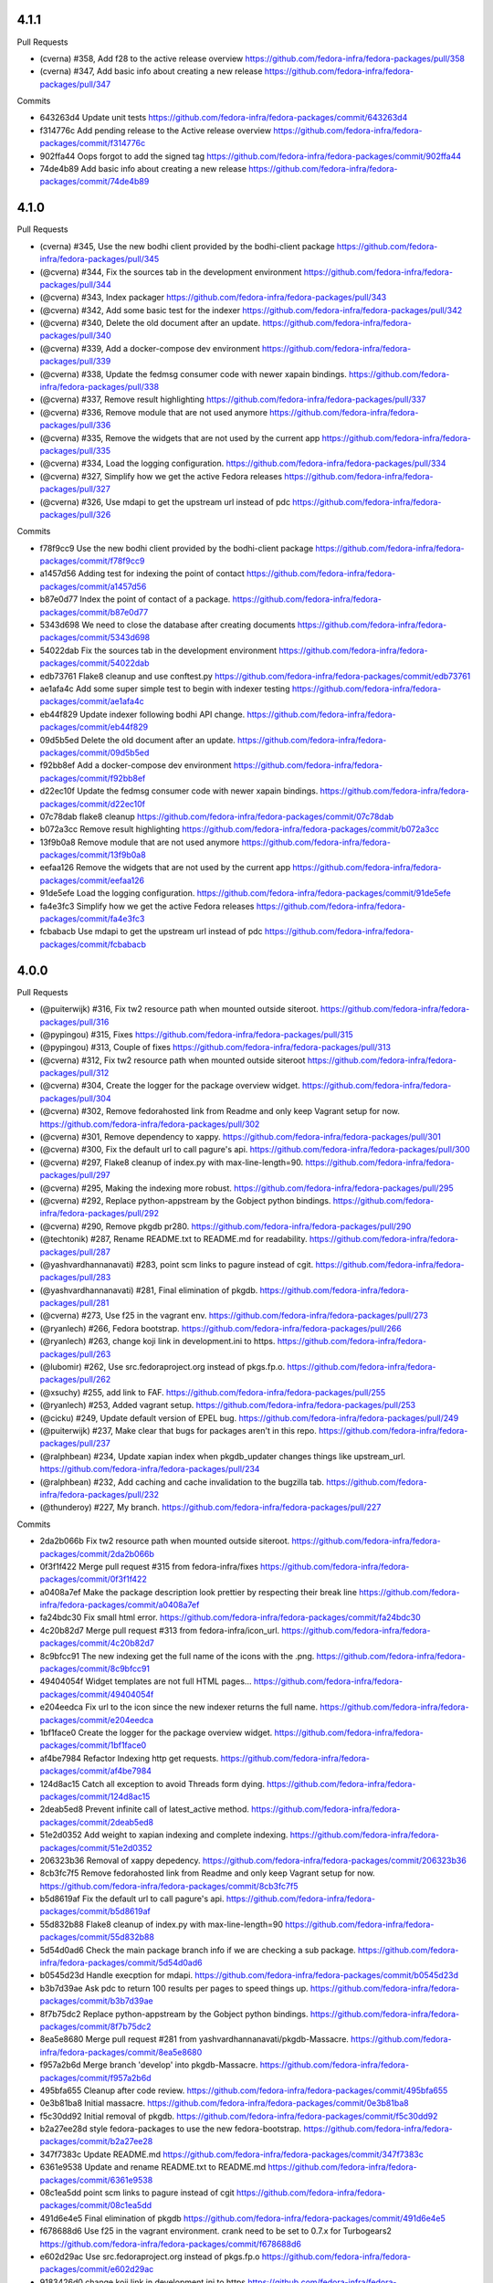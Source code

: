 4.1.1
-----

Pull Requests

- (cverna)          #358,  Add f28 to the active release overview
  https://github.com/fedora-infra/fedora-packages/pull/358
- (cverna)          #347, Add basic info about creating a new release
  https://github.com/fedora-infra/fedora-packages/pull/347

Commits

- 643263d4 Update unit tests
  https://github.com/fedora-infra/fedora-packages/commit/643263d4
- f314776c Add pending release to the Active release overview
  https://github.com/fedora-infra/fedora-packages/commit/f314776c
- 902ffa44 Oops forgot to add the signed tag
  https://github.com/fedora-infra/fedora-packages/commit/902ffa44
- 74de4b89 Add basic info about creating a new release
  https://github.com/fedora-infra/fedora-packages/commit/74de4b89


4.1.0
-----

Pull Requests

- (cverna)            #345, Use the new bodhi client provided by the bodhi-client package
  https://github.com/fedora-infra/fedora-packages/pull/345
- (@cverna)           #344, Fix the sources tab in the development environment
  https://github.com/fedora-infra/fedora-packages/pull/344
- (@cverna)           #343, Index packager
  https://github.com/fedora-infra/fedora-packages/pull/343
- (@cverna)           #342, Add some basic test for the indexer
  https://github.com/fedora-infra/fedora-packages/pull/342
- (@cverna)           #340, Delete the old document after an update.
  https://github.com/fedora-infra/fedora-packages/pull/340
- (@cverna)           #339, Add a docker-compose dev environment
  https://github.com/fedora-infra/fedora-packages/pull/339
- (@cverna)           #338, Update the fedmsg consumer code with newer xapain bindings.
  https://github.com/fedora-infra/fedora-packages/pull/338
- (@cverna)           #337, Remove result highlighting
  https://github.com/fedora-infra/fedora-packages/pull/337
- (@cverna)           #336, Remove module that are not used anymore
  https://github.com/fedora-infra/fedora-packages/pull/336
- (@cverna)           #335, Remove the widgets that are not used by the current app
  https://github.com/fedora-infra/fedora-packages/pull/335
- (@cverna)           #334, Load the logging configuration.
  https://github.com/fedora-infra/fedora-packages/pull/334
- (@cverna)           #327, Simplify how we get the active Fedora releases
  https://github.com/fedora-infra/fedora-packages/pull/327
- (@cverna)           #326, Use mdapi to get the upstream url instead of pdc
  https://github.com/fedora-infra/fedora-packages/pull/326

Commits

- f78f9cc9 Use the new bodhi client provided by the bodhi-client package
  https://github.com/fedora-infra/fedora-packages/commit/f78f9cc9
- a1457d56 Adding test for indexing the point of contact
  https://github.com/fedora-infra/fedora-packages/commit/a1457d56
- b87e0d77 Index the point of contact of a package.
  https://github.com/fedora-infra/fedora-packages/commit/b87e0d77
- 5343d698 We need to close the database after creating documents
  https://github.com/fedora-infra/fedora-packages/commit/5343d698
- 54022dab Fix the sources tab in the development environment
  https://github.com/fedora-infra/fedora-packages/commit/54022dab
- edb73761 Flake8 cleanup and use conftest.py
  https://github.com/fedora-infra/fedora-packages/commit/edb73761
- ae1afa4c Add some super simple test to begin with indexer testing
  https://github.com/fedora-infra/fedora-packages/commit/ae1afa4c
- eb44f829 Update indexer following bodhi API change.
  https://github.com/fedora-infra/fedora-packages/commit/eb44f829
- 09d5b5ed Delete the old document after an update.
  https://github.com/fedora-infra/fedora-packages/commit/09d5b5ed
- f92bb8ef Add a docker-compose dev environment
  https://github.com/fedora-infra/fedora-packages/commit/f92bb8ef
- d22ec10f Update the fedmsg consumer code with newer xapain bindings.
  https://github.com/fedora-infra/fedora-packages/commit/d22ec10f
- 07c78dab flake8 cleanup
  https://github.com/fedora-infra/fedora-packages/commit/07c78dab
- b072a3cc Remove result highlighting
  https://github.com/fedora-infra/fedora-packages/commit/b072a3cc
- 13f9b0a8 Remove module that are not used anymore
  https://github.com/fedora-infra/fedora-packages/commit/13f9b0a8
- eefaa126 Remove the widgets that are not used by the current app
  https://github.com/fedora-infra/fedora-packages/commit/eefaa126
- 91de5efe Load the logging configuration.
  https://github.com/fedora-infra/fedora-packages/commit/91de5efe
- fa4e3fc3 Simplify how we get the active Fedora releases
  https://github.com/fedora-infra/fedora-packages/commit/fa4e3fc3
- fcbabacb Use mdapi to get the upstream url instead of pdc
  https://github.com/fedora-infra/fedora-packages/commit/fcbabacb

4.0.0
-----

Pull Requests

- (@puiterwijk)           #316, Fix tw2 resource path when mounted outside siteroot.
  https://github.com/fedora-infra/fedora-packages/pull/316
- (@pypingou)             #315, Fixes
  https://github.com/fedora-infra/fedora-packages/pull/315
- (@pypingou)             #313, Couple of fixes
  https://github.com/fedora-infra/fedora-packages/pull/313
- (@cverna)               #312, Fix tw2 resource path when mounted outside siteroot
  https://github.com/fedora-infra/fedora-packages/pull/312
- (@cverna)               #304, Create the logger for the package overview widget.
  https://github.com/fedora-infra/fedora-packages/pull/304
- (@cverna)               #302, Remove fedorahosted link from Readme and only keep Vagrant setup for now.
  https://github.com/fedora-infra/fedora-packages/pull/302
- (@cverna)               #301, Remove dependency to xappy.
  https://github.com/fedora-infra/fedora-packages/pull/301
- (@cverna)               #300, Fix the default url to call pagure's api.
  https://github.com/fedora-infra/fedora-packages/pull/300
- (@cverna)               #297, Flake8 cleanup of index.py with max-line-length=90.
  https://github.com/fedora-infra/fedora-packages/pull/297
- (@cverna)               #295, Making the indexing more robust.
  https://github.com/fedora-infra/fedora-packages/pull/295
- (@cverna)		            #292, Replace python-appstream by the Gobject python bindings.
  https://github.com/fedora-infra/fedora-packages/pull/292
- (@cverna)               #290, Remove pkgdb pr280.
  https://github.com/fedora-infra/fedora-packages/pull/290
- (@techtonik)            #287, Rename README.txt to README.md for readability.
  https://github.com/fedora-infra/fedora-packages/pull/287
- (@yashvardhannanavati)  #283, point scm links to pagure instead of cgit.
  https://github.com/fedora-infra/fedora-packages/pull/283
- (@yashvardhannanavati)  #281, Final elimination of pkgdb.
  https://github.com/fedora-infra/fedora-packages/pull/281
- (@cverna)               #273, Use f25 in the vagrant env.
  https://github.com/fedora-infra/fedora-packages/pull/273
- (@ryanlech)             #266, Fedora bootstrap.
  https://github.com/fedora-infra/fedora-packages/pull/266
- (@ryanlech)             #263, change koji link in development.ini to https.
  https://github.com/fedora-infra/fedora-packages/pull/263
- (@lubomir)              #262, Use src.fedoraproject.org instead of pkgs.fp.o.
  https://github.com/fedora-infra/fedora-packages/pull/262
- (@xsuchy)               #255, add link to FAF.
  https://github.com/fedora-infra/fedora-packages/pull/255
- (@ryanlech)             #253, Added vagrant setup.
  https://github.com/fedora-infra/fedora-packages/pull/253
- (@cicku)                #249, Update default version of EPEL bug.
  https://github.com/fedora-infra/fedora-packages/pull/249
- (@puiterwijk)           #237, Make clear that bugs for packages aren't in this repo.
  https://github.com/fedora-infra/fedora-packages/pull/237
- (@ralphbean)            #234, Update xapian index when pkgdb_updater changes things like upstream_url.
  https://github.com/fedora-infra/fedora-packages/pull/234
- (@ralphbean)            #232, Add caching and cache invalidation to the bugzilla tab.
  https://github.com/fedora-infra/fedora-packages/pull/232
- (@thunderoy)            #227, My branch.
  https://github.com/fedora-infra/fedora-packages/pull/227

Commits

- 2da2b066b Fix tw2 resource path when mounted outside siteroot.
  https://github.com/fedora-infra/fedora-packages/commit/2da2b066b
- 0f3f1f422 Merge pull request #315 from fedora-infra/fixes
  https://github.com/fedora-infra/fedora-packages/commit/0f3f1f422
- a0408a7ef Make the package description look prettier by respecting their break line
  https://github.com/fedora-infra/fedora-packages/commit/a0408a7ef
- fa24bdc30 Fix small html error.
  https://github.com/fedora-infra/fedora-packages/commit/fa24bdc30
- 4c20b82d7 Merge pull request #313 from fedora-infra/icon_url.
  https://github.com/fedora-infra/fedora-packages/commit/4c20b82d7
- 8c9bfcc91 The new indexing get the full name of the icons with the .png.
  https://github.com/fedora-infra/fedora-packages/commit/8c9bfcc91
- 49404054f Widget templates are not full HTML pages...
  https://github.com/fedora-infra/fedora-packages/commit/49404054f
- e204eedca Fix url to the icon since the new indexer returns the full name.
  https://github.com/fedora-infra/fedora-packages/commit/e204eedca
- 1bf1face0 Create the logger for the package overview widget.
  https://github.com/fedora-infra/fedora-packages/commit/1bf1face0
- af4be7984 Refactor Indexing http get requests.
  https://github.com/fedora-infra/fedora-packages/commit/af4be7984
- 124d8ac15 Catch all exception to avoid Threads form dying.
  https://github.com/fedora-infra/fedora-packages/commit/124d8ac15
- 2deab5ed8 Prevent infinite call of latest_active method.
  https://github.com/fedora-infra/fedora-packages/commit/2deab5ed8
- 51e2d0352 Add weight to xapian indexing and complete indexing.
  https://github.com/fedora-infra/fedora-packages/commit/51e2d0352
- 206323b36 Removal of xappy depedency.
  https://github.com/fedora-infra/fedora-packages/commit/206323b36
- 8cb3fc7f5 Remove fedorahosted link from Readme and only keep Vagrant setup for now.
  https://github.com/fedora-infra/fedora-packages/commit/8cb3fc7f5
- b5d8619af Fix the default url to call pagure's api.
  https://github.com/fedora-infra/fedora-packages/commit/b5d8619af
- 55d832b88 Flake8 cleanup of index.py with max-line-length=90
  https://github.com/fedora-infra/fedora-packages/commit/55d832b88
- 5d54d0ad6 Check the main package branch info if we are checking a sub package.
  https://github.com/fedora-infra/fedora-packages/commit/5d54d0ad6
- b0545d23d Handle execption for mdapi.
  https://github.com/fedora-infra/fedora-packages/commit/b0545d23d
- b3b7d39ae Ask pdc to return 100 results per pages to speed things up.
  https://github.com/fedora-infra/fedora-packages/commit/b3b7d39ae
- 8f7b75dc2 Replace python-appstream by the Gobject python bindings.
  https://github.com/fedora-infra/fedora-packages/commit/8f7b75dc2
- 8ea5e8680 Merge pull request #281 from yashvardhannanavati/pkgdb-Massacre.
  https://github.com/fedora-infra/fedora-packages/commit/8ea5e8680
- f957a2b6d Merge branch 'develop' into pkgdb-Massacre.
  https://github.com/fedora-infra/fedora-packages/commit/f957a2b6d
- 495bfa655 Cleanup after code review.
  https://github.com/fedora-infra/fedora-packages/commit/495bfa655
- 0e3b81ba8 Initial massacre.
  https://github.com/fedora-infra/fedora-packages/commit/0e3b81ba8
- f5c30dd92 Initial removal of pkgdb.
  https://github.com/fedora-infra/fedora-packages/commit/f5c30dd92
- b2a27ee28d style fedora-packages to use the new fedora-bootstrap.
  https://github.com/fedora-infra/fedora-packages/commit/b2a27ee28
- 347f7383c Update README.md
  https://github.com/fedora-infra/fedora-packages/commit/347f7383c
- 6361e9538 Update and rename README.txt to README.md
  https://github.com/fedora-infra/fedora-packages/commit/6361e9538
- 08c1ea5dd point scm links to pagure instead of cgit
  https://github.com/fedora-infra/fedora-packages/commit/08c1ea5dd
- 491d6e4e5 Final elimination of pkgdb
  https://github.com/fedora-infra/fedora-packages/commit/491d6e4e5
- f678688d6 Use f25 in the vagrant environment. crank need to be set to 0.7.x for Turbogears2
  https://github.com/fedora-infra/fedora-packages/commit/f678688d6
- e602d29ac Use src.fedoraproject.org instead of pkgs.fp.o
  https://github.com/fedora-infra/fedora-packages/commit/e602d29ac
- 9183426d0 change koji link in development.ini to https
  https://github.com/fedora-infra/fedora-packages/commit/9183426d0
- 4320af5d9 add link to FAF
  https://github.com/fedora-infra/fedora-packages/commit/4320af5d9
- 537cb3d72 sort applications alphabeticaly
  https://github.com/fedora-infra/fedora-packages/commit/537cb3d72
- 3b31d2cba Added vagrant setup
  https://github.com/fedora-infra/fedora-packages/commit/3b31d2cba
- 0ff024ed1 Make clear that bugs for packages aren't in this repo
  https://github.com/fedora-infra/fedora-packages/commit/0ff024ed1
- 7c13cfbd9 Update xapian index when pkgdb_updater changes things like upstream_url.
  https://github.com/fedora-infra/fedora-packages/commit/7c13cfbd9
- 9e34af6cc Add caching and cache invalidation to the bugzilla tab.
  https://github.com/fedora-infra/fedora-packages/commit/9e34af6cc
- 6a90c33b4 Fix ez_setup like in #221.
  https://github.com/fedora-infra/fedora-packages/commit/6a90c33b4
- cbfc1bac4 added some missing dependencies
  https://github.com/fedora-infra/fedora-packages/commit/cbfc1bac4

3.0.4
-----

Pull Requests

- (@ralphbean)      #225, Streamline mdapi updates.
  https://github.com/fedora-infra/fedora-packages/pull/225

Commits

- 0b24e1438 specbump
  https://github.com/fedora-infra/fedora-packages/commit/0b24e1438
- 57d7637f3 Streamline mdapi updates.
  https://github.com/fedora-infra/fedora-packages/commit/57d7637f3

3.0.3
-----

Pull Requests

- (@ralphbean)      #212, Handle past and future mdapi json keys.
  https://github.com/fedora-infra/fedora-packages/pull/212
- (@ralphbean)      #214, Handle failure to copy an icon.
  https://github.com/fedora-infra/fedora-packages/pull/214
- (@ralphbean)      #218, Try a second icon_dir location.
  https://github.com/fedora-infra/fedora-packages/pull/218
- (@ralphbean)      #219, Try real hard to get a write lock for xapian.
  https://github.com/fedora-infra/fedora-packages/pull/219

Commits

- f378758a1 Specbump.
  https://github.com/fedora-infra/fedora-packages/commit/f378758a1
- 540079884 Handle past and future mdapi json keys.
  https://github.com/fedora-infra/fedora-packages/commit/540079884
- 47da24a64 Adjust key name as per review feedback.
  https://github.com/fedora-infra/fedora-packages/commit/47da24a64
- 9c63da97e Handle failure to copy an icon.
  https://github.com/fedora-infra/fedora-packages/commit/9c63da97e
- f688f30f2 Try a second icon_dir location.
  https://github.com/fedora-infra/fedora-packages/commit/f688f30f2
- 5b124ee39 Try real hard to get a write lock for xapian.
  https://github.com/fedora-infra/fedora-packages/commit/5b124ee39

3.0.2
-----

Pull Requests

- (@ralphbean)      #209, Use a threadpool when refreshing cache items.
  https://github.com/fedora-infra/fedora-packages/pull/209

3.0.1
-----

Pull Requests

- (@ralphbean)      #204, Log a warning, but don't email us.
  https://github.com/fedora-infra/fedora-packages/pull/204
- (@ralphbean)      #199, Fix icon suffix.
  https://github.com/fedora-infra/fedora-packages/pull/199
- (@ralphbean)      #201, Remove broken/unused rhbz stuff.
  https://github.com/fedora-infra/fedora-packages/pull/201
- (@ralphbean)      #202, Fix .spec pygments lexer.
  https://github.com/fedora-infra/fedora-packages/pull/202
- (@ralphbean)      #203, Fix git scraping.
  https://github.com/fedora-infra/fedora-packages/pull/203
- (@ralphbean)      #207, Remove rhel5 links.
  https://github.com/fedora-infra/fedora-packages/pull/207
- (@ralphbean)      #208, Change text from Owner to Point of Contact.
  https://github.com/fedora-infra/fedora-packages/pull/208
- (@ralphbean)      #200, Fix up links to bodhi and koji.
  https://github.com/fedora-infra/fedora-packages/pull/200

Commits

- 600480058 Raise a keyerror just to make this simpler.
  https://github.com/fedora-infra/fedora-packages/commit/600480058
- 0c5ab0a58 Move xapian document preparation out of the threadpool.  The bindings aren't threadsafe on el6.
  https://github.com/fedora-infra/fedora-packages/commit/0c5ab0a58
- a891c2938 Also, log, so we know where we are on the fan-in thread.
  https://github.com/fedora-infra/fedora-packages/commit/a891c2938
- 7202059f4 Fix icon suffix.
  https://github.com/fedora-infra/fedora-packages/commit/7202059f4
- 1dfb63dbb Add build links on the Active Releases page.
  https://github.com/fedora-infra/fedora-packages/commit/1dfb63dbb
- 777f0ea55 Make koji builds a link to koji.
  https://github.com/fedora-infra/fedora-packages/commit/777f0ea55
- 1651a67a4 Remove broken/unused rhbz stuff.
  https://github.com/fedora-infra/fedora-packages/commit/1651a67a4
- e4e6cb79e Fix .spec pygments lexer.
  https://github.com/fedora-infra/fedora-packages/commit/e4e6cb79e
- 6d9dd0da7 Fix git scraping.
  https://github.com/fedora-infra/fedora-packages/commit/6d9dd0da7
- 84ddb19a4 Log a warning, but don't email us.
  https://github.com/fedora-infra/fedora-packages/commit/84ddb19a4
- dcdeaaf90 Remove rhel5 links.  Fixes #205.
  https://github.com/fedora-infra/fedora-packages/commit/dcdeaaf90
- 954b76de3 Change text from Owner to Point of Contact.
  https://github.com/fedora-infra/fedora-packages/commit/954b76de3

2.0.20
------

Pull Requests

- (@lmacken)        #94, Gracefully handle requests for invalid tabs
  https://github.com/fedora-infra/fedora-packages/pull/94
- (@relrod)         #115, darken footer text slightly, fix #114
  https://github.com/fedora-infra/fedora-packages/pull/115
- (@ralphbean)      #121, Force stuff down to ascii in the overview widget.
  https://github.com/fedora-infra/fedora-packages/pull/121
- (@ralphbean)      #123, Get epel7 releases working.
  https://github.com/fedora-infra/fedora-packages/pull/123
- (@Fale)           #120, Fix broken urls
  https://github.com/fedora-infra/fedora-packages/pull/120
- (@jasontibbitts)  #137, Wrap "LATEST BUILD" field.
  https://github.com/fedora-infra/fedora-packages/pull/137
- (@ralphbean)      #148, Add fedmenu.
  https://github.com/fedora-infra/fedora-packages/pull/148
- (@ralphbean)      #149, Fix bugzilla + tw2.
  https://github.com/fedora-infra/fedora-packages/pull/149
- (@genodeftest)    #165, Use HTTPS where possible
  https://github.com/fedora-infra/fedora-packages/pull/165
- (@pypingou)       #166, Use the same approach as elsewhere to include the bodhi image
  https://github.com/fedora-infra/fedora-packages/pull/166
- (@ralphbean)      #179, Get fedora-packages working with bodhi2.
  https://github.com/fedora-infra/fedora-packages/pull/179
- (@ralphbean)      #180, Remove broken link from the builds tab.
  https://github.com/fedora-infra/fedora-packages/pull/180
- (@ralphbean)      #182, Fix koji search links.
  https://github.com/fedora-infra/fedora-packages/pull/182
- (@ralphbean)      #181, Fix the spec widget.
  https://github.com/fedora-infra/fedora-packages/pull/181
- (@ralphbean)      #183, Move datagrepper query to the client side.
  https://github.com/fedora-infra/fedora-packages/pull/183
- (@ralphbean)      #184, Lots of quoting/escapery fixes.
  https://github.com/fedora-infra/fedora-packages/pull/184
- (@ralphbean)      #185, Handle more bodhi2 cases.
  https://github.com/fedora-infra/fedora-packages/pull/185
- (@ralphbean)      #186, Tell python-bugzilla that we don't want to cache cookies or tokens.
  https://github.com/fedora-infra/fedora-packages/pull/186
- (@ralphbean)      #187, Add a search field to the bugs table.
  https://github.com/fedora-infra/fedora-packages/pull/187

Commits

- af09bf509 Gracefully handle requests for invalid tabs
  https://github.com/fedora-infra/fedora-packages/commit/af09bf509
- 9067ca35e darken footer test slightly, fix #114
  https://github.com/fedora-infra/fedora-packages/commit/9067ca35e
- 2635e08d0 Fix broken urls
  https://github.com/fedora-infra/fedora-packages/commit/2635e08d0
- 7e03df8c1 Force stuff down to ascii in the overview widget.
  https://github.com/fedora-infra/fedora-packages/commit/7e03df8c1
- 8c0ba0b98 Get epel7 releases working.
  https://github.com/fedora-infra/fedora-packages/commit/8c0ba0b98
- 564ee475f Wrap "LATEST BUILD" field.
  https://github.com/fedora-infra/fedora-packages/commit/564ee475f
- db0cb2852 Add fedmenu.
  https://github.com/fedora-infra/fedora-packages/commit/db0cb2852
- ef9e6743f Fix bugzilla + tw2.
  https://github.com/fedora-infra/fedora-packages/commit/ef9e6743f
- e3a95d63f Remove libravatar.
  https://github.com/fedora-infra/fedora-packages/commit/e3a95d63f
- ddb935e4c Use HTTPS where possible
  https://github.com/fedora-infra/fedora-packages/commit/ddb935e4c
- 8ae822bc2 Use the same approach as elsewhere to include the bodhi image
  https://github.com/fedora-infra/fedora-packages/commit/8ae822bc2
- 1cf29d4c3 Fix busted change from #166.
  https://github.com/fedora-infra/fedora-packages/commit/1cf29d4c3
- aa237e8ce Get fedora-packages working with bodhi2.
  https://github.com/fedora-infra/fedora-packages/commit/aa237e8ce
- bcc145b07 Remove broken link from the builds tab.
  https://github.com/fedora-infra/fedora-packages/commit/bcc145b07
- 9981a9880 Remove ascii encoding bit now that tw2.core uses render_unicode.
  https://github.com/fedora-infra/fedora-packages/commit/9981a9880
- 4a962f34f Fix the spec widget.
  https://github.com/fedora-infra/fedora-packages/commit/4a962f34f
- b9b69dc5c Fix koji search links.
  https://github.com/fedora-infra/fedora-packages/commit/b9b69dc5c
- 0d13f4b6a Move datagrepper query to the client side.
  https://github.com/fedora-infra/fedora-packages/commit/0d13f4b6a
- d6e157fb4 Add a space.
  https://github.com/fedora-infra/fedora-packages/commit/d6e157fb4
- 4d1d15e74 Imports.
  https://github.com/fedora-infra/fedora-packages/commit/4d1d15e74
- 84ba8633b Move unquoting out of the search filter util and into the search connector.
  https://github.com/fedora-infra/fedora-packages/commit/84ba8633b
- fcf3ecd9f Move this to the right place, but escape before applying regexes.
  https://github.com/fedora-infra/fedora-packages/commit/fcf3ecd9f
- 9c8b77189 Don't unquote so aggressively in the connector middleware.
  https://github.com/fedora-infra/fedora-packages/commit/9c8b77189
- ccb306cea Handle more bodhi2 cases.
  https://github.com/fedora-infra/fedora-packages/commit/ccb306cea
- 218e5b4bd Tell python-bugzilla that we don't want to cache cookies or tokens.
  https://github.com/fedora-infra/fedora-packages/commit/218e5b4bd
- ba3c82e10 Add a search field to the bugs table.
  https://github.com/fedora-infra/fedora-packages/commit/ba3c82e10
- 7fe64a9c9 Remove changelog header.
  https://github.com/fedora-infra/fedora-packages/commit/7fe64a9c9

2.0.17
------

- make the bz cookiefile location configurable. `b90adc962 <https://github.com/fedora-infra/fedora-packages/commit/b90adc96215c38e152fdffe20aa0f0eeef6a6434>`_
- Merge pull request #32 from fedora-infra/feature/configurable-bz-cookiefile `3081e1f27 <https://github.com/fedora-infra/fedora-packages/commit/3081e1f2704554531bb51fb98a8debd9d3f23027>`_
- 2.0.10 `37861bde8 <https://github.com/fedora-infra/fedora-packages/commit/37861bde8f64073517752bcb2421fb2b5734ed28>`_
- Add a link to Fedora's cgit from the package chrome. `e9c50bf76 <https://github.com/fedora-infra/fedora-packages/commit/e9c50bf76dcb5822286cf269a6416511c5071306>`_
- Resize all images in the "In Other Apps" bar to 16x16 (as suggested by Ralph Bean). `3ede52c37 <https://github.com/fedora-infra/fedora-packages/commit/3ede52c37577025733e8e900fa0c1681397bbd38>`_
- Merge pull request #33 from tjanez/add_cgit_link `3a3d8f4de <https://github.com/fedora-infra/fedora-packages/commit/3a3d8f4de221a542456a70fbb5d3556b2a2fd8cc>`_
- Correct the woefully incorrect distmappings table. `d5e9113fb <https://github.com/fedora-infra/fedora-packages/commit/d5e9113fbbf03fa5fadb7014d0460c02052ecbf8>`_
- Fedora 17 is EOL.  Long live Fedora 20! `bcc20abbe <https://github.com/fedora-infra/fedora-packages/commit/bcc20abbe00227ce07c21af3bf7b46da6f9588f7>`_
- Update the footer with the link to file a ticket. `5fd837b96 <https://github.com/fedora-infra/fedora-packages/commit/5fd837b96d3026defb4aee5716609e876f6ecbe4>`_
- Merge pull request #34 from fedora-infra/feature/more-distmappings-fixes `3b76b3121 <https://github.com/fedora-infra/fedora-packages/commit/3b76b3121a0d99d27d10fa8b93a5cc6b6364da70>`_
- Merge pull request #36 from fedora-infra/feature/ticket-link `81d6202a5 <https://github.com/fedora-infra/fedora-packages/commit/81d6202a58cffb562be9cd40b0dcdf14a45ae710>`_
- Add a space to the response from the bodhi connector. `4a9302454 <https://github.com/fedora-infra/fedora-packages/commit/4a9302454d133e708cfddf70e61683a79bb19dce>`_
- Try to future-proof against future pylons-less tg. `5e592550e <https://github.com/fedora-infra/fedora-packages/commit/5e592550e15a5fa2cff0fc4341df9865cd1a0c9f>`_
- Merge pull request #46 from fedora-infra/feature/added-space `3366cef0a <https://github.com/fedora-infra/fedora-packages/commit/3366cef0a3c5d91db51910d436314091d9a0f541>`_
- Merge pull request #47 from fedora-infra/feature/pylons-import `2d252fefc <https://github.com/fedora-infra/fedora-packages/commit/2d252fefc8b47099350eef3c32ac600d8bf52e86>`_
- Include epel bugs in the bugs list.  Fixes #6. `78761e26b <https://github.com/fedora-infra/fedora-packages/commit/78761e26bd8cc592f642333d47be89e167efffdc>`_
- PEP8: ez_setup/__init__.py and remove import unused shutil `082537430 <https://github.com/fedora-infra/fedora-packages/commit/0825374307404b8f0289eb2a0eb4cd74e55ec91d>`_
- Fix string in the version setuptools `68b758cb4 <https://github.com/fedora-infra/fedora-packages/commit/68b758cb49acfada04fe215fb70d9cdb44114d11>`_
- PEP8: config package `62e65f7d0 <https://github.com/fedora-infra/fedora-packages/commit/62e65f7d0780eac2263cd72e60924abcd3ebc089>`_
- PEP8: fedoracommunity/connector/api package and refactoring code. `fd93b30ef <https://github.com/fedora-infra/fedora-packages/commit/fd93b30efbd4b973787997d39e8ec23e915c120a>`_
- Change in widgets package and bodhiconnector.py `371c1c28d <https://github.com/fedora-infra/fedora-packages/commit/371c1c28df989d55371a902ccd8675bde681be92>`_
- PEP8: bugzillaconnector.py `90d76ad60 <https://github.com/fedora-infra/fedora-packages/commit/90d76ad60fd83854ea4d54bae9efa362a9a4d76f>`_
- PEP8: fasconnector.py `35d991791 <https://github.com/fedora-infra/fedora-packages/commit/35d991791c3297e064d7ed135b3f529a3bcfdc8b>`_
- PEP8: websetup.py `6f32d2671 <https://github.com/fedora-infra/fedora-packages/commit/6f32d267134a613cce121effa995ab398191b7bc>`_
- PEP8: stats.py `3fe651b2c <https://github.com/fedora-infra/fedora-packages/commit/3fe651b2c1cf1e44484f14a50403681f963ae437>`_
- PEP8: distmappings.py `cc86c989c <https://github.com/fedora-infra/fedora-packages/commit/cc86c989cdf9b8301686d4fc2da8654d47454967>`_
- Change in faswhoplugin.py `9d6c28861 <https://github.com/fedora-infra/fedora-packages/commit/9d6c288618646e97e25c5a8d8f786d4ffc9b0f08>`_
- Changes in gitconnector.py `0613eef3a <https://github.com/fedora-infra/fedora-packages/commit/0613eef3af66da4c5446f46838bbdeec1159b44e>`_
- Changes in jsonconnector.py `8bc5549e9 <https://github.com/fedora-infra/fedora-packages/commit/8bc5549e9f965e1d0f756abf78b371f843052462>`_
- Changes in kojiconnector.py `a26a2f51b <https://github.com/fedora-infra/fedora-packages/commit/a26a2f51b515a64f133ea51e9d6877c21eb02ac5>`_
- Merge pull request #50 from echevemaster/develop `cc5c1e720 <https://github.com/fedora-infra/fedora-packages/commit/cc5c1e720b249eac34e0e8d02b077638ef9f181f>`_
- Merge pull request #49 from yograterol/develop `a63744ca5 <https://github.com/fedora-infra/fedora-packages/commit/a63744ca502f84f494be97ad65a57b3526971cd8>`_
- Merge pull request #48 from fedora-infra/feature/epel-bugs `b806c9c3b <https://github.com/fedora-infra/fedora-packages/commit/b806c9c3bfa9c397e95994985dd3ebbea5051472>`_
- Provide a way for the koji builds indexer to initialize itself. `247fc1004 <https://github.com/fedora-infra/fedora-packages/commit/247fc10041e36597fa67b387049bf922bf641e4f>`_
- Merge pull request #51 from fedora-infra/feature/builds-action `c639ade7f <https://github.com/fedora-infra/fedora-packages/commit/c639ade7fea23f1aad7016a9c03b2dd864300eca>`_
- Get fedora-packages working again against modern TG2+crank. `57ed33fd7 <https://github.com/fedora-infra/fedora-packages/commit/57ed33fd7b742fbde311d3ac3110463a1404dd4e>`_
- Remove widgets that we don't actually use but which have a dep on broken repoze.who/what `3b655a931 <https://github.com/fedora-infra/fedora-packages/commit/3b655a9314bea55fa88bf453abf22645868a865a>`_
- Forgot to rm this template too. `c71c7cbeb <https://github.com/fedora-infra/fedora-packages/commit/c71c7cbeba9f1192ac8e177c33e9f368f5315150>`_
- Merge pull request #52 from fedora-infra/feature/remove-repoze `a1553bd2d <https://github.com/fedora-infra/fedora-packages/commit/a1553bd2d886b793e3d9264f9bb8584ab9efa8bf>`_
- Quote up the search term to make it url safe. `dd46b8592 <https://github.com/fedora-infra/fedora-packages/commit/dd46b85929419996716e046543a65851f78d9266>`_
- Doubly encode search term to allow slashes input by various means. `c61781cc4 <https://github.com/fedora-infra/fedora-packages/commit/c61781cc4bf547cced37abf7137e1be40261fb93>`_
- Remove a space. `197d12afc <https://github.com/fedora-infra/fedora-packages/commit/197d12afcb157bcce3b98006609f40c7f91e09a3>`_
- The last piece to get searches with slashes working. `ea1a906c9 <https://github.com/fedora-infra/fedora-packages/commit/ea1a906c99932c9c7b83529cf82638851391fc3a>`_
- Merge pull request #53 from fedora-infra/feature/search-with-slash `50e8e27c2 <https://github.com/fedora-infra/fedora-packages/commit/50e8e27c26b43771e7ab37cb2dd08ba7b85274e1>`_
- 2.0.11 `f4cb9ca09 <https://github.com/fedora-infra/fedora-packages/commit/f4cb9ca09d0f160e8e3b1547249fb27646ed3db9>`_
- Fix regression introduced in 62e65f7d0780eac2263cd72e60924abcd3ebc089. `67632cadd <https://github.com/fedora-infra/fedora-packages/commit/67632cadd3c5b1d3c58d73a3ac564164c2ce6806>`_
- Merge pull request #54 from fedora-infra/feature/fix-config-regression `a0704a72c <https://github.com/fedora-infra/fedora-packages/commit/a0704a72ce729eeea855e9661ad2bbb3d2c6a308>`_
- 2.0.12 `bb800cf09 <https://github.com/fedora-infra/fedora-packages/commit/bb800cf0982d62925566360f20f9fa9dfc0d36f2>`_
- added message cards link at search results `e3afe3378 <https://github.com/fedora-infra/fedora-packages/commit/e3afe33781e267dc586c6e3eb08c35a049d8dfd5>`_
- Fix "File a ticket" link `d40400cd8 <https://github.com/fedora-infra/fedora-packages/commit/d40400cd8314055a4b5bbe4771432e6966bef301>`_
- Merge pull request #57 from nanonyme/patch-1 `4a3a1cad8 <https://github.com/fedora-infra/fedora-packages/commit/4a3a1cad89663392a549be36af80eb1240731196>`_
- removed hardcoded message cards link `9c2947c90 <https://github.com/fedora-infra/fedora-packages/commit/9c2947c905f6ae3edd0b0e13bdb84ebd73e04c55>`_
- added definition for message card's link `5e1485110 <https://github.com/fedora-infra/fedora-packages/commit/5e1485110b158575200c80a42e30abe9ed76c8a1>`_
- added template to render message card's link `3a9801467 <https://github.com/fedora-infra/fedora-packages/commit/3a9801467c9cb89a61a8043090c8f11751572985>`_
- added new line at the end of file `26d2a43f5 <https://github.com/fedora-infra/fedora-packages/commit/26d2a43f59ea693222620c17495f8d39adaabac3>`_
- added a function to get datagrepper url and package name `ef3d9221d <https://github.com/fedora-infra/fedora-packages/commit/ef3d9221dbdc08be937ee28d2b4839417d76d73b>`_
- added datagrepper base url i.e. http://localhost:5000 `66f5b48d5 <https://github.com/fedora-infra/fedora-packages/commit/66f5b48d5e9fdf52a1e648ba480f3bfe4bd438ac>`_
- render message cards url `6c049f267 <https://github.com/fedora-infra/fedora-packages/commit/6c049f2670e1faf18eb04172b105c7e05580c709>`_
- changed datagrepper_url `ea853310a <https://github.com/fedora-infra/fedora-packages/commit/ea853310ac8d016b130e349a3e05e187f6349d8c>`_
- render message cards `25cc90073 <https://github.com/fedora-infra/fedora-packages/commit/25cc900734d217b39d925d437fd4f8dd895af0ab>`_
- added function to retrieve message cards from datagrepper `9bd8f757d <https://github.com/fedora-infra/fedora-packages/commit/9bd8f757d1aa10a8a65fc28596568328bd02ee39>`_
- added chrome as parameters `ff4f7644c <https://github.com/fedora-infra/fedora-packages/commit/ff4f7644cf21fbc6738872ccad8790a8cca9e906>`_
- adding css for history cards `b0304f1ed <https://github.com/fedora-infra/fedora-packages/commit/b0304f1ed01191aee6ea70e2d143edd12fd199fb>`_
- added definition for .details-history class to shift link to the right `f3f2f2def <https://github.com/fedora-infra/fedora-packages/commit/f3f2f2defafa784a1818344702b9f9e95b0c2e14>`_
- added css for history-cards and message-card classes `d3e5037fe <https://github.com/fedora-infra/fedora-packages/commit/d3e5037feaee00f969eac7ff2679cc44f04acd7f>`_
- added new line at the end of file `8eeec6aed <https://github.com/fedora-infra/fedora-packages/commit/8eeec6aed070ba713cc0b30476caa6613f6082cb>`_
- Merge pull request #56 from charulagrl/develop `b894a035c <https://github.com/fedora-infra/fedora-packages/commit/b894a035c1ed71564c9636b0d9e2880a0392058e>`_
- Use a blocking call to retask to improve cache worker performance.  Fixes #59. `4936da666 <https://github.com/fedora-infra/fedora-packages/commit/4936da666de46843e8bab3d06df9963108230035>`_
- Merge pull request #60 from fedora-infra/feature/async-worker `5f37d4fc4 <https://github.com/fedora-infra/fedora-packages/commit/5f37d4fc4e4063372419c7c9453822882e3a6a1c>`_
- Fix a syntax error in the latest builds indexer `72e6f8631 <https://github.com/fedora-infra/fedora-packages/commit/72e6f8631b2da5059e7945bad900e7ffade22b55>`_
- Update distmappings `6e288e276 <https://github.com/fedora-infra/fedora-packages/commit/6e288e276280b2f3a58ffd49d1f1aac3641f9600>`_
- Needed this to develop locally... `3733ce7e9 <https://github.com/fedora-infra/fedora-packages/commit/3733ce7e98906d2a873a0b9592982fa35c8225c4>`_
- Typeahead! `a954bf3c3 <https://github.com/fedora-infra/fedora-packages/commit/a954bf3c3ac4ea0faf51d24979c9ae9f90e1d17a>`_
- fix width `82172db1c <https://github.com/fedora-infra/fedora-packages/commit/82172db1c5a7c307bd3ccf7eb558d7ebdd9011d8>`_
- Move the history block down one. `a8055f2fb <https://github.com/fedora-infra/fedora-packages/commit/a8055f2fb0380b6ea52d53684787fb464cfb907e>`_
- 2.0.13 `56c5c1d77 <https://github.com/fedora-infra/fedora-packages/commit/56c5c1d7741edc5d8171cc9a93b49bf963c25b99>`_
- Spec bump. `b32fe1ce0 <https://github.com/fedora-infra/fedora-packages/commit/b32fe1ce06ca717024b45dbd06107c326b450ced>`_
- Merge pull request #62 from fedora-infra/typeahead `b79814cd4 <https://github.com/fedora-infra/fedora-packages/commit/b79814cd48e49e8e0fdca0749f5d908e44033a99>`_
- added css for datetime `b444faf6a <https://github.com/fedora-infra/fedora-packages/commit/b444faf6a77caa262e482776c76aec8953264e89>`_
- Merge pull request #63 from charulagrl/develop `9dc9c2ec9 <https://github.com/fedora-infra/fedora-packages/commit/9dc9c2ec9049597ef30dbcb79d23a99b2d09f64f>`_
- Avoid crashing if datagrepper is not available. `924de7f09 <https://github.com/fedora-infra/fedora-packages/commit/924de7f092e37edcbc68dc915afde4738bde18e9>`_
- Avoid defaulting to armv7hl on relationships tabs. `93960cd67 <https://github.com/fedora-infra/fedora-packages/commit/93960cd675226c9e8f43062f6eef1c898e6552c2>`_
- Merge pull request #65 from fedora-infra/feature/default-x86 `7a2864473 <https://github.com/fedora-infra/fedora-packages/commit/7a2864473ad878fb03dc2c707777dc1e56ebc509>`_
- Merge pull request #64 from fedora-infra/feature/safe-datagrepper `49423d0a9 <https://github.com/fedora-infra/fedora-packages/commit/49423d0a93476fc6938bac1cd69e3760e9024d3f>`_
- Reorganize the params argument for style. `eaec03b67 <https://github.com/fedora-infra/fedora-packages/commit/eaec03b67d0730665c1d38bf58ff86e65fd53226>`_
- Add exclusive arguments to the datagrepper query. `18b80ba0c <https://github.com/fedora-infra/fedora-packages/commit/18b80ba0c90d9de1140bff0503ad98573d56b619>`_
- Merge pull request #67 from fedora-infra/feature/exclude-datagrepper-spam `b9bdc647f <https://github.com/fedora-infra/fedora-packages/commit/b9bdc647f5a4e799ffa0881d82426c32406383d2>`_
- Make datagrepper icons square. `a0bcfa41c <https://github.com/fedora-infra/fedora-packages/commit/a0bcfa41c52f3513e7bf6346f7b143f081d20e28>`_
- Merge pull request #69 from fedora-infra/feature/square-icons `18f4a808e <https://github.com/fedora-infra/fedora-packages/commit/18f4a808e18cb4a35bdb5f717d9127da69a93399>`_
- Use a lockfile for yum stuff. `45ca0f52b <https://github.com/fedora-infra/fedora-packages/commit/45ca0f52b2f50d27ca782d3095227c85b2bde864>`_
- Merge pull request #70 from fedora-infra/feature/yumlock `3e3d91213 <https://github.com/fedora-infra/fedora-packages/commit/3e3d91213814cf9cb3c351cc9c7299cb4ce599d9>`_
- 2.0.14 `97a5496d7 <https://github.com/fedora-infra/fedora-packages/commit/97a5496d7e1f538f852e1369605f1f5ecc9e1e38>`_
- Bump spec. `61577ecfb <https://github.com/fedora-infra/fedora-packages/commit/61577ecfb86934d6377e08ca072ec19162e4aead>`_
- Defer yumlock creation until runtime. `1f354589b <https://github.com/fedora-infra/fedora-packages/commit/1f354589ba153a67eb344557b81b654059201894>`_
- Quick release. `3ba73f9d9 <https://github.com/fedora-infra/fedora-packages/commit/3ba73f9d9000ff8c25076fad475fec39d8e5c772>`_
- Merge pull request #73 from fedora-infra/feature/adjusted-yumlock `15b74ecf7 <https://github.com/fedora-infra/fedora-packages/commit/15b74ecf7d2bca110ab10b9e7ecda6285656e3e9>`_
- Log exceptions. `5aee21231 <https://github.com/fedora-infra/fedora-packages/commit/5aee212312ef870632e80cb157a2887c21cfece5>`_
- Merge pull request #74 from fedora-infra/feature/log-exceptions-plz `5d2940c78 <https://github.com/fedora-infra/fedora-packages/commit/5d2940c78e51cd6b577b6df76e2d1c2a6436c53e>`_
- Try to be smarter with our locking. `3213aa794 <https://github.com/fedora-infra/fedora-packages/commit/3213aa7941bbccb1e62e5d9791b95e04a86b75d2>`_
- Remove the locking stuff. `d5ca72b13 <https://github.com/fedora-infra/fedora-packages/commit/d5ca72b133d09ed861f4746ed6f8ed7bdecd2ed2>`_
- Merge pull request #75 from fedora-infra/feature/roll-that-locking-stuff-back `6c85d3a53 <https://github.com/fedora-infra/fedora-packages/commit/6c85d3a53271e543dde641611bd75e0f011ea066>`_
- 2.0.15 `17a8905ff <https://github.com/fedora-infra/fedora-packages/commit/17a8905ff85bd56a115421f3a1ad640888c9a900>`_
- A blossom of hatred. `9f00d1bf8 <https://github.com/fedora-infra/fedora-packages/commit/9f00d1bf84aa152863d370c1a1edef5c347335de>`_
- Add a configurable timestamp to this tool. `ce7efe680 <https://github.com/fedora-infra/fedora-packages/commit/ce7efe680dd536d36f0e9594350c67b9aad084d9>`_
- Merge pull request #78 from fedora-infra/feature/configurable-timestamp `b8901cfb8 <https://github.com/fedora-infra/fedora-packages/commit/b8901cfb871479b4f872f9fccb096eff3d548a58>`_
- Remove the relationships tab from the UI. `a9893b61d <https://github.com/fedora-infra/fedora-packages/commit/a9893b61d9fbac3c726a7dd048b05063b8c4f067>`_
- Merge pull request #84 from fedora-infra/feature/all-good-things `1506dc97e <https://github.com/fedora-infra/fedora-packages/commit/1506dc97efb1018970c617ab67cac639d627f2c0>`_
- :fire: Do the pkgdb2 thing :fire: `732be9a8a <https://github.com/fedora-infra/fedora-packages/commit/732be9a8aedaf7721da569f5b52d6abc149ea5b1>`_
- Also, require this lib. `12da36cbd <https://github.com/fedora-infra/fedora-packages/commit/12da36cbdb0978a5b74a5d4112dc6c8d4dece99f>`_
- Switch to pkgdb2 api in the indexer. `a06c97e0d <https://github.com/fedora-infra/fedora-packages/commit/a06c97e0d23c6324875e1d8464490a686b80614f>`_
- Merge pull request #85 from fedora-infra/feature/pkgdb2 `b301a677a <https://github.com/fedora-infra/fedora-packages/commit/b301a677ad1d7dca1bc4745dc46167cb58a4fb54>`_
- gitbranchname -> branchname. `3f659e20b <https://github.com/fedora-infra/fedora-packages/commit/3f659e20bd5b960c5d775bef49fb47adf6227279>`_
- 2.0.16 `82ac17951 <https://github.com/fedora-infra/fedora-packages/commit/82ac1795149c944b55ecaf62d8c73e32659a9159>`_
- Update links to pkgdb2. `2f5cbffcf <https://github.com/fedora-infra/fedora-packages/commit/2f5cbffcfd97c5a68ee7132c1f13184ca5a9e6a3>`_
- Merge pull request #86 from fedora-infra/feature/pkgdb2-link `8991633b6 <https://github.com/fedora-infra/fedora-packages/commit/8991633b66bb86f6fd8b71c2499c6a3b897603d8>`_
- Protocol agnosticism.  Fixes #79. `0c1ff2c07 <https://github.com/fedora-infra/fedora-packages/commit/0c1ff2c07137f55eca34d69d8fb4fed1135318d5>`_
- Fix logic. `8af096df3 <https://github.com/fedora-infra/fedora-packages/commit/8af096df33cee5866b26297accf00f737ecdafe4>`_
- Merge pull request #90 from fedora-infra/feature/ssl `89d33dfac <https://github.com/fedora-infra/fedora-packages/commit/89d33dfaca30993acaf22d7596e80980a4ba73f1>`_
- Merge pull request #91 from fedora-infra/feature/pkgdb2-fix `7a6ea8a27 <https://github.com/fedora-infra/fedora-packages/commit/7a6ea8a277c113b5d2dc8f6dd27ad8fd5f1dbb9f>`_

2.0.9
-----

- Import old code from python-moksha-wsgi-1.2.0. `ed1e07d71 <https://github.com/fedora-infra/fedora-packages/commit/ed1e07d710da22bfa1ffa38e70506e617694c85b>`_

2.0.8
-----

- Modernize distmappings. `175ff35bc <https://github.com/fedora-infra/fedora-packages/commit/175ff35bc387a17e731bc50fc1d9c3280eb5908f>`_
- Unescape JSON so the relationships tab (and other things) work. `74fe187ed <https://github.com/fedora-infra/fedora-packages/commit/74fe187ed216bf569f3328c21d3dff4667ee304a>`_
- Ignore version map from cronjob. `d14c44e62 <https://github.com/fedora-infra/fedora-packages/commit/d14c44e6253f0059eba3a8a35396620e809290e6>`_
- Merge pull request #25 from fedora-infra/feature/unescape-that-json `d58c46816 <https://github.com/fedora-infra/fedora-packages/commit/d58c468162f41f1d2dab0be43038b9c7d45e35b9>`_
- Remove error obfuscation. `99a63bb32 <https://github.com/fedora-infra/fedora-packages/commit/99a63bb32b61aa86392880a5c7a7ce5ba238cc9b>`_
- Move exception handling into call_get_file_tree for consistency. `6aea9bb49 <https://github.com/fedora-infra/fedora-packages/commit/6aea9bb49a6eeceb9b96115f79a7a7786f54919e>`_
- Merge pull request #27 from fedora-infra/feature/remove-obfuscation `232681011 <https://github.com/fedora-infra/fedora-packages/commit/232681011bed6cac820487d8ed5633a9c736c888>`_
- Update hotpatch for bugzilla-0.9.0. `ff3ea739e <https://github.com/fedora-infra/fedora-packages/commit/ff3ea739eaa7a511998b57a5caf4e3ee987ea69a>`_
- Karma_level needs to be double nested here in order to work. `e2c878809 <https://github.com/fedora-infra/fedora-packages/commit/e2c87880991bbc33a12272afce0a1a744a5ace9c>`_
- Sometimes latest_builds itself is None. `bba62f8cc <https://github.com/fedora-infra/fedora-packages/commit/bba62f8cc482958503911df8357509dfe0e3de9c>`_
- Merge pull request #30 from fedora-infra/feature/latest-builds-bugfix `039a34dc3 <https://github.com/fedora-infra/fedora-packages/commit/039a34dc3b7c0cde624dc09fd38ef69804e47918>`_
- Merge branch 'feature/double-nesting-craziness' into develop `092e08951 <https://github.com/fedora-infra/fedora-packages/commit/092e08951627075b583232f395c4fb4f0e799ed7>`_
- Protect version comparison against 2.3.0dev `ad2c47f0a <https://github.com/fedora-infra/fedora-packages/commit/ad2c47f0a2e2ce1eeb0534dc4796451d277e8111>`_
- Really disable those request extensions. `6378a8758 <https://github.com/fedora-infra/fedora-packages/commit/6378a87581ae5cbe6f6689260d94f3a4abfb1166>`_

2.0.7
-----

- Add in python-memcached dependency to bootstrap.py and setup.py `4c57d59dd <https://github.com/fedora-infra/fedora-packages/commit/4c57d59ddc8692f1240ba1cd72592400a0a91ffa>`_
- Merge pull request #7 from daviddavis/develop `bd932195b <https://github.com/fedora-infra/fedora-packages/commit/bd932195b2cc5fc4d91a62ccdc387ac87fa6ce0b>`_
- Link dogpile into our virtualenv `e7861885b <https://github.com/fedora-infra/fedora-packages/commit/e7861885b741be92ba3fe3a7e4792a539ae071b2>`_
- Link memcache into our virtualenv `a7f078d4c <https://github.com/fedora-infra/fedora-packages/commit/a7f078d4c111f6b2f7a4379840e2290be16ac1cf>`_
- we need memcached too `bcd9df12c <https://github.com/fedora-infra/fedora-packages/commit/bcd9df12cbc290bf79dcb6f6c00f10e09a804305>`_
- Get BodhiConnector.query_active_releases working without a WSGI environ (#11) `46c332599 <https://github.com/fedora-infra/fedora-packages/commit/46c33259991608f572d942b6ad0c6b654cabba0a>`_
- Changes to karma image. Adding colors. `6b109068b <https://github.com/fedora-infra/fedora-packages/commit/6b109068b74c58a4cf33f64828fe2ca836ab99d0>`_
- Merge pull request #15 from marijar/karma `d287c7364 <https://github.com/fedora-infra/fedora-packages/commit/d287c73647a188a7e26323a6944ea2066cb74f40>`_
- Support bugzilla-0.8.0 `60f3d6591 <https://github.com/fedora-infra/fedora-packages/commit/60f3d6591e89e2f525bd6fb94a75b01f86933937>`_
- Update the bugzillahacks.py for 0.8.0 `3c4cc9fb0 <https://github.com/fedora-infra/fedora-packages/commit/3c4cc9fb0e8b6947f8078fb528e0a8737a7c5cb6>`_
- Get off of the old moksha.common.lib.helpers stuff. `a8a8662ba <https://github.com/fedora-infra/fedora-packages/commit/a8a8662baa9ac2e883eb8ee53bfc3953a6e78a52>`_
- Don't escape the spec file widget. `ac00f53e6 <https://github.com/fedora-infra/fedora-packages/commit/ac00f53e67bce662b7095ede200bb8c202a99567>`_
- Fix misleading text in bugs widget. `792511fb6 <https://github.com/fedora-infra/fedora-packages/commit/792511fb6ba802b9019ce43b9ae8955ab619b372>`_
- The latest from updates-testing is no longer necessary for development. `dce25ee02 <https://github.com/fedora-infra/fedora-packages/commit/dce25ee02af8a28999aad44d9ac04221996ba638>`_
- Make the redis queue not connect at import time. `59d3763ba <https://github.com/fedora-infra/fedora-packages/commit/59d3763bad6a75f977222488a8cfe44399cf9601>`_
- Turn off memcached stuff by default for development. `55a94cb71 <https://github.com/fedora-infra/fedora-packages/commit/55a94cb7137c33b06f063a6b4f3e9d8a47c4037e>`_
- Merge pull request #17 from fedora-infra/feature/optional-caching-for-development `1c27cd54a <https://github.com/fedora-infra/fedora-packages/commit/1c27cd54aad4a91d96ac76c233f86b210a526e36>`_
- Merge pull request #18 from fedora-infra/feature/no-updates-testing-plz `fd718d5f6 <https://github.com/fedora-infra/fedora-packages/commit/fd718d5f64ca7084bdde17dc38ce17fff921e6b6>`_
- Merge pull request #19 from fedora-infra/feature/fix-bugs-text `9a9910c78 <https://github.com/fedora-infra/fedora-packages/commit/9a9910c78aa32b65a371ff96b0ea29842f658870>`_
- If bug_version is a string, don't truncate it otherwise return the first element only `58452a8e6 <https://github.com/fedora-infra/fedora-packages/commit/58452a8e6156e5341a932e920f3d77ffe10e4fe3>`_
- Merge pull request #23 from fedora-infra/feature/fix_bugs_release `0f1720f3b <https://github.com/fedora-infra/fedora-packages/commit/0f1720f3bef10c68753cca848c599d45d02f4427>`_
- You've got to be kidding me. `1b008dbf4 <https://github.com/fedora-infra/fedora-packages/commit/1b008dbf422f5e9a6a5d463b25e13ed18774f4a9>`_

2.0.6
-----

- Cleanup. `2ea45de61 <https://github.com/fedora-infra/fedora-packages/commit/2ea45de61e2f05ea0cc27e59e93e767eaa13ae02>`_
- Be yet still more conservative with memcached connections in the cache worker daemon. `155e88a12 <https://github.com/fedora-infra/fedora-packages/commit/155e88a1294b39866dd2ea774922552997ae11e1>`_

2.0.5
-----

- Provide example of the distributed_lock argument to dogpile.cache. `b9d8831c2 <https://github.com/fedora-infra/fedora-packages/commit/b9d8831c26cbd4e72efa41b52e1a7e5584cbff65>`_
- Fix inconsistent dogpile keys due to randomized dict order. `32ba269f8 <https://github.com/fedora-infra/fedora-packages/commit/32ba269f87268f9747fe71152cb7edee3175813a>`_
- Use experimental dogpile background refresh. `c211bc671 <https://github.com/fedora-infra/fedora-packages/commit/c211bc67118db6af2c1ca97d967eb1942783f6d2>`_
- Release bump. `4f2da59ae <https://github.com/fedora-infra/fedora-packages/commit/4f2da59ae21c2e4b95be124ac5aa9cb95d92e5fc>`_
- Correct version for new bug link for Fedora EPEL packages. `eef70e6ba <https://github.com/fedora-infra/fedora-packages/commit/eef70e6ba739ec2c5b63620f71349f113d4cb1f0>`_
- Fix that bonkers SSL timeout with bugzilla. `32c0fb907 <https://github.com/fedora-infra/fedora-packages/commit/32c0fb9075b44e3533e48c07eef13b05413fd57b>`_
- Update to use latest experimental dogpile async stuff. `919e4de15 <https://github.com/fedora-infra/fedora-packages/commit/919e4de1549afe54c2c5369e0f62d7a3ae7cf0fb>`_
- Release bump. `54edb2426 <https://github.com/fedora-infra/fedora-packages/commit/54edb2426f100c09941d25c1adb0e519d74b9e39>`_
- Py2.6 support for the bugzilla SSL hack. `d823e1671 <https://github.com/fedora-infra/fedora-packages/commit/d823e1671f5d4e6a256f8f6ed93a0927a88f15a9>`_
- Release bump. `dc73e3aed <https://github.com/fedora-infra/fedora-packages/commit/dc73e3aed371ffb8cd135ba271e62366f7ac9ff5>`_
- Fix bug where /packages/qt returned a 404. `ad438ffc9 <https://github.com/fedora-infra/fedora-packages/commit/ad438ffc90ac7c1ff1edc354c9930385beb21ca5>`_
- Fix "python-webob1.2" 404 error. `93abf4389 <https://github.com/fedora-infra/fedora-packages/commit/93abf4389078700f3d320bf4111e8efba8e6dc2b>`_
- Redirect to search instead of /error in case of 404 on package name. `4d9c426c6 <https://github.com/fedora-infra/fedora-packages/commit/4d9c426c6ef2131d675740fe4eb3d0ba85087c2d>`_
- Use a more modern hardcoded url at the bottom of search/index.py. `6c5b19417 <https://github.com/fedora-infra/fedora-packages/commit/6c5b19417e677d40de41122860476ec6f8dc685b>`_
- Release bump. `94c2948b6 <https://github.com/fedora-infra/fedora-packages/commit/94c2948b6081788480914b8c6b2800109ab6dfb4>`_
- Fix a pesky spelling error. `525383f9d <https://github.com/fedora-infra/fedora-packages/commit/525383f9d8ac606f8cd15fff365f7b997baabad7>`_
- Disable fancy-patched dogpile stuff until it is generally available. `c7bc19f25 <https://github.com/fedora-infra/fedora-packages/commit/c7bc19f259619a12bc05a30b7d03aaa0839bd022>`_
- Add dogpile to bootstrap.py. `2d4aea06a <https://github.com/fedora-infra/fedora-packages/commit/2d4aea06a8c6bfa6ab17fe9725b5db1b10e0be5b>`_
- dist-rawhide is gone `4fd257a08 <https://github.com/fedora-infra/fedora-packages/commit/4fd257a08655a5651c86d71ab2c14ea8b1398d58>`_
- Make the dogpile caching optional. `bb18eb7b2 <https://github.com/fedora-infra/fedora-packages/commit/bb18eb7b208cf280bbc44115f48f7dd248f05948>`_
- Simplify dogpile cache interfaces. `c897dbc6d <https://github.com/fedora-infra/fedora-packages/commit/c897dbc6d314d9fc44e9d2843d219961404e03d4>`_
- Use python-retask to distribute cache refreshing to a worker proc. `ae6d8c7d4 <https://github.com/fedora-infra/fedora-packages/commit/ae6d8c7d4ca4e60b6034ce11da3744a71c73c16a>`_
- Tweak to get koji connector working. `8c74c4924 <https://github.com/fedora-infra/fedora-packages/commit/8c74c4924ccb473714461f06889c115653e39639>`_
- Tweak to get yum connector working. `5df0c06e8 <https://github.com/fedora-infra/fedora-packages/commit/5df0c06e8d26ec039aca5278e49dbd000ec56ec6>`_
- Specfile updated with new deps. `eb73d9adb <https://github.com/fedora-infra/fedora-packages/commit/eb73d9adbb7cb67abd84117da7478f3eb3654c85>`_
- Merge pull request #1 from fedora-infra/feature/optional-dogpile `462737762 <https://github.com/fedora-infra/fedora-packages/commit/46273776237a2b4745faef1ea9f7ec902eb55e15>`_
- Merge pull request #2 from fedora-infra/feature/long-running-queue `f31795b4f <https://github.com/fedora-infra/fedora-packages/commit/f31795b4fec041606ed69f2bb7fcfeac800fb664>`_
- Half-working daemon setup. `9fe610e5f <https://github.com/fedora-infra/fedora-packages/commit/9fe610e5fa2a9a18a46246cf5d18a574e4badfce>`_
- Better setup for daemon-hood.  pkgdb and bodhi connectors are still broken. `40ff5c37b <https://github.com/fedora-infra/fedora-packages/commit/40ff5c37b64adb5a17cbe6f38b98f27b1cadb1b7>`_
- Tweaks to try and get the daemon to work.  Nothing significant. `a7d2298e3 <https://github.com/fedora-infra/fedora-packages/commit/a7d2298e3e766e7bb15b2d895e8c1604521d2017>`_
- Merge pull request #3 from fedora-infra/feature/worker-as-a-daemon `d5d997dcc <https://github.com/fedora-infra/fedora-packages/commit/d5d997dcc9ee187634a795582abcb48b5b727eab>`_
- Don't install dogpile from fedora just yet.  What we need hasn't hit updates-testing yet. `9134423dd <https://github.com/fedora-infra/fedora-packages/commit/9134423dd9b0c46ac7239dbf2baf0a838b41ee12>`_
- Use updates-testing.  :P `bfba73852 <https://github.com/fedora-infra/fedora-packages/commit/bfba73852f79976b046f1a83a4369c77fc593af9>`_
- Add a link to Fedora Tagger from the package chrome. `b73c67b58 <https://github.com/fedora-infra/fedora-packages/commit/b73c67b58b4827b8037d929e5d96eb188173a6a9>`_
- Call Thread.start(), not run() `b75d37bd3 <https://github.com/fedora-infra/fedora-packages/commit/b75d37bd30acf82ca84c78f4226b1f61617afae5>`_
- Merge branch 'develop' of github.com:fedora-infra/fedora-packages into develop `b85723329 <https://github.com/fedora-infra/fedora-packages/commit/b857233297b5b9098be73a410578a95b761a9053>`_
- Deth to pyCurl! `cdbe2d4f9 <https://github.com/fedora-infra/fedora-packages/commit/cdbe2d4f969fed88d40a05140d17ca9fcc9b27cb>`_
- Fix the raw patch links `75c0e25c9 <https://github.com/fedora-infra/fedora-packages/commit/75c0e25c9bf50e237223fc7ff5a9eae09561b5f4>`_
- Include init script for fcomm-cache-worker. `1e0287cbf <https://github.com/fedora-infra/fedora-packages/commit/1e0287cbfa9987b140dde70ccd89637242a1cdba>`_
- Merge branch 'develop' of github.com:fedora-infra/fedora-packages into develop `552d537c6 <https://github.com/fedora-infra/fedora-packages/commit/552d537c6d7599fecd3c6874c88fcb2f2bbb0e26>`_
- Fix crazy sigterm bug in the cache worker. `6fbfa731f <https://github.com/fedora-infra/fedora-packages/commit/6fbfa731ffd1a5779b11ec54e2eeb4ddcca5751b>`_
- Config for the cache-worker daemon. `e34f9fbb3 <https://github.com/fedora-infra/fedora-packages/commit/e34f9fbb3880c2a77a921e676d027ddc16c56044>`_
- Merge branch 'feature/kill-pycurl' into release/2.0.5 `1ee2cc643 <https://github.com/fedora-infra/fedora-packages/commit/1ee2cc64394245df8e7865486ebb77457dd6bdc1>`_
- Revert "Deth to pyCurl!" `7de233bfd <https://github.com/fedora-infra/fedora-packages/commit/7de233bfdcac73334a537ee0bb305ef98e076bfe>`_

2.0.4
-----

- Provide example of the distributed_lock argument to dogpile.cache. `b9d8831c2 <https://github.com/fedora-infra/fedora-packages/commit/b9d8831c26cbd4e72efa41b52e1a7e5584cbff65>`_
- Fix inconsistent dogpile keys due to randomized dict order. `32ba269f8 <https://github.com/fedora-infra/fedora-packages/commit/32ba269f87268f9747fe71152cb7edee3175813a>`_
- Use experimental dogpile background refresh. `c211bc671 <https://github.com/fedora-infra/fedora-packages/commit/c211bc67118db6af2c1ca97d967eb1942783f6d2>`_
- Release bump. `4f2da59ae <https://github.com/fedora-infra/fedora-packages/commit/4f2da59ae21c2e4b95be124ac5aa9cb95d92e5fc>`_
- Correct version for new bug link for Fedora EPEL packages. `eef70e6ba <https://github.com/fedora-infra/fedora-packages/commit/eef70e6ba739ec2c5b63620f71349f113d4cb1f0>`_
- Fix that bonkers SSL timeout with bugzilla. `32c0fb907 <https://github.com/fedora-infra/fedora-packages/commit/32c0fb9075b44e3533e48c07eef13b05413fd57b>`_
- Update to use latest experimental dogpile async stuff. `919e4de15 <https://github.com/fedora-infra/fedora-packages/commit/919e4de1549afe54c2c5369e0f62d7a3ae7cf0fb>`_
- Release bump. `54edb2426 <https://github.com/fedora-infra/fedora-packages/commit/54edb2426f100c09941d25c1adb0e519d74b9e39>`_
- Py2.6 support for the bugzilla SSL hack. `d823e1671 <https://github.com/fedora-infra/fedora-packages/commit/d823e1671f5d4e6a256f8f6ed93a0927a88f15a9>`_
- Release bump. `dc73e3aed <https://github.com/fedora-infra/fedora-packages/commit/dc73e3aed371ffb8cd135ba271e62366f7ac9ff5>`_
- Fix bug where /packages/qt returned a 404. `ad438ffc9 <https://github.com/fedora-infra/fedora-packages/commit/ad438ffc90ac7c1ff1edc354c9930385beb21ca5>`_
- Fix "python-webob1.2" 404 error. `93abf4389 <https://github.com/fedora-infra/fedora-packages/commit/93abf4389078700f3d320bf4111e8efba8e6dc2b>`_
- Redirect to search instead of /error in case of 404 on package name. `4d9c426c6 <https://github.com/fedora-infra/fedora-packages/commit/4d9c426c6ef2131d675740fe4eb3d0ba85087c2d>`_
- Use a more modern hardcoded url at the bottom of search/index.py. `6c5b19417 <https://github.com/fedora-infra/fedora-packages/commit/6c5b19417e677d40de41122860476ec6f8dc685b>`_
- Release bump. `94c2948b6 <https://github.com/fedora-infra/fedora-packages/commit/94c2948b6081788480914b8c6b2800109ab6dfb4>`_
- Fix a pesky spelling error. `525383f9d <https://github.com/fedora-infra/fedora-packages/commit/525383f9d8ac606f8cd15fff365f7b997baabad7>`_
- Disable fancy-patched dogpile stuff until it is generally available. `c7bc19f25 <https://github.com/fedora-infra/fedora-packages/commit/c7bc19f259619a12bc05a30b7d03aaa0839bd022>`_
- Add dogpile to bootstrap.py. `2d4aea06a <https://github.com/fedora-infra/fedora-packages/commit/2d4aea06a8c6bfa6ab17fe9725b5db1b10e0be5b>`_
- dist-rawhide is gone `4fd257a08 <https://github.com/fedora-infra/fedora-packages/commit/4fd257a08655a5651c86d71ab2c14ea8b1398d58>`_
- Make the dogpile caching optional. `bb18eb7b2 <https://github.com/fedora-infra/fedora-packages/commit/bb18eb7b208cf280bbc44115f48f7dd248f05948>`_
- Simplify dogpile cache interfaces. `c897dbc6d <https://github.com/fedora-infra/fedora-packages/commit/c897dbc6d314d9fc44e9d2843d219961404e03d4>`_
- Use python-retask to distribute cache refreshing to a worker proc. `ae6d8c7d4 <https://github.com/fedora-infra/fedora-packages/commit/ae6d8c7d4ca4e60b6034ce11da3744a71c73c16a>`_
- Tweak to get koji connector working. `8c74c4924 <https://github.com/fedora-infra/fedora-packages/commit/8c74c4924ccb473714461f06889c115653e39639>`_
- Tweak to get yum connector working. `5df0c06e8 <https://github.com/fedora-infra/fedora-packages/commit/5df0c06e8d26ec039aca5278e49dbd000ec56ec6>`_
- Specfile updated with new deps. `eb73d9adb <https://github.com/fedora-infra/fedora-packages/commit/eb73d9adbb7cb67abd84117da7478f3eb3654c85>`_
- Merge pull request #1 from fedora-infra/feature/optional-dogpile `462737762 <https://github.com/fedora-infra/fedora-packages/commit/46273776237a2b4745faef1ea9f7ec902eb55e15>`_
- Merge pull request #2 from fedora-infra/feature/long-running-queue `f31795b4f <https://github.com/fedora-infra/fedora-packages/commit/f31795b4fec041606ed69f2bb7fcfeac800fb664>`_
- Half-working daemon setup. `9fe610e5f <https://github.com/fedora-infra/fedora-packages/commit/9fe610e5fa2a9a18a46246cf5d18a574e4badfce>`_
- Better setup for daemon-hood.  pkgdb and bodhi connectors are still broken. `40ff5c37b <https://github.com/fedora-infra/fedora-packages/commit/40ff5c37b64adb5a17cbe6f38b98f27b1cadb1b7>`_
- Tweaks to try and get the daemon to work.  Nothing significant. `a7d2298e3 <https://github.com/fedora-infra/fedora-packages/commit/a7d2298e3e766e7bb15b2d895e8c1604521d2017>`_
- Merge pull request #3 from fedora-infra/feature/worker-as-a-daemon `d5d997dcc <https://github.com/fedora-infra/fedora-packages/commit/d5d997dcc9ee187634a795582abcb48b5b727eab>`_
- Don't install dogpile from fedora just yet.  What we need hasn't hit updates-testing yet. `9134423dd <https://github.com/fedora-infra/fedora-packages/commit/9134423dd9b0c46ac7239dbf2baf0a838b41ee12>`_
- Use updates-testing.  :P `bfba73852 <https://github.com/fedora-infra/fedora-packages/commit/bfba73852f79976b046f1a83a4369c77fc593af9>`_
- Add a link to Fedora Tagger from the package chrome. `b73c67b58 <https://github.com/fedora-infra/fedora-packages/commit/b73c67b58b4827b8037d929e5d96eb188173a6a9>`_
- Call Thread.start(), not run() `b75d37bd3 <https://github.com/fedora-infra/fedora-packages/commit/b75d37bd30acf82ca84c78f4226b1f61617afae5>`_
- Merge branch 'develop' of github.com:fedora-infra/fedora-packages into develop `b85723329 <https://github.com/fedora-infra/fedora-packages/commit/b857233297b5b9098be73a410578a95b761a9053>`_
- Deth to pyCurl! `cdbe2d4f9 <https://github.com/fedora-infra/fedora-packages/commit/cdbe2d4f969fed88d40a05140d17ca9fcc9b27cb>`_
- Fix the raw patch links `75c0e25c9 <https://github.com/fedora-infra/fedora-packages/commit/75c0e25c9bf50e237223fc7ff5a9eae09561b5f4>`_
- Include init script for fcomm-cache-worker. `1e0287cbf <https://github.com/fedora-infra/fedora-packages/commit/1e0287cbfa9987b140dde70ccd89637242a1cdba>`_
- Merge branch 'develop' of github.com:fedora-infra/fedora-packages into develop `552d537c6 <https://github.com/fedora-infra/fedora-packages/commit/552d537c6d7599fecd3c6874c88fcb2f2bbb0e26>`_
- Fix crazy sigterm bug in the cache worker. `6fbfa731f <https://github.com/fedora-infra/fedora-packages/commit/6fbfa731ffd1a5779b11ec54e2eeb4ddcca5751b>`_
- Config for the cache-worker daemon. `e34f9fbb3 <https://github.com/fedora-infra/fedora-packages/commit/e34f9fbb3880c2a77a921e676d027ddc16c56044>`_
- Merge branch 'feature/kill-pycurl' into release/2.0.5 `1ee2cc643 <https://github.com/fedora-infra/fedora-packages/commit/1ee2cc64394245df8e7865486ebb77457dd6bdc1>`_
- Revert "Deth to pyCurl!" `7de233bfd <https://github.com/fedora-infra/fedora-packages/commit/7de233bfdcac73334a537ee0bb305ef98e076bfe>`_
- 2.0.5 with cache daemon craziness. `4527fe20c <https://github.com/fedora-infra/fedora-packages/commit/4527fe20cdc9f119ecda179c09872d4a12dcd596>`_
- Cleanup. `2ea45de61 <https://github.com/fedora-infra/fedora-packages/commit/2ea45de61e2f05ea0cc27e59e93e767eaa13ae02>`_
- Be yet still more conservative with memcached connections in the cache worker daemon. `155e88a12 <https://github.com/fedora-infra/fedora-packages/commit/155e88a1294b39866dd2ea774922552997ae11e1>`_
- 2.0.6 `15e25f045 <https://github.com/fedora-infra/fedora-packages/commit/15e25f045b1c3e45bb292b9a320abf638a29fb52>`_
- Add in python-memcached dependency to bootstrap.py and setup.py `4c57d59dd <https://github.com/fedora-infra/fedora-packages/commit/4c57d59ddc8692f1240ba1cd72592400a0a91ffa>`_
- Merge pull request #7 from daviddavis/develop `bd932195b <https://github.com/fedora-infra/fedora-packages/commit/bd932195b2cc5fc4d91a62ccdc387ac87fa6ce0b>`_
- Link dogpile into our virtualenv `e7861885b <https://github.com/fedora-infra/fedora-packages/commit/e7861885b741be92ba3fe3a7e4792a539ae071b2>`_
- Link memcache into our virtualenv `a7f078d4c <https://github.com/fedora-infra/fedora-packages/commit/a7f078d4c111f6b2f7a4379840e2290be16ac1cf>`_
- we need memcached too `bcd9df12c <https://github.com/fedora-infra/fedora-packages/commit/bcd9df12cbc290bf79dcb6f6c00f10e09a804305>`_
- Get BodhiConnector.query_active_releases working without a WSGI environ (#11) `46c332599 <https://github.com/fedora-infra/fedora-packages/commit/46c33259991608f572d942b6ad0c6b654cabba0a>`_
- Changes to karma image. Adding colors. `6b109068b <https://github.com/fedora-infra/fedora-packages/commit/6b109068b74c58a4cf33f64828fe2ca836ab99d0>`_
- Merge pull request #15 from marijar/karma `d287c7364 <https://github.com/fedora-infra/fedora-packages/commit/d287c73647a188a7e26323a6944ea2066cb74f40>`_
- Support bugzilla-0.8.0 `60f3d6591 <https://github.com/fedora-infra/fedora-packages/commit/60f3d6591e89e2f525bd6fb94a75b01f86933937>`_
- Update the bugzillahacks.py for 0.8.0 `3c4cc9fb0 <https://github.com/fedora-infra/fedora-packages/commit/3c4cc9fb0e8b6947f8078fb528e0a8737a7c5cb6>`_
- Get off of the old moksha.common.lib.helpers stuff. `a8a8662ba <https://github.com/fedora-infra/fedora-packages/commit/a8a8662baa9ac2e883eb8ee53bfc3953a6e78a52>`_
- Don't escape the spec file widget. `ac00f53e6 <https://github.com/fedora-infra/fedora-packages/commit/ac00f53e67bce662b7095ede200bb8c202a99567>`_
- Fix misleading text in bugs widget. `792511fb6 <https://github.com/fedora-infra/fedora-packages/commit/792511fb6ba802b9019ce43b9ae8955ab619b372>`_
- The latest from updates-testing is no longer necessary for development. `dce25ee02 <https://github.com/fedora-infra/fedora-packages/commit/dce25ee02af8a28999aad44d9ac04221996ba638>`_
- Make the redis queue not connect at import time. `59d3763ba <https://github.com/fedora-infra/fedora-packages/commit/59d3763bad6a75f977222488a8cfe44399cf9601>`_
- Turn off memcached stuff by default for development. `55a94cb71 <https://github.com/fedora-infra/fedora-packages/commit/55a94cb7137c33b06f063a6b4f3e9d8a47c4037e>`_
- Merge pull request #17 from fedora-infra/feature/optional-caching-for-development `1c27cd54a <https://github.com/fedora-infra/fedora-packages/commit/1c27cd54aad4a91d96ac76c233f86b210a526e36>`_
- Merge pull request #18 from fedora-infra/feature/no-updates-testing-plz `fd718d5f6 <https://github.com/fedora-infra/fedora-packages/commit/fd718d5f64ca7084bdde17dc38ce17fff921e6b6>`_
- Merge pull request #19 from fedora-infra/feature/fix-bugs-text `9a9910c78 <https://github.com/fedora-infra/fedora-packages/commit/9a9910c78aa32b65a371ff96b0ea29842f658870>`_
- If bug_version is a string, don't truncate it otherwise return the first element only `58452a8e6 <https://github.com/fedora-infra/fedora-packages/commit/58452a8e6156e5341a932e920f3d77ffe10e4fe3>`_
- Merge pull request #23 from fedora-infra/feature/fix_bugs_release `0f1720f3b <https://github.com/fedora-infra/fedora-packages/commit/0f1720f3bef10c68753cca848c599d45d02f4427>`_
- You've got to be kidding me. `1b008dbf4 <https://github.com/fedora-infra/fedora-packages/commit/1b008dbf422f5e9a6a5d463b25e13ed18774f4a9>`_
- 2.0.7-2 `9a09cfa72 <https://github.com/fedora-infra/fedora-packages/commit/9a09cfa72eafe291c9370507eb0b913a476f71b0>`_
- Modernize distmappings. `175ff35bc <https://github.com/fedora-infra/fedora-packages/commit/175ff35bc387a17e731bc50fc1d9c3280eb5908f>`_
- Unescape JSON so the relationships tab (and other things) work. `74fe187ed <https://github.com/fedora-infra/fedora-packages/commit/74fe187ed216bf569f3328c21d3dff4667ee304a>`_
- Ignore version map from cronjob. `d14c44e62 <https://github.com/fedora-infra/fedora-packages/commit/d14c44e6253f0059eba3a8a35396620e809290e6>`_
- Merge pull request #25 from fedora-infra/feature/unescape-that-json `d58c46816 <https://github.com/fedora-infra/fedora-packages/commit/d58c468162f41f1d2dab0be43038b9c7d45e35b9>`_
- Remove error obfuscation. `99a63bb32 <https://github.com/fedora-infra/fedora-packages/commit/99a63bb32b61aa86392880a5c7a7ce5ba238cc9b>`_
- Move exception handling into call_get_file_tree for consistency. `6aea9bb49 <https://github.com/fedora-infra/fedora-packages/commit/6aea9bb49a6eeceb9b96115f79a7a7786f54919e>`_
- Merge pull request #27 from fedora-infra/feature/remove-obfuscation `232681011 <https://github.com/fedora-infra/fedora-packages/commit/232681011bed6cac820487d8ed5633a9c736c888>`_
- Update hotpatch for bugzilla-0.9.0. `ff3ea739e <https://github.com/fedora-infra/fedora-packages/commit/ff3ea739eaa7a511998b57a5caf4e3ee987ea69a>`_
- Karma_level needs to be double nested here in order to work. `e2c878809 <https://github.com/fedora-infra/fedora-packages/commit/e2c87880991bbc33a12272afce0a1a744a5ace9c>`_
- Sometimes latest_builds itself is None. `bba62f8cc <https://github.com/fedora-infra/fedora-packages/commit/bba62f8cc482958503911df8357509dfe0e3de9c>`_
- Merge pull request #30 from fedora-infra/feature/latest-builds-bugfix `039a34dc3 <https://github.com/fedora-infra/fedora-packages/commit/039a34dc3b7c0cde624dc09fd38ef69804e47918>`_
- Merge branch 'feature/double-nesting-craziness' into develop `092e08951 <https://github.com/fedora-infra/fedora-packages/commit/092e08951627075b583232f395c4fb4f0e799ed7>`_
- Protect version comparison against 2.3.0dev `ad2c47f0a <https://github.com/fedora-infra/fedora-packages/commit/ad2c47f0a2e2ce1eeb0534dc4796451d277e8111>`_
- Really disable those request extensions. `6378a8758 <https://github.com/fedora-infra/fedora-packages/commit/6378a87581ae5cbe6f6689260d94f3a4abfb1166>`_
- 2.0.8 `f198fb0e9 <https://github.com/fedora-infra/fedora-packages/commit/f198fb0e9f0bc4229c25e6a350a645eed0633896>`_
- Import old code from python-moksha-wsgi-1.2.0. `ed1e07d71 <https://github.com/fedora-infra/fedora-packages/commit/ed1e07d710da22bfa1ffa38e70506e617694c85b>`_
- 2.0.9 `42e81154b <https://github.com/fedora-infra/fedora-packages/commit/42e81154b316f32cf87b74752ada2eaaa66f2f9d>`_
- make the bz cookiefile location configurable. `b90adc962 <https://github.com/fedora-infra/fedora-packages/commit/b90adc96215c38e152fdffe20aa0f0eeef6a6434>`_
- Merge pull request #32 from fedora-infra/feature/configurable-bz-cookiefile `3081e1f27 <https://github.com/fedora-infra/fedora-packages/commit/3081e1f2704554531bb51fb98a8debd9d3f23027>`_
- 2.0.10 `37861bde8 <https://github.com/fedora-infra/fedora-packages/commit/37861bde8f64073517752bcb2421fb2b5734ed28>`_
- Add a link to Fedora's cgit from the package chrome. `e9c50bf76 <https://github.com/fedora-infra/fedora-packages/commit/e9c50bf76dcb5822286cf269a6416511c5071306>`_
- Resize all images in the "In Other Apps" bar to 16x16 (as suggested by Ralph Bean). `3ede52c37 <https://github.com/fedora-infra/fedora-packages/commit/3ede52c37577025733e8e900fa0c1681397bbd38>`_
- Merge pull request #33 from tjanez/add_cgit_link `3a3d8f4de <https://github.com/fedora-infra/fedora-packages/commit/3a3d8f4de221a542456a70fbb5d3556b2a2fd8cc>`_
- Correct the woefully incorrect distmappings table. `d5e9113fb <https://github.com/fedora-infra/fedora-packages/commit/d5e9113fbbf03fa5fadb7014d0460c02052ecbf8>`_
- Fedora 17 is EOL.  Long live Fedora 20! `bcc20abbe <https://github.com/fedora-infra/fedora-packages/commit/bcc20abbe00227ce07c21af3bf7b46da6f9588f7>`_
- Update the footer with the link to file a ticket. `5fd837b96 <https://github.com/fedora-infra/fedora-packages/commit/5fd837b96d3026defb4aee5716609e876f6ecbe4>`_
- Merge pull request #34 from fedora-infra/feature/more-distmappings-fixes `3b76b3121 <https://github.com/fedora-infra/fedora-packages/commit/3b76b3121a0d99d27d10fa8b93a5cc6b6364da70>`_
- Merge pull request #36 from fedora-infra/feature/ticket-link `81d6202a5 <https://github.com/fedora-infra/fedora-packages/commit/81d6202a58cffb562be9cd40b0dcdf14a45ae710>`_
- Add a space to the response from the bodhi connector. `4a9302454 <https://github.com/fedora-infra/fedora-packages/commit/4a9302454d133e708cfddf70e61683a79bb19dce>`_
- Try to future-proof against future pylons-less tg. `5e592550e <https://github.com/fedora-infra/fedora-packages/commit/5e592550e15a5fa2cff0fc4341df9865cd1a0c9f>`_
- Merge pull request #46 from fedora-infra/feature/added-space `3366cef0a <https://github.com/fedora-infra/fedora-packages/commit/3366cef0a3c5d91db51910d436314091d9a0f541>`_
- Merge pull request #47 from fedora-infra/feature/pylons-import `2d252fefc <https://github.com/fedora-infra/fedora-packages/commit/2d252fefc8b47099350eef3c32ac600d8bf52e86>`_
- Include epel bugs in the bugs list.  Fixes #6. `78761e26b <https://github.com/fedora-infra/fedora-packages/commit/78761e26bd8cc592f642333d47be89e167efffdc>`_
- PEP8: ez_setup/__init__.py and remove import unused shutil `082537430 <https://github.com/fedora-infra/fedora-packages/commit/0825374307404b8f0289eb2a0eb4cd74e55ec91d>`_
- Fix string in the version setuptools `68b758cb4 <https://github.com/fedora-infra/fedora-packages/commit/68b758cb49acfada04fe215fb70d9cdb44114d11>`_
- PEP8: config package `62e65f7d0 <https://github.com/fedora-infra/fedora-packages/commit/62e65f7d0780eac2263cd72e60924abcd3ebc089>`_
- PEP8: fedoracommunity/connector/api package and refactoring code. `fd93b30ef <https://github.com/fedora-infra/fedora-packages/commit/fd93b30efbd4b973787997d39e8ec23e915c120a>`_
- Change in widgets package and bodhiconnector.py `371c1c28d <https://github.com/fedora-infra/fedora-packages/commit/371c1c28df989d55371a902ccd8675bde681be92>`_
- PEP8: bugzillaconnector.py `90d76ad60 <https://github.com/fedora-infra/fedora-packages/commit/90d76ad60fd83854ea4d54bae9efa362a9a4d76f>`_
- PEP8: fasconnector.py `35d991791 <https://github.com/fedora-infra/fedora-packages/commit/35d991791c3297e064d7ed135b3f529a3bcfdc8b>`_
- PEP8: websetup.py `6f32d2671 <https://github.com/fedora-infra/fedora-packages/commit/6f32d267134a613cce121effa995ab398191b7bc>`_
- PEP8: stats.py `3fe651b2c <https://github.com/fedora-infra/fedora-packages/commit/3fe651b2c1cf1e44484f14a50403681f963ae437>`_
- PEP8: distmappings.py `cc86c989c <https://github.com/fedora-infra/fedora-packages/commit/cc86c989cdf9b8301686d4fc2da8654d47454967>`_
- Change in faswhoplugin.py `9d6c28861 <https://github.com/fedora-infra/fedora-packages/commit/9d6c288618646e97e25c5a8d8f786d4ffc9b0f08>`_
- Changes in gitconnector.py `0613eef3a <https://github.com/fedora-infra/fedora-packages/commit/0613eef3af66da4c5446f46838bbdeec1159b44e>`_
- Changes in jsonconnector.py `8bc5549e9 <https://github.com/fedora-infra/fedora-packages/commit/8bc5549e9f965e1d0f756abf78b371f843052462>`_
- Changes in kojiconnector.py `a26a2f51b <https://github.com/fedora-infra/fedora-packages/commit/a26a2f51b515a64f133ea51e9d6877c21eb02ac5>`_
- Merge pull request #50 from echevemaster/develop `cc5c1e720 <https://github.com/fedora-infra/fedora-packages/commit/cc5c1e720b249eac34e0e8d02b077638ef9f181f>`_
- Merge pull request #49 from yograterol/develop `a63744ca5 <https://github.com/fedora-infra/fedora-packages/commit/a63744ca502f84f494be97ad65a57b3526971cd8>`_
- Merge pull request #48 from fedora-infra/feature/epel-bugs `b806c9c3b <https://github.com/fedora-infra/fedora-packages/commit/b806c9c3bfa9c397e95994985dd3ebbea5051472>`_
- Provide a way for the koji builds indexer to initialize itself. `247fc1004 <https://github.com/fedora-infra/fedora-packages/commit/247fc10041e36597fa67b387049bf922bf641e4f>`_
- Merge pull request #51 from fedora-infra/feature/builds-action `c639ade7f <https://github.com/fedora-infra/fedora-packages/commit/c639ade7fea23f1aad7016a9c03b2dd864300eca>`_
- Get fedora-packages working again against modern TG2+crank. `57ed33fd7 <https://github.com/fedora-infra/fedora-packages/commit/57ed33fd7b742fbde311d3ac3110463a1404dd4e>`_
- Remove widgets that we don't actually use but which have a dep on broken repoze.who/what `3b655a931 <https://github.com/fedora-infra/fedora-packages/commit/3b655a9314bea55fa88bf453abf22645868a865a>`_
- Forgot to rm this template too. `c71c7cbeb <https://github.com/fedora-infra/fedora-packages/commit/c71c7cbeba9f1192ac8e177c33e9f368f5315150>`_
- Merge pull request #52 from fedora-infra/feature/remove-repoze `a1553bd2d <https://github.com/fedora-infra/fedora-packages/commit/a1553bd2d886b793e3d9264f9bb8584ab9efa8bf>`_
- Quote up the search term to make it url safe. `dd46b8592 <https://github.com/fedora-infra/fedora-packages/commit/dd46b85929419996716e046543a65851f78d9266>`_
- Doubly encode search term to allow slashes input by various means. `c61781cc4 <https://github.com/fedora-infra/fedora-packages/commit/c61781cc4bf547cced37abf7137e1be40261fb93>`_
- Remove a space. `197d12afc <https://github.com/fedora-infra/fedora-packages/commit/197d12afcb157bcce3b98006609f40c7f91e09a3>`_
- The last piece to get searches with slashes working. `ea1a906c9 <https://github.com/fedora-infra/fedora-packages/commit/ea1a906c99932c9c7b83529cf82638851391fc3a>`_
- Merge pull request #53 from fedora-infra/feature/search-with-slash `50e8e27c2 <https://github.com/fedora-infra/fedora-packages/commit/50e8e27c26b43771e7ab37cb2dd08ba7b85274e1>`_
- 2.0.11 `f4cb9ca09 <https://github.com/fedora-infra/fedora-packages/commit/f4cb9ca09d0f160e8e3b1547249fb27646ed3db9>`_
- Fix regression introduced in 62e65f7d0780eac2263cd72e60924abcd3ebc089. `67632cadd <https://github.com/fedora-infra/fedora-packages/commit/67632cadd3c5b1d3c58d73a3ac564164c2ce6806>`_
- Merge pull request #54 from fedora-infra/feature/fix-config-regression `a0704a72c <https://github.com/fedora-infra/fedora-packages/commit/a0704a72ce729eeea855e9661ad2bbb3d2c6a308>`_
- 2.0.12 `bb800cf09 <https://github.com/fedora-infra/fedora-packages/commit/bb800cf0982d62925566360f20f9fa9dfc0d36f2>`_
- added message cards link at search results `e3afe3378 <https://github.com/fedora-infra/fedora-packages/commit/e3afe33781e267dc586c6e3eb08c35a049d8dfd5>`_
- Fix "File a ticket" link `d40400cd8 <https://github.com/fedora-infra/fedora-packages/commit/d40400cd8314055a4b5bbe4771432e6966bef301>`_
- Merge pull request #57 from nanonyme/patch-1 `4a3a1cad8 <https://github.com/fedora-infra/fedora-packages/commit/4a3a1cad89663392a549be36af80eb1240731196>`_
- removed hardcoded message cards link `9c2947c90 <https://github.com/fedora-infra/fedora-packages/commit/9c2947c905f6ae3edd0b0e13bdb84ebd73e04c55>`_
- added definition for message card's link `5e1485110 <https://github.com/fedora-infra/fedora-packages/commit/5e1485110b158575200c80a42e30abe9ed76c8a1>`_
- added template to render message card's link `3a9801467 <https://github.com/fedora-infra/fedora-packages/commit/3a9801467c9cb89a61a8043090c8f11751572985>`_
- added new line at the end of file `26d2a43f5 <https://github.com/fedora-infra/fedora-packages/commit/26d2a43f59ea693222620c17495f8d39adaabac3>`_
- added a function to get datagrepper url and package name `ef3d9221d <https://github.com/fedora-infra/fedora-packages/commit/ef3d9221dbdc08be937ee28d2b4839417d76d73b>`_
- added datagrepper base url i.e. http://localhost:5000 `66f5b48d5 <https://github.com/fedora-infra/fedora-packages/commit/66f5b48d5e9fdf52a1e648ba480f3bfe4bd438ac>`_
- render message cards url `6c049f267 <https://github.com/fedora-infra/fedora-packages/commit/6c049f2670e1faf18eb04172b105c7e05580c709>`_
- changed datagrepper_url `ea853310a <https://github.com/fedora-infra/fedora-packages/commit/ea853310ac8d016b130e349a3e05e187f6349d8c>`_
- render message cards `25cc90073 <https://github.com/fedora-infra/fedora-packages/commit/25cc900734d217b39d925d437fd4f8dd895af0ab>`_
- added function to retrieve message cards from datagrepper `9bd8f757d <https://github.com/fedora-infra/fedora-packages/commit/9bd8f757d1aa10a8a65fc28596568328bd02ee39>`_
- added chrome as parameters `ff4f7644c <https://github.com/fedora-infra/fedora-packages/commit/ff4f7644cf21fbc6738872ccad8790a8cca9e906>`_
- adding css for history cards `b0304f1ed <https://github.com/fedora-infra/fedora-packages/commit/b0304f1ed01191aee6ea70e2d143edd12fd199fb>`_
- added definition for .details-history class to shift link to the right `f3f2f2def <https://github.com/fedora-infra/fedora-packages/commit/f3f2f2defafa784a1818344702b9f9e95b0c2e14>`_
- added css for history-cards and message-card classes `d3e5037fe <https://github.com/fedora-infra/fedora-packages/commit/d3e5037feaee00f969eac7ff2679cc44f04acd7f>`_
- added new line at the end of file `8eeec6aed <https://github.com/fedora-infra/fedora-packages/commit/8eeec6aed070ba713cc0b30476caa6613f6082cb>`_
- Merge pull request #56 from charulagrl/develop `b894a035c <https://github.com/fedora-infra/fedora-packages/commit/b894a035c1ed71564c9636b0d9e2880a0392058e>`_
- Use a blocking call to retask to improve cache worker performance.  Fixes #59. `4936da666 <https://github.com/fedora-infra/fedora-packages/commit/4936da666de46843e8bab3d06df9963108230035>`_
- Merge pull request #60 from fedora-infra/feature/async-worker `5f37d4fc4 <https://github.com/fedora-infra/fedora-packages/commit/5f37d4fc4e4063372419c7c9453822882e3a6a1c>`_
- Fix a syntax error in the latest builds indexer `72e6f8631 <https://github.com/fedora-infra/fedora-packages/commit/72e6f8631b2da5059e7945bad900e7ffade22b55>`_
- Update distmappings `6e288e276 <https://github.com/fedora-infra/fedora-packages/commit/6e288e276280b2f3a58ffd49d1f1aac3641f9600>`_
- Needed this to develop locally... `3733ce7e9 <https://github.com/fedora-infra/fedora-packages/commit/3733ce7e98906d2a873a0b9592982fa35c8225c4>`_
- Typeahead! `a954bf3c3 <https://github.com/fedora-infra/fedora-packages/commit/a954bf3c3ac4ea0faf51d24979c9ae9f90e1d17a>`_
- fix width `82172db1c <https://github.com/fedora-infra/fedora-packages/commit/82172db1c5a7c307bd3ccf7eb558d7ebdd9011d8>`_
- Move the history block down one. `a8055f2fb <https://github.com/fedora-infra/fedora-packages/commit/a8055f2fb0380b6ea52d53684787fb464cfb907e>`_
- 2.0.13 `56c5c1d77 <https://github.com/fedora-infra/fedora-packages/commit/56c5c1d7741edc5d8171cc9a93b49bf963c25b99>`_
- Spec bump. `b32fe1ce0 <https://github.com/fedora-infra/fedora-packages/commit/b32fe1ce06ca717024b45dbd06107c326b450ced>`_
- Merge pull request #62 from fedora-infra/typeahead `b79814cd4 <https://github.com/fedora-infra/fedora-packages/commit/b79814cd48e49e8e0fdca0749f5d908e44033a99>`_
- added css for datetime `b444faf6a <https://github.com/fedora-infra/fedora-packages/commit/b444faf6a77caa262e482776c76aec8953264e89>`_
- Merge pull request #63 from charulagrl/develop `9dc9c2ec9 <https://github.com/fedora-infra/fedora-packages/commit/9dc9c2ec9049597ef30dbcb79d23a99b2d09f64f>`_
- Avoid crashing if datagrepper is not available. `924de7f09 <https://github.com/fedora-infra/fedora-packages/commit/924de7f092e37edcbc68dc915afde4738bde18e9>`_
- Avoid defaulting to armv7hl on relationships tabs. `93960cd67 <https://github.com/fedora-infra/fedora-packages/commit/93960cd675226c9e8f43062f6eef1c898e6552c2>`_
- Merge pull request #65 from fedora-infra/feature/default-x86 `7a2864473 <https://github.com/fedora-infra/fedora-packages/commit/7a2864473ad878fb03dc2c707777dc1e56ebc509>`_
- Merge pull request #64 from fedora-infra/feature/safe-datagrepper `49423d0a9 <https://github.com/fedora-infra/fedora-packages/commit/49423d0a93476fc6938bac1cd69e3760e9024d3f>`_
- Reorganize the params argument for style. `eaec03b67 <https://github.com/fedora-infra/fedora-packages/commit/eaec03b67d0730665c1d38bf58ff86e65fd53226>`_
- Add exclusive arguments to the datagrepper query. `18b80ba0c <https://github.com/fedora-infra/fedora-packages/commit/18b80ba0c90d9de1140bff0503ad98573d56b619>`_
- Merge pull request #67 from fedora-infra/feature/exclude-datagrepper-spam `b9bdc647f <https://github.com/fedora-infra/fedora-packages/commit/b9bdc647f5a4e799ffa0881d82426c32406383d2>`_
- Make datagrepper icons square. `a0bcfa41c <https://github.com/fedora-infra/fedora-packages/commit/a0bcfa41c52f3513e7bf6346f7b143f081d20e28>`_
- Merge pull request #69 from fedora-infra/feature/square-icons `18f4a808e <https://github.com/fedora-infra/fedora-packages/commit/18f4a808e18cb4a35bdb5f717d9127da69a93399>`_
- Use a lockfile for yum stuff. `45ca0f52b <https://github.com/fedora-infra/fedora-packages/commit/45ca0f52b2f50d27ca782d3095227c85b2bde864>`_
- Merge pull request #70 from fedora-infra/feature/yumlock `3e3d91213 <https://github.com/fedora-infra/fedora-packages/commit/3e3d91213814cf9cb3c351cc9c7299cb4ce599d9>`_
- 2.0.14 `97a5496d7 <https://github.com/fedora-infra/fedora-packages/commit/97a5496d7e1f538f852e1369605f1f5ecc9e1e38>`_
- Bump spec. `61577ecfb <https://github.com/fedora-infra/fedora-packages/commit/61577ecfb86934d6377e08ca072ec19162e4aead>`_
- Defer yumlock creation until runtime. `1f354589b <https://github.com/fedora-infra/fedora-packages/commit/1f354589ba153a67eb344557b81b654059201894>`_
- Quick release. `3ba73f9d9 <https://github.com/fedora-infra/fedora-packages/commit/3ba73f9d9000ff8c25076fad475fec39d8e5c772>`_
- Merge pull request #73 from fedora-infra/feature/adjusted-yumlock `15b74ecf7 <https://github.com/fedora-infra/fedora-packages/commit/15b74ecf7d2bca110ab10b9e7ecda6285656e3e9>`_
- Log exceptions. `5aee21231 <https://github.com/fedora-infra/fedora-packages/commit/5aee212312ef870632e80cb157a2887c21cfece5>`_
- Merge pull request #74 from fedora-infra/feature/log-exceptions-plz `5d2940c78 <https://github.com/fedora-infra/fedora-packages/commit/5d2940c78e51cd6b577b6df76e2d1c2a6436c53e>`_
- Try to be smarter with our locking. `3213aa794 <https://github.com/fedora-infra/fedora-packages/commit/3213aa7941bbccb1e62e5d9791b95e04a86b75d2>`_
- Remove the locking stuff. `d5ca72b13 <https://github.com/fedora-infra/fedora-packages/commit/d5ca72b133d09ed861f4746ed6f8ed7bdecd2ed2>`_
- Merge pull request #75 from fedora-infra/feature/roll-that-locking-stuff-back `6c85d3a53 <https://github.com/fedora-infra/fedora-packages/commit/6c85d3a53271e543dde641611bd75e0f011ea066>`_
- 2.0.15 `17a8905ff <https://github.com/fedora-infra/fedora-packages/commit/17a8905ff85bd56a115421f3a1ad640888c9a900>`_
- A blossom of hatred. `9f00d1bf8 <https://github.com/fedora-infra/fedora-packages/commit/9f00d1bf84aa152863d370c1a1edef5c347335de>`_
- Add a configurable timestamp to this tool. `ce7efe680 <https://github.com/fedora-infra/fedora-packages/commit/ce7efe680dd536d36f0e9594350c67b9aad084d9>`_
- Merge pull request #78 from fedora-infra/feature/configurable-timestamp `b8901cfb8 <https://github.com/fedora-infra/fedora-packages/commit/b8901cfb871479b4f872f9fccb096eff3d548a58>`_
- Remove the relationships tab from the UI. `a9893b61d <https://github.com/fedora-infra/fedora-packages/commit/a9893b61d9fbac3c726a7dd048b05063b8c4f067>`_
- Merge pull request #84 from fedora-infra/feature/all-good-things `1506dc97e <https://github.com/fedora-infra/fedora-packages/commit/1506dc97efb1018970c617ab67cac639d627f2c0>`_
- :fire: Do the pkgdb2 thing :fire: `732be9a8a <https://github.com/fedora-infra/fedora-packages/commit/732be9a8aedaf7721da569f5b52d6abc149ea5b1>`_
- Also, require this lib. `12da36cbd <https://github.com/fedora-infra/fedora-packages/commit/12da36cbdb0978a5b74a5d4112dc6c8d4dece99f>`_
- Switch to pkgdb2 api in the indexer. `a06c97e0d <https://github.com/fedora-infra/fedora-packages/commit/a06c97e0d23c6324875e1d8464490a686b80614f>`_
- Merge pull request #85 from fedora-infra/feature/pkgdb2 `b301a677a <https://github.com/fedora-infra/fedora-packages/commit/b301a677ad1d7dca1bc4745dc46167cb58a4fb54>`_
- gitbranchname -> branchname. `3f659e20b <https://github.com/fedora-infra/fedora-packages/commit/3f659e20bd5b960c5d775bef49fb47adf6227279>`_

2.0.16
------

- A blossom of hatred. `9f00d1bf8 <https://github.com/fedora-infra/fedora-packages/commit/9f00d1bf84aa152863d370c1a1edef5c347335de>`_
- Add a configurable timestamp to this tool. `ce7efe680 <https://github.com/fedora-infra/fedora-packages/commit/ce7efe680dd536d36f0e9594350c67b9aad084d9>`_
- Merge pull request #78 from fedora-infra/feature/configurable-timestamp `b8901cfb8 <https://github.com/fedora-infra/fedora-packages/commit/b8901cfb871479b4f872f9fccb096eff3d548a58>`_
- Remove the relationships tab from the UI. `a9893b61d <https://github.com/fedora-infra/fedora-packages/commit/a9893b61d9fbac3c726a7dd048b05063b8c4f067>`_
- Merge pull request #84 from fedora-infra/feature/all-good-things `1506dc97e <https://github.com/fedora-infra/fedora-packages/commit/1506dc97efb1018970c617ab67cac639d627f2c0>`_
- :fire: Do the pkgdb2 thing :fire: `732be9a8a <https://github.com/fedora-infra/fedora-packages/commit/732be9a8aedaf7721da569f5b52d6abc149ea5b1>`_
- Also, require this lib. `12da36cbd <https://github.com/fedora-infra/fedora-packages/commit/12da36cbdb0978a5b74a5d4112dc6c8d4dece99f>`_
- Switch to pkgdb2 api in the indexer. `a06c97e0d <https://github.com/fedora-infra/fedora-packages/commit/a06c97e0d23c6324875e1d8464490a686b80614f>`_
- Merge pull request #85 from fedora-infra/feature/pkgdb2 `b301a677a <https://github.com/fedora-infra/fedora-packages/commit/b301a677ad1d7dca1bc4745dc46167cb58a4fb54>`_
- gitbranchname -> branchname. `3f659e20b <https://github.com/fedora-infra/fedora-packages/commit/3f659e20bd5b960c5d775bef49fb47adf6227279>`_

2.0.15
------

- Bump spec. `61577ecfb <https://github.com/fedora-infra/fedora-packages/commit/61577ecfb86934d6377e08ca072ec19162e4aead>`_
- Defer yumlock creation until runtime. `1f354589b <https://github.com/fedora-infra/fedora-packages/commit/1f354589ba153a67eb344557b81b654059201894>`_
- Quick release. `3ba73f9d9 <https://github.com/fedora-infra/fedora-packages/commit/3ba73f9d9000ff8c25076fad475fec39d8e5c772>`_
- Merge pull request #73 from fedora-infra/feature/adjusted-yumlock `15b74ecf7 <https://github.com/fedora-infra/fedora-packages/commit/15b74ecf7d2bca110ab10b9e7ecda6285656e3e9>`_
- Log exceptions. `5aee21231 <https://github.com/fedora-infra/fedora-packages/commit/5aee212312ef870632e80cb157a2887c21cfece5>`_
- Merge pull request #74 from fedora-infra/feature/log-exceptions-plz `5d2940c78 <https://github.com/fedora-infra/fedora-packages/commit/5d2940c78e51cd6b577b6df76e2d1c2a6436c53e>`_
- Try to be smarter with our locking. `3213aa794 <https://github.com/fedora-infra/fedora-packages/commit/3213aa7941bbccb1e62e5d9791b95e04a86b75d2>`_
- Remove the locking stuff. `d5ca72b13 <https://github.com/fedora-infra/fedora-packages/commit/d5ca72b133d09ed861f4746ed6f8ed7bdecd2ed2>`_
- Merge pull request #75 from fedora-infra/feature/roll-that-locking-stuff-back `6c85d3a53 <https://github.com/fedora-infra/fedora-packages/commit/6c85d3a53271e543dde641611bd75e0f011ea066>`_

2.0.14
------

- Needed this to develop locally... `3733ce7e9 <https://github.com/fedora-infra/fedora-packages/commit/3733ce7e98906d2a873a0b9592982fa35c8225c4>`_
- Typeahead! `a954bf3c3 <https://github.com/fedora-infra/fedora-packages/commit/a954bf3c3ac4ea0faf51d24979c9ae9f90e1d17a>`_
- fix width `82172db1c <https://github.com/fedora-infra/fedora-packages/commit/82172db1c5a7c307bd3ccf7eb558d7ebdd9011d8>`_
- Spec bump. `b32fe1ce0 <https://github.com/fedora-infra/fedora-packages/commit/b32fe1ce06ca717024b45dbd06107c326b450ced>`_
- Merge pull request #62 from fedora-infra/typeahead `b79814cd4 <https://github.com/fedora-infra/fedora-packages/commit/b79814cd48e49e8e0fdca0749f5d908e44033a99>`_
- added css for datetime `b444faf6a <https://github.com/fedora-infra/fedora-packages/commit/b444faf6a77caa262e482776c76aec8953264e89>`_
- Merge pull request #63 from charulagrl/develop `9dc9c2ec9 <https://github.com/fedora-infra/fedora-packages/commit/9dc9c2ec9049597ef30dbcb79d23a99b2d09f64f>`_
- Avoid crashing if datagrepper is not available. `924de7f09 <https://github.com/fedora-infra/fedora-packages/commit/924de7f092e37edcbc68dc915afde4738bde18e9>`_
- Avoid defaulting to armv7hl on relationships tabs. `93960cd67 <https://github.com/fedora-infra/fedora-packages/commit/93960cd675226c9e8f43062f6eef1c898e6552c2>`_
- Merge pull request #65 from fedora-infra/feature/default-x86 `7a2864473 <https://github.com/fedora-infra/fedora-packages/commit/7a2864473ad878fb03dc2c707777dc1e56ebc509>`_
- Merge pull request #64 from fedora-infra/feature/safe-datagrepper `49423d0a9 <https://github.com/fedora-infra/fedora-packages/commit/49423d0a93476fc6938bac1cd69e3760e9024d3f>`_
- Reorganize the params argument for style. `eaec03b67 <https://github.com/fedora-infra/fedora-packages/commit/eaec03b67d0730665c1d38bf58ff86e65fd53226>`_
- Add exclusive arguments to the datagrepper query. `18b80ba0c <https://github.com/fedora-infra/fedora-packages/commit/18b80ba0c90d9de1140bff0503ad98573d56b619>`_
- Merge pull request #67 from fedora-infra/feature/exclude-datagrepper-spam `b9bdc647f <https://github.com/fedora-infra/fedora-packages/commit/b9bdc647f5a4e799ffa0881d82426c32406383d2>`_
- Make datagrepper icons square. `a0bcfa41c <https://github.com/fedora-infra/fedora-packages/commit/a0bcfa41c52f3513e7bf6346f7b143f081d20e28>`_
- Merge pull request #69 from fedora-infra/feature/square-icons `18f4a808e <https://github.com/fedora-infra/fedora-packages/commit/18f4a808e18cb4a35bdb5f717d9127da69a93399>`_
- Use a lockfile for yum stuff. `45ca0f52b <https://github.com/fedora-infra/fedora-packages/commit/45ca0f52b2f50d27ca782d3095227c85b2bde864>`_
- Merge pull request #70 from fedora-infra/feature/yumlock `3e3d91213 <https://github.com/fedora-infra/fedora-packages/commit/3e3d91213814cf9cb3c351cc9c7299cb4ce599d9>`_

2.0.13
------

- added message cards link at search results `e3afe3378 <https://github.com/fedora-infra/fedora-packages/commit/e3afe33781e267dc586c6e3eb08c35a049d8dfd5>`_
- Fix "File a ticket" link `d40400cd8 <https://github.com/fedora-infra/fedora-packages/commit/d40400cd8314055a4b5bbe4771432e6966bef301>`_
- Merge pull request #57 from nanonyme/patch-1 `4a3a1cad8 <https://github.com/fedora-infra/fedora-packages/commit/4a3a1cad89663392a549be36af80eb1240731196>`_
- removed hardcoded message cards link `9c2947c90 <https://github.com/fedora-infra/fedora-packages/commit/9c2947c905f6ae3edd0b0e13bdb84ebd73e04c55>`_
- added definition for message card's link `5e1485110 <https://github.com/fedora-infra/fedora-packages/commit/5e1485110b158575200c80a42e30abe9ed76c8a1>`_
- added template to render message card's link `3a9801467 <https://github.com/fedora-infra/fedora-packages/commit/3a9801467c9cb89a61a8043090c8f11751572985>`_
- added new line at the end of file `26d2a43f5 <https://github.com/fedora-infra/fedora-packages/commit/26d2a43f59ea693222620c17495f8d39adaabac3>`_
- added a function to get datagrepper url and package name `ef3d9221d <https://github.com/fedora-infra/fedora-packages/commit/ef3d9221dbdc08be937ee28d2b4839417d76d73b>`_
- added datagrepper base url i.e. http://localhost:5000 `66f5b48d5 <https://github.com/fedora-infra/fedora-packages/commit/66f5b48d5e9fdf52a1e648ba480f3bfe4bd438ac>`_
- render message cards url `6c049f267 <https://github.com/fedora-infra/fedora-packages/commit/6c049f2670e1faf18eb04172b105c7e05580c709>`_
- changed datagrepper_url `ea853310a <https://github.com/fedora-infra/fedora-packages/commit/ea853310ac8d016b130e349a3e05e187f6349d8c>`_
- render message cards `25cc90073 <https://github.com/fedora-infra/fedora-packages/commit/25cc900734d217b39d925d437fd4f8dd895af0ab>`_
- added function to retrieve message cards from datagrepper `9bd8f757d <https://github.com/fedora-infra/fedora-packages/commit/9bd8f757d1aa10a8a65fc28596568328bd02ee39>`_
- added chrome as parameters `ff4f7644c <https://github.com/fedora-infra/fedora-packages/commit/ff4f7644cf21fbc6738872ccad8790a8cca9e906>`_
- adding css for history cards `b0304f1ed <https://github.com/fedora-infra/fedora-packages/commit/b0304f1ed01191aee6ea70e2d143edd12fd199fb>`_
- added definition for .details-history class to shift link to the right `f3f2f2def <https://github.com/fedora-infra/fedora-packages/commit/f3f2f2defafa784a1818344702b9f9e95b0c2e14>`_
- added css for history-cards and message-card classes `d3e5037fe <https://github.com/fedora-infra/fedora-packages/commit/d3e5037feaee00f969eac7ff2679cc44f04acd7f>`_
- added new line at the end of file `8eeec6aed <https://github.com/fedora-infra/fedora-packages/commit/8eeec6aed070ba713cc0b30476caa6613f6082cb>`_
- Merge pull request #56 from charulagrl/develop `b894a035c <https://github.com/fedora-infra/fedora-packages/commit/b894a035c1ed71564c9636b0d9e2880a0392058e>`_
- Use a blocking call to retask to improve cache worker performance.  Fixes #59. `4936da666 <https://github.com/fedora-infra/fedora-packages/commit/4936da666de46843e8bab3d06df9963108230035>`_
- Merge pull request #60 from fedora-infra/feature/async-worker `5f37d4fc4 <https://github.com/fedora-infra/fedora-packages/commit/5f37d4fc4e4063372419c7c9453822882e3a6a1c>`_
- Fix a syntax error in the latest builds indexer `72e6f8631 <https://github.com/fedora-infra/fedora-packages/commit/72e6f8631b2da5059e7945bad900e7ffade22b55>`_
- Update distmappings `6e288e276 <https://github.com/fedora-infra/fedora-packages/commit/6e288e276280b2f3a58ffd49d1f1aac3641f9600>`_
- Move the history block down one. `a8055f2fb <https://github.com/fedora-infra/fedora-packages/commit/a8055f2fb0380b6ea52d53684787fb464cfb907e>`_

2.0.12
------

- Fix regression introduced in 62e65f7d0780eac2263cd72e60924abcd3ebc089. `67632cadd <https://github.com/fedora-infra/fedora-packages/commit/67632cadd3c5b1d3c58d73a3ac564164c2ce6806>`_
- Merge pull request #54 from fedora-infra/feature/fix-config-regression `a0704a72c <https://github.com/fedora-infra/fedora-packages/commit/a0704a72ce729eeea855e9661ad2bbb3d2c6a308>`_

2.0.11
------

- Add a link to Fedora's cgit from the package chrome. `e9c50bf76 <https://github.com/fedora-infra/fedora-packages/commit/e9c50bf76dcb5822286cf269a6416511c5071306>`_
- Resize all images in the "In Other Apps" bar to 16x16 (as suggested by Ralph Bean). `3ede52c37 <https://github.com/fedora-infra/fedora-packages/commit/3ede52c37577025733e8e900fa0c1681397bbd38>`_
- Merge pull request #33 from tjanez/add_cgit_link `3a3d8f4de <https://github.com/fedora-infra/fedora-packages/commit/3a3d8f4de221a542456a70fbb5d3556b2a2fd8cc>`_
- Correct the woefully incorrect distmappings table. `d5e9113fb <https://github.com/fedora-infra/fedora-packages/commit/d5e9113fbbf03fa5fadb7014d0460c02052ecbf8>`_
- Fedora 17 is EOL.  Long live Fedora 20! `bcc20abbe <https://github.com/fedora-infra/fedora-packages/commit/bcc20abbe00227ce07c21af3bf7b46da6f9588f7>`_
- Update the footer with the link to file a ticket. `5fd837b96 <https://github.com/fedora-infra/fedora-packages/commit/5fd837b96d3026defb4aee5716609e876f6ecbe4>`_
- Merge pull request #34 from fedora-infra/feature/more-distmappings-fixes `3b76b3121 <https://github.com/fedora-infra/fedora-packages/commit/3b76b3121a0d99d27d10fa8b93a5cc6b6364da70>`_
- Merge pull request #36 from fedora-infra/feature/ticket-link `81d6202a5 <https://github.com/fedora-infra/fedora-packages/commit/81d6202a58cffb562be9cd40b0dcdf14a45ae710>`_
- Add a space to the response from the bodhi connector. `4a9302454 <https://github.com/fedora-infra/fedora-packages/commit/4a9302454d133e708cfddf70e61683a79bb19dce>`_
- Try to future-proof against future pylons-less tg. `5e592550e <https://github.com/fedora-infra/fedora-packages/commit/5e592550e15a5fa2cff0fc4341df9865cd1a0c9f>`_
- Merge pull request #46 from fedora-infra/feature/added-space `3366cef0a <https://github.com/fedora-infra/fedora-packages/commit/3366cef0a3c5d91db51910d436314091d9a0f541>`_
- Merge pull request #47 from fedora-infra/feature/pylons-import `2d252fefc <https://github.com/fedora-infra/fedora-packages/commit/2d252fefc8b47099350eef3c32ac600d8bf52e86>`_
- Include epel bugs in the bugs list.  Fixes #6. `78761e26b <https://github.com/fedora-infra/fedora-packages/commit/78761e26bd8cc592f642333d47be89e167efffdc>`_
- PEP8: ez_setup/__init__.py and remove import unused shutil `082537430 <https://github.com/fedora-infra/fedora-packages/commit/0825374307404b8f0289eb2a0eb4cd74e55ec91d>`_
- Fix string in the version setuptools `68b758cb4 <https://github.com/fedora-infra/fedora-packages/commit/68b758cb49acfada04fe215fb70d9cdb44114d11>`_
- PEP8: config package `62e65f7d0 <https://github.com/fedora-infra/fedora-packages/commit/62e65f7d0780eac2263cd72e60924abcd3ebc089>`_
- PEP8: fedoracommunity/connector/api package and refactoring code. `fd93b30ef <https://github.com/fedora-infra/fedora-packages/commit/fd93b30efbd4b973787997d39e8ec23e915c120a>`_
- Change in widgets package and bodhiconnector.py `371c1c28d <https://github.com/fedora-infra/fedora-packages/commit/371c1c28df989d55371a902ccd8675bde681be92>`_
- PEP8: bugzillaconnector.py `90d76ad60 <https://github.com/fedora-infra/fedora-packages/commit/90d76ad60fd83854ea4d54bae9efa362a9a4d76f>`_
- PEP8: fasconnector.py `35d991791 <https://github.com/fedora-infra/fedora-packages/commit/35d991791c3297e064d7ed135b3f529a3bcfdc8b>`_
- PEP8: websetup.py `6f32d2671 <https://github.com/fedora-infra/fedora-packages/commit/6f32d267134a613cce121effa995ab398191b7bc>`_
- PEP8: stats.py `3fe651b2c <https://github.com/fedora-infra/fedora-packages/commit/3fe651b2c1cf1e44484f14a50403681f963ae437>`_
- PEP8: distmappings.py `cc86c989c <https://github.com/fedora-infra/fedora-packages/commit/cc86c989cdf9b8301686d4fc2da8654d47454967>`_
- Change in faswhoplugin.py `9d6c28861 <https://github.com/fedora-infra/fedora-packages/commit/9d6c288618646e97e25c5a8d8f786d4ffc9b0f08>`_
- Changes in gitconnector.py `0613eef3a <https://github.com/fedora-infra/fedora-packages/commit/0613eef3af66da4c5446f46838bbdeec1159b44e>`_
- Changes in jsonconnector.py `8bc5549e9 <https://github.com/fedora-infra/fedora-packages/commit/8bc5549e9f965e1d0f756abf78b371f843052462>`_
- Changes in kojiconnector.py `a26a2f51b <https://github.com/fedora-infra/fedora-packages/commit/a26a2f51b515a64f133ea51e9d6877c21eb02ac5>`_
- Merge pull request #50 from echevemaster/develop `cc5c1e720 <https://github.com/fedora-infra/fedora-packages/commit/cc5c1e720b249eac34e0e8d02b077638ef9f181f>`_
- Merge pull request #49 from yograterol/develop `a63744ca5 <https://github.com/fedora-infra/fedora-packages/commit/a63744ca502f84f494be97ad65a57b3526971cd8>`_
- Merge pull request #48 from fedora-infra/feature/epel-bugs `b806c9c3b <https://github.com/fedora-infra/fedora-packages/commit/b806c9c3bfa9c397e95994985dd3ebbea5051472>`_
- Provide a way for the koji builds indexer to initialize itself. `247fc1004 <https://github.com/fedora-infra/fedora-packages/commit/247fc10041e36597fa67b387049bf922bf641e4f>`_
- Merge pull request #51 from fedora-infra/feature/builds-action `c639ade7f <https://github.com/fedora-infra/fedora-packages/commit/c639ade7fea23f1aad7016a9c03b2dd864300eca>`_
- Get fedora-packages working again against modern TG2+crank. `57ed33fd7 <https://github.com/fedora-infra/fedora-packages/commit/57ed33fd7b742fbde311d3ac3110463a1404dd4e>`_
- Remove widgets that we don't actually use but which have a dep on broken repoze.who/what `3b655a931 <https://github.com/fedora-infra/fedora-packages/commit/3b655a9314bea55fa88bf453abf22645868a865a>`_
- Forgot to rm this template too. `c71c7cbeb <https://github.com/fedora-infra/fedora-packages/commit/c71c7cbeba9f1192ac8e177c33e9f368f5315150>`_
- Merge pull request #52 from fedora-infra/feature/remove-repoze `a1553bd2d <https://github.com/fedora-infra/fedora-packages/commit/a1553bd2d886b793e3d9264f9bb8584ab9efa8bf>`_
- Quote up the search term to make it url safe. `dd46b8592 <https://github.com/fedora-infra/fedora-packages/commit/dd46b85929419996716e046543a65851f78d9266>`_
- Doubly encode search term to allow slashes input by various means. `c61781cc4 <https://github.com/fedora-infra/fedora-packages/commit/c61781cc4bf547cced37abf7137e1be40261fb93>`_
- Remove a space. `197d12afc <https://github.com/fedora-infra/fedora-packages/commit/197d12afcb157bcce3b98006609f40c7f91e09a3>`_
- The last piece to get searches with slashes working. `ea1a906c9 <https://github.com/fedora-infra/fedora-packages/commit/ea1a906c99932c9c7b83529cf82638851391fc3a>`_
- Merge pull request #53 from fedora-infra/feature/search-with-slash `50e8e27c2 <https://github.com/fedora-infra/fedora-packages/commit/50e8e27c26b43771e7ab37cb2dd08ba7b85274e1>`_

2.0.10
------

- turn connector profiling on `7665d4568 <https://github.com/fedora-infra/fedora-packages/commit/7665d456887b9afdc8557c718b9a2bdcd4e0ad5f>`_
- Fixed updates widget to work with new tagging scheme `0e0bdf7b2 <https://github.com/fedora-infra/fedora-packages/commit/0e0bdf7b2a04a0f30d2973e51d01fa6fb71ae081>`_
- Fixed the downloads package maintenance for new tagging scheme. pkgdb.get_fedora_releases() now provides branchname, name version, and koji_name as list. `8dfc1c79d <https://github.com/fedora-infra/fedora-packages/commit/8dfc1c79d5e724c37ab8cda581d2229c6ccdda41>`_
- Use new pkgdb gitbranchname instead of old cvs branchname Metrics still use branchname due to bodhi dep `7bb64434c <https://github.com/fedora-infra/fedora-packages/commit/7bb64434cfc1829bcb20df8489cf048ba23c3ae8>`_
- Converted spec download from old cvs to new git repo `6e210e446 <https://github.com/fedora-infra/fedora-packages/commit/6e210e44694ed7bf147a94163f143610cb72d892>`_
- 0.4.2 `630403856 <https://github.com/fedora-infra/fedora-packages/commit/630403856136c222b39d47be79482cd1d95a1456>`_
- The pytz egg-info may not be available for RHEL5 `d95de5551 <https://github.com/fedora-infra/fedora-packages/commit/d95de555118b0f20afc67f518a342550c481200d>`_
- Remove a stray print statement `aff0eb02c <https://github.com/fedora-infra/fedora-packages/commit/aff0eb02cd77870f2bf075e0bc2bae9da2655cc5>`_
- Update our manifest to ensure we pull in all data files `31c7ef194 <https://github.com/fedora-infra/fedora-packages/commit/31c7ef194ec6e85b5cc8f0b817be7bf537d70029>`_
- Merge branch 'master' of git+ssh://git.fedorahosted.org/git/fedoracommunity `dd2863895 <https://github.com/fedora-infra/fedora-packages/commit/dd28638951b390d54c088073cfe27c9b46022af7>`_
- add xapian search `7f66ec477 <https://github.com/fedora-infra/fedora-packages/commit/7f66ec47739e1fdbffa519ab438002386ab1a6f2>`_
- focus FC on search instead of a portal page `73f424fb5 <https://github.com/fedora-infra/fedora-packages/commit/73f424fb5a38184ac1c23e2c509fd42a460924c2>`_
- New fedoracommunity search engine. `01a68b83c <https://github.com/fedora-infra/fedora-packages/commit/01a68b83cf30d103a8aa830e84d05fe5aca2fc5f>`_
- Require xappy for now `235bec7fd <https://github.com/fedora-infra/fedora-packages/commit/235bec7fdaff7cc504404d89eb4e03f4a7d7a1fd>`_
- index sub packages and play with weighting `8df9793ce <https://github.com/fedora-infra/fedora-packages/commit/8df9793ced8a0eb7c8d81ec6ecd7c43257360703>`_
- use json for the data payload and add code for better exact matching `d77a8f296 <https://github.com/fedora-infra/fedora-packages/commit/d77a8f29683dd5a8353732afd34eb4c545cb720e>`_
- have search use new updated format for xapian db `2cc53dde6 <https://github.com/fedora-infra/fedora-packages/commit/2cc53dde6717a842427a816cf9fae17d7c84c279>`_
- add template which uses the new templating plugin to output subpackages `a2c841a42 <https://github.com/fedora-infra/fedora-packages/commit/a2c841a4261d7df6839704cf3637b4e8ee50f066>`_
- add fonts to the install and link to css files so they can find the fonts `af238c009 <https://github.com/fedora-infra/fedora-packages/commit/af238c009d9ac9079e786619fc84dd30291b4541>`_
- turn off crsf connector `bb8357090 <https://github.com/fedora-infra/fedora-packages/commit/bb835709074d9851bd997259add6b03f3d05b809>`_
- remove a bit of debug code that got checked in `2911a06b5 <https://github.com/fedora-infra/fedora-packages/commit/2911a06b5d64b42cb293ac15b6b89bf101c906c3>`_
- add highlighting `9cb8d8e86 <https://github.com/fedora-infra/fedora-packages/commit/9cb8d8e86b8a3b37a2522f46ef461bb342b5ae0f>`_
- add subpackage names to the xapian results weighting `5dda3f520 <https://github.com/fedora-infra/fedora-packages/commit/5dda3f5207d1f2006d64a840d80cceabc44e50c9>`_
- remove some of the old cruft `32c0200bd <https://github.com/fedora-infra/fedora-packages/commit/32c0200bdaef6bcc42335043fe49836056cea4d7>`_
- move the xapian seach into the widgets directory `1104a502d <https://github.com/fedora-infra/fedora-packages/commit/1104a502dfb331989ed8979c6949cd1bd310c52f>`_
- cleanup `fe05e5b36 <https://github.com/fedora-infra/fedora-packages/commit/fe05e5b36acebcb79baa412fa5086d57235a09af>`_
- add a package widget for viewing package info `57a80a185 <https://github.com/fedora-infra/fedora-packages/commit/57a80a1850a4077e17db1845214bd50acdafe249>`_
- filter search and index terms to get better results `e7d084b8b <https://github.com/fedora-infra/fedora-packages/commit/e7d084b8b71a3e7f6af0a7a56ee8ad1da1159168>`_
- extract .desktop files from rpms and index the Categories entry `49cd1c282 <https://github.com/fedora-infra/fedora-packages/commit/49cd1c2820c597c9dc16f7636d92335e2976da9d>`_
- update git-ignore `823dfbcd2 <https://github.com/fedora-infra/fedora-packages/commit/823dfbcd20303d2df5dac031280652e921089cc1>`_
- move root controller to the root.py file instead of the fedoracommunity app `2fe7144f5 <https://github.com/fedora-infra/fedora-packages/commit/2fe7144f5da3000dacf77f01e3fc5ff22737ffae>`_
- add *.rpm to the .gitignore file since search caches these `f45c52123 <https://github.com/fedora-infra/fedora-packages/commit/f45c521239d81f4c5fd8fcdf8d34be2cef907dd2>`_
- improve indexing on actual rpms and subpackages `f73584141 <https://github.com/fedora-infra/fedora-packages/commit/f73584141b8f391a7bcb3527e991682803dfb56c>`_
- make xapian connector more versitile `56fee6bab <https://github.com/fedora-infra/fedora-packages/commit/56fee6babe4a5327b9b435a8727a353ca708e894>`_
- implement the package pages `aeb62eac8 <https://github.com/fedora-infra/fedora-packages/commit/aeb62eac80ab3e99faf28bab7206a82a9e46720d>`_
- add overrview and bugs widget stubs to the entry points `f4bfdfcca <https://github.com/fedora-infra/fedora-packages/commit/f4bfdfccad612c1095610ebc39d4519a87f94b48>`_
- start excising moksha apps in favor of using widget loading `751b3a67b <https://github.com/fedora-infra/fedora-packages/commit/751b3a67b129fcf9cc6131567a7caaef819c655b>`_
- move main templates to their own toplevel src dir `c50d3af9d <https://github.com/fedora-infra/fedora-packages/commit/c50d3af9d2acc0fb437f2dde335da299713643c8>`_
- excise all mokshaapps as we move to a simpler widget based loading `8b95e4043 <https://github.com/fedora-infra/fedora-packages/commit/8b95e4043721d9f61cefa3659da236aae8e35099>`_
- add overview widget stubs and fix url rewriting `2001d5226 <https://github.com/fedora-infra/fedora-packages/commit/2001d5226add35ec9f59f4ee0d5c2c17afda2a89>`_
- pass package_name as a keyword so it cascades to child widgets `fb40bf96d <https://github.com/fedora-infra/fedora-packages/commit/fb40bf96d10aa47c2b349767d422883088c4de41>`_
- allow base_url to take a mako template thatis parsed when the widget is rendered `f0325a3e0 <https://github.com/fedora-infra/fedora-packages/commit/f0325a3e0a92648fddbaed6d77312133baf10b5c>`_
- get info for filling out the details page `61cd44353 <https://github.com/fedora-infra/fedora-packages/commit/61cd44353d3e39d358a6e38236f158d27953d781>`_
- use get_connector instead of instantiating the connector ourselves `0d7a4203a <https://github.com/fedora-infra/fedora-packages/commit/0d7a4203af3f705be3b30db922bb7fcaa73caee8>`_
- add the latest release widget and latest build display `3ba90be99 <https://github.com/fedora-infra/fedora-packages/commit/3ba90be99bbaa50b8889970d656ed96261e180f7>`_
- add initial css styling to match mockups `5f29c06cc <https://github.com/fedora-infra/fedora-packages/commit/5f29c06ccbbf1351a7662aa7fa7ef5aebcb40474>`_
- Work around a bug in yum.disablePlugins() in our search indexer `13ed17c6e <https://github.com/fedora-infra/fedora-packages/commit/13ed17c6eaff39ddf7e640443645dfd4deb37b74>`_
- Reference bug number `7d478193c <https://github.com/fedora-infra/fedora-packages/commit/7d478193ced5f73c5c1d0451c3d6f74ac97afaaa>`_
- make tabs highlight when selected and hovered over using css and javascript `757ee518b <https://github.com/fedora-infra/fedora-packages/commit/757ee518b6a6f84243b74b1d1d2db0e57e7e7e79>`_
- don't consume arg which belongs to tab widget `326e5f170 <https://github.com/fedora-infra/fedora-packages/commit/326e5f1708c3797b20960ba4ed2338146742dd01>`_
- fix typo `6872e0d3f <https://github.com/fedora-infra/fedora-packages/commit/6872e0d3f49eb9f361090d9e6289f6e6045bfe04>`_
- Fix the header/footer namespace in our mako templates `e8f6bd19b <https://github.com/fedora-infra/fedora-packages/commit/e8f6bd19b798c9b73319b406e81e90f1629dd05f>`_
- Disable connector profiling by default `e9319fbfd <https://github.com/fedora-infra/fedora-packages/commit/e9319fbfda864fb33cdafcefe34c5000e3e55ee3>`_
- Update to use our new moksha.utils.get_widget API `350144c75 <https://github.com/fedora-infra/fedora-packages/commit/350144c75132d2b92e403a686cbea7da3a68fbcb>`_
- add images `b0c3cb0c1 <https://github.com/fedora-infra/fedora-packages/commit/b0c3cb0c118c8b25cb830eee70c534774da0829a>`_
- Initial port to ToscaWidgets2! `12dd3d3b9 <https://github.com/fedora-infra/fedora-packages/commit/12dd3d3b9b043e86e6ecf20d0e406a8d1cc518ad>`_
- Disable the moksha live socket, for now `34a5ff1aa <https://github.com/fedora-infra/fedora-packages/commit/34a5ff1aad3d942a5a5adcbaa3f23156a4d7f790>`_
- make cahching more efficent `9d0af5179 <https://github.com/fedora-infra/fedora-packages/commit/9d0af5179d15cfe05b402f7f8a053ad73d6722d0>`_
- make getting files from rpms much faster `919d89822 <https://github.com/fedora-infra/fedora-packages/commit/919d89822879cc4e42e848a7cdf399b3a90781dd>`_
- add the yum.conf we use for getting our repos `46a2d34b3 <https://github.com/fedora-infra/fedora-packages/commit/46a2d34b37f095abf3a1737f6c2e7547db1defe4>`_
- Be explicit with our base_url mako Template usage `a9ac3b2ab <https://github.com/fedora-infra/fedora-packages/commit/a9ac3b2ab7d79f21f397aa94ccb0589f659e6e10>`_
- Fix the location of our custom yum.conf `55f9b1fe8 <https://github.com/fedora-infra/fedora-packages/commit/55f9b1fe879f3f26b38aaa0b3ec1bbbed049a5dc>`_
- Port from the fedora.client.ProxyClient to the proper PackageDB Python API `e9ecf898f <https://github.com/fedora-infra/fedora-packages/commit/e9ecf898fb4c05e2866ce9d8bf0acb41412f08c5>`_
- Add a tool for linking in global python modules into our virtualenv `5f2e986a9 <https://github.com/fedora-infra/fedora-packages/commit/5f2e986a9dbc8cf82e55fd711dbe9931b4b3edc4>`_
- cache owners from pkgdb for fast lookup and add owners to search payload `49285e421 <https://github.com/fedora-infra/fedora-packages/commit/49285e4218a98598145e676c3a7fcb705279f01d>`_
- parse .spec files to grab the url element `f50c16d91 <https://github.com/fedora-infra/fedora-packages/commit/f50c16d917caab686aa1d32c91263122611168f9>`_
- add owner and url to the package overview `c6efbf86b <https://github.com/fedora-infra/fedora-packages/commit/c6efbf86b5ef56d10b6a8b7fb0c5931ad8ed797c>`_
- correctly display owner `e0c775649 <https://github.com/fedora-infra/fedora-packages/commit/e0c77564909f312603e1bc5eba0011563dfab4ea>`_
- correctly highlight the selected tab on static load `20bce6a38 <https://github.com/fedora-infra/fedora-packages/commit/20bce6a38963e81702b358ca60d63ebf135b15ca>`_
- update template to tw2 syntax when displaying widgets `b07bb3c36 <https://github.com/fedora-infra/fedora-packages/commit/b07bb3c367404024315615841ba9017dce806ac4>`_
- remove footter copyright notices for now `cce9d8df4 <https://github.com/fedora-infra/fedora-packages/commit/cce9d8df420ff284afb023adf22fdd85d5f864c5>`_
- add the initial builds page `858900be7 <https://github.com/fedora-infra/fedora-packages/commit/858900be72ad1d949d7438502c43a932f1442e86>`_
- add full html tags (html, head, body) so that javascript renders on dynamic load `a8ec9135d <https://github.com/fedora-infra/fedora-packages/commit/a8ec9135dcd146c300be90df0755386d3b6ad2ce>`_
- move parsers to seperate module and create a simple rpm spec file parser `986996ac3 <https://github.com/fedora-infra/fedora-packages/commit/986996ac31165f1cbf9f42b06381b0bb141a43fd>`_
- make sure we filter search terms when getting info `6b3ab5169 <https://github.com/fedora-infra/fedora-packages/commit/6b3ab516989bbb43fefc453cf1cdb23fd5059b1a>`_
- cache icons in the indexer and show them on the package chrome `0cd1ff67d <https://github.com/fedora-infra/fedora-packages/commit/0cd1ff67df5b15e512e984200f4ec2cb53151f6b>`_
- make the builds table show all types of builds `3c0ec21d9 <https://github.com/fedora-infra/fedora-packages/commit/3c0ec21d982fbd705a2a76c5dec5444626153476>`_
- Optimize our Active Releases widget to utilize koji multicalls `0e2a51f48 <https://github.com/fedora-infra/fedora-packages/commit/0e2a51f480772cf96104e721610d4ee2be4c0965>`_
- Cache our Fedora releases in the PackageDB connector `3f1eaf909 <https://github.com/fedora-infra/fedora-packages/commit/3f1eaf9093245341c4d3214f8a601d6ab3f6bd6d>`_
- More optimization of the Active Releases widget `cce6e792a <https://github.com/fedora-infra/fedora-packages/commit/cce6e792a0da8e5cd858d1e1565d091ee89e56af>`_
- Minor cleanups `9a1a2dc75 <https://github.com/fedora-infra/fedora-packages/commit/9a1a2dc7590f864c74cd8ff29a016e30da9b819c>`_
- add smart icon caching to the search index which picks the best icon to display `91be633ce <https://github.com/fedora-infra/fedora-packages/commit/91be633ce075a9d0d5d2679aacd3518c898bad11>`_
- add icons directory to setup.py `284c97466 <https://github.com/fedora-infra/fedora-packages/commit/284c97466c4044cc2e631e129ce91dfcaf5971f8>`_
- add a couple of directories to .gitignore `88b38d894 <https://github.com/fedora-infra/fedora-packages/commit/88b38d89453e20629fe33cef3cca24747af20998>`_
- Use the 6-hour collection table cache timeout `7e9b0b51f <https://github.com/fedora-infra/fedora-packages/commit/7e9b0b51fb09671ab78d81fdb25042df1471b9df>`_
- fixing the front page logo so that the 'packages' sublogo text doesn't have an underline `75f06c79d <https://github.com/fedora-infra/fedora-packages/commit/75f06c79d2331386c0b079eaa7a0fadb328430f1>`_
- Merge branch 'fedora-packages' of ssh://git.fedorahosted.org/git/fedoracommunity into fedora-packages `b30ea3ecc <https://github.com/fedora-infra/fedora-packages/commit/b30ea3ecc798907f11a6ecd9e7540ca656c79cfe>`_
- hiding the 'search' and 'browse' links for now since they aren't used yet `9ab597cd1 <https://github.com/fedora-infra/fedora-packages/commit/9ab597cd1c10a044670b2b2e61b984396e7ef4a9>`_
- adjusted color of tab container & adjusted color / margins of package name for package profile pages `97b05ebc8 <https://github.com/fedora-infra/fedora-packages/commit/97b05ebc8289e6d8893c4ecffb8fb34fd31c1ce3>`_
- darkening the short description for packages in the header of the package profile `f060beb0e <https://github.com/fedora-infra/fedora-packages/commit/f060beb0eb0c63b3b0e6112075eac6a644f103ef>`_
- some stylistic tweaks for tab container on package profile `48da2167e <https://github.com/fedora-infra/fedora-packages/commit/48da2167e7edf707502ce04fca0bbd2e60d258f0>`_
- h1's should be outside of a tags, not vice-versa; it makes it easier to style without affecting non-logo links in the header. `02ea81829 <https://github.com/fedora-infra/fedora-packages/commit/02ea818294be610d4abef639e60f6c7c4207da5d>`_
- adding logo for package details pages blue bar `21bf248f3 <https://github.com/fedora-infra/fedora-packages/commit/21bf248f30a926abbb2969258636058a9c59718e>`_
- Have our PackageWidget fail gracefully if Koji is unavailable `bec343e2e <https://github.com/fedora-infra/fedora-packages/commit/bec343e2e9014a47f4ebe75da4e44d7ceebea722>`_
- adjustments to logos on the search and profile pages `ea0dae14a <https://github.com/fedora-infra/fedora-packages/commit/ea0dae14ac601daacd78a45f2aa165455a3efe60>`_
- adjustments to templates for logo style `c418d4647 <https://github.com/fedora-infra/fedora-packages/commit/c418d46474a3b87d81245834afe8623555980990>`_
- Merge branch 'fedora-packages' of ssh://git.fedorahosted.org/git/fedoracommunity into fedora-packages `ef4c21934 <https://github.com/fedora-infra/fedora-packages/commit/ef4c2193442f8449cd683ae9465f0be80463945c>`_
- making fedora packages logo in package profiles clickable `c142529b1 <https://github.com/fedora-infra/fedora-packages/commit/c142529b16aee135dbdb627796c914ad0ebca20c>`_
- Only show the version-release in the 'latest build' section `59b88ad20 <https://github.com/fedora-infra/fedora-packages/commit/59b88ad20e4211f9e2847ac5a1369e75d6c5ce1a>`_
- Remove some stray widget instances `ccd9166ed <https://github.com/fedora-infra/fedora-packages/commit/ccd9166ed4a2824c9c06e86916987c443582d8c6>`_
- Port our BugsWidget to TW2 `1f2f464c9 <https://github.com/fedora-infra/fedora-packages/commit/1f2f464c99fbc04d840bcdfe419418d458c79dbb>`_
- Fix our Bugzilla version string `afa0a6cd8 <https://github.com/fedora-infra/fedora-packages/commit/afa0a6cd8bcb6672f9d486d2c82226fb751e10ec>`_
- Initial port of the package updates widget `2b699a3d6 <https://github.com/fedora-infra/fedora-packages/commit/2b699a3d6feaf8f5fb0aec46beaeef1ca26127c1>`_
- adjusting the second-level nav so that there's no little grey tip on the left end; sizing and spacing out a bit too `c0aeca830 <https://github.com/fedora-infra/fedora-packages/commit/c0aeca830e9d51b6fa5d76cef42e41babbf7c256>`_
- Merge branch 'fedora-packages' of ssh://git.fedorahosted.org/git/fedoracommunity into fedora-packages `9dbc403b5 <https://github.com/fedora-infra/fedora-packages/commit/9dbc403b5b5d3023408a8db383823744021d3627>`_
- style changes for darkening headers and body text in package profile pages `cae55b017 <https://github.com/fedora-infra/fedora-packages/commit/cae55b0172fbb55eba64aed6a3262f52c7765430>`_
- tweaking the active releases overview (and all lists for that matter) to have larger, more readable fonts and nicer link colors `15ae3d5c9 <https://github.com/fedora-infra/fedora-packages/commit/15ae3d5c90b413a575acd68d3277934a8f7f7cf2>`_
- tweaking the package tree widget on the package profile pages to have space for longer names... `57cecd349 <https://github.com/fedora-infra/fedora-packages/commit/57cecd349d3bee2970d3f658bbe2383c2ec70cc1>`_
- some spacing / adjustment for the left sidebar in the package details pages `85b1126df <https://github.com/fedora-infra/fedora-packages/commit/85b1126df1f1b3d5fa8719a8fa14be84984c2300>`_
- css adjustments to the owner section of the package details' left sidebar `e3d1e116b <https://github.com/fedora-infra/fedora-packages/commit/e3d1e116b220265ffd824bb3f89ccb98d990041d>`_
- w00t!!!! got line wrapping working for really long package names in the package tree in the left sidebar of package details pages...! `560dab17c <https://github.com/fedora-infra/fedora-packages/commit/560dab17cd46e7da8e84f1e1c90d507cd28ff210>`_
- link colors should be fedora blue! `ebcadc888 <https://github.com/fedora-infra/fedora-packages/commit/ebcadc88819346613eddff8cdef30d14d1f78385>`_
- add changelog tab `63fc981e7 <https://github.com/fedora-infra/fedora-packages/commit/63fc981e702fd54b5a5727d504bab47c8da5d3e0>`_
- do not error out on bad icons `46cae9a29 <https://github.com/fedora-infra/fedora-packages/commit/46cae9a29edc87be7f3015f24928c73e35be6a5b>`_
- Use relative image paths in our css. `6da4aaee5 <https://github.com/fedora-infra/fedora-packages/commit/6da4aaee5b3dfd779776140be9c533f684d1201c>`_
- Add a 1x1 pixel empty image for our initial hidden build state image. `775a858ad <https://github.com/fedora-infra/fedora-packages/commit/775a858addfb3c7eea4fc5e5408caccf002a1467>`_
- Create another empty icon, this time for our update karma icons. `8c7023bcd <https://github.com/fedora-infra/fedora-packages/commit/8c7023bcde4ef04cdf6562e616793942c47a8b3e>`_
- maps package versions to their dists in a xapian database `40ff39829 <https://github.com/fedora-infra/fedora-packages/commit/40ff398295c7be17999390fccebf33d943ce2da8>`_
- fix variable scope issue; record timestamp on success; pretty print timestamp `0dc81f922 <https://github.com/fedora-infra/fedora-packages/commit/0dc81f9224bdf77820b3d6c417f661ca1caf40a1>`_
- correctly print out version `df0546d96 <https://github.com/fedora-infra/fedora-packages/commit/df0546d96a56fba6869a5bf913dbc770ad36c35a>`_
- Apply a patch from Brennan Ashton to reflect recent Koji rawhide tag changes. `d734f7e89 <https://github.com/fedora-infra/fedora-packages/commit/d734f7e8956b06ef9bf38cdabda8552a63b186fc>`_
- 0.4.3 version bump `5d60824f3 <https://github.com/fedora-infra/fedora-packages/commit/5d60824f38f6c994170a50817b890dc994d5f13f>`_
- add methods for getting info from the version mapper db `77a446872 <https://github.com/fedora-infra/fedora-packages/commit/77a446872b604f924c383914aac595e977041583>`_
- fix typo in version mapper `364821cfb <https://github.com/fedora-infra/fedora-packages/commit/364821cfb63ac6563552f15dba2bd6085a027f88>`_
- add rpm downloading and rpm layout views to the connector `85e9fad71 <https://github.com/fedora-infra/fedora-packages/commit/85e9fad71c6aa11bb8a3cff57cd7b0faaaf38f20>`_
- have changelog use the versionmapper xapian db instead of querying koji `49919ed4e <https://github.com/fedora-infra/fedora-packages/commit/49919ed4e95e4b1c54d206e2057658624c06b961>`_
- add the contents tab which displays files in an rpm `67d668a94 <https://github.com/fedora-infra/fedora-packages/commit/67d668a945fc95c71e26d0a8eeaf8a89d52ab2e2>`_
- don't put new package into found package cache as we don't have a doc id yet `6e1cb2940 <https://github.com/fedora-infra/fedora-packages/commit/6e1cb2940b85305da45e6ea64515dc453497d1e4>`_
- add boilerplate for requires, depends, provides, obsoletes and conflicts tabs `cbd39537e <https://github.com/fedora-infra/fedora-packages/commit/cbd39537e7a69802092ebba617f0dfd316081338>`_
- add connectors for provides, requires, conflicts and obsoletes `61ead5cfb <https://github.com/fedora-infra/fedora-packages/commit/61ead5cfb3d2944ba35486ec3c62765d16d0ae9d>`_
- Remove references to Koji tag dist-rawhide in favor of new rawhide tag. `fb80dd31c <https://github.com/fedora-infra/fedora-packages/commit/fb80dd31c9002ee03b5288ee68dd7b17b3dfbcc1>`_
- fix some typos in the koji connector `4ff111704 <https://github.com/fedora-infra/fedora-packages/commit/4ff111704b89762826ac35a1ced14e701e8e0316>`_
- add requires table `aebceb43e <https://github.com/fedora-infra/fedora-packages/commit/aebceb43ecfee1b2c7ee1fffeef3d53a78ba2001>`_
- add conflicts, obsoletes and provides pages `f5c559371 <https://github.com/fedora-infra/fedora-packages/commit/f5c55937181e3f6f8035d2436b74dc01be6b0cb5>`_
- Initial commit of fcomm-ctl.py helper script. `cf53262a4 <https://github.com/fedora-infra/fedora-packages/commit/cf53262a45c8fa0eeef866b1f2b5e4d9a1bc680f>`_
- Add xappy to our gitignore `4e75c2989 <https://github.com/fedora-infra/fedora-packages/commit/4e75c29895a0f7abe294726d1d0e0b737e6413e0>`_
- Pull in virtualenvcontext when we need it `5ede4d913 <https://github.com/fedora-infra/fedora-packages/commit/5ede4d91376e7e3760e7bddac3ea5a6e0ce203d0>`_
- Have fcomm-ctl download our xapian db snapshot `ad5224236 <https://github.com/fedora-infra/fedora-packages/commit/ad5224236a2203153b187d01970df307e7487edc>`_
- Try to automatically generate the moksha ctl.cfg if we can `99bcdb238 <https://github.com/fedora-infra/fedora-packages/commit/99bcdb238e75b5cd7696829f6d996ff7c3028f44>`_
- Create the logs directory if it doesn't exist in our development setup `7383a69da <https://github.com/fedora-infra/fedora-packages/commit/7383a69da43932dd5217575cc5ac9322c401a42a>`_
- Pull in the latest xapian db snapshot `64bbe38db <https://github.com/fedora-infra/fedora-packages/commit/64bbe38db1a0b84aa8a3f8b641f18ce1a35b877b>`_
- Make our bugzilla dashboard handle packages that have a ton of closed bugs `45fc9f839 <https://github.com/fedora-infra/fedora-packages/commit/45fc9f839c7681dd33ad91b4c02c47c29f75996d>`_
- Disable our aggressive bugzilla grid caching. `55afedc8c <https://github.com/fedora-infra/fedora-packages/commit/55afedc8ccf8f56fe23f45773b1b780fdfc8622f>`_
- do not try to retrive task info for pacakages not built in a repo `7f8e4a549 <https://github.com/fedora-infra/fedora-packages/commit/7f8e4a54932debdb968a45006d6f4c9d526914b8>`_
- Use consistent spacing. `b0e21695a <https://github.com/fedora-infra/fedora-packages/commit/b0e21695a2a32bfc114fcccb5b47d40cac937284>`_
- Add a `fcomm-ctl.py download_icons` function `99363d551 <https://github.com/fedora-infra/fedora-packages/commit/99363d5518a043f13b2c3b26036fc80f2e6ac94b>`_
- first stab at supporting subpackages `eac7f1704 <https://github.com/fedora-infra/fedora-packages/commit/eac7f170400f1d9bf34c3b45e10a02c31275ef5c>`_
- add jstree jquery plugin and have it populate content view `66620eb0f <https://github.com/fedora-infra/fedora-packages/commit/66620eb0fb20892950ab673c4f212ee0327d9ccf>`_
- Add our initial Sources section, with a basic specfile viewer `ecd39a556 <https://github.com/fedora-infra/fedora-packages/commit/ecd39a556ffed428424233d70817758447924b3f>`_
- Set our default git repo path `bc6b3a5be <https://github.com/fedora-infra/fedora-packages/commit/bc6b3a5bef70f9c0ccef5938db3aa3c2afbd588a>`_
- Disable our FAS authentication layer `fce0bd56a <https://github.com/fedora-infra/fedora-packages/commit/fce0bd56a942bf94a29e7ed1b36af990dda279ee>`_
- Add placeholders for the rest of our Sources widgets. `5ac25436c <https://github.com/fedora-infra/fedora-packages/commit/5ac25436c175dd42a0ad249049ebe214e8a5fc26>`_
- Add an initial barebones Patches widget. `8b8b3f164 <https://github.com/fedora-infra/fedora-packages/commit/8b8b3f1645e48df8b0d0332d924ac234f4c4e19c>`_
- Hack around GitPython not being automatically installed by our setup.py `8775a11fc <https://github.com/fedora-infra/fedora-packages/commit/8775a11fce029c6f8c41a1268f6779414d24f18a>`_
- Fix our GitPython easy_install workaround `029edff3f <https://github.com/fedora-infra/fedora-packages/commit/029edff3fb72d5f3535ea6e34ce4364745969045>`_
- Fix a bug in our initial fedpkg clone `55e73a72b <https://github.com/fedora-infra/fedora-packages/commit/55e73a72b0a16d3f98d0fbacbd506af583dfdee4>`_
- Add a basic patch viewer with syntax highlighting. `80dbe214a <https://github.com/fedora-infra/fedora-packages/commit/80dbe214ac33f5c84315877490be02218d24d6dc>`_
- new icons and fix css for displaying file trees `5ceea1e5f <https://github.com/fedora-infra/fedora-packages/commit/5ceea1e5fc39bcd05087bbfb2ad4c0e8cd46ec00>`_
- Show the diffstat of our patches `3ba1f093e <https://github.com/fedora-infra/fedora-packages/commit/3ba1f093ed287e0bdf1cfd3ec35dac48a4d7a00b>`_
- Add the summary of changes across all patches. `b0b06606e <https://github.com/fedora-infra/fedora-packages/commit/b0b06606e89dbf3c9adbadae59bb204a8b7a0763>`_
- Improve rendering of our diffstat output. `30dfbe85c <https://github.com/fedora-infra/fedora-packages/commit/30dfbe85ce1111147dac3f948bb30ceb73c621f3>`_
- We now require diffstat and fedpkg `60b663732 <https://github.com/fedora-infra/fedora-packages/commit/60b6637329df1f3aff7514b198cee49e75bca8c3>`_
- no need for a custom cssclass for our pygments HtmlFormatter `f5e94de45 <https://github.com/fedora-infra/fedora-packages/commit/f5e94de4525933e1ba42dd97e9d4f1df3d722a6e>`_
- Add link to raw patch in footer `6fd2ea3a5 <https://github.com/fedora-infra/fedora-packages/commit/6fd2ea3a5fb5794db3f1a41bb010d401f188cdd0>`_
- Display patch changelogs. `a12f6edb4 <https://github.com/fedora-infra/fedora-packages/commit/a12f6edb47bcd41d5829bdb3065f019917e6b54c>`_
- Comments are good `8ab8a1978 <https://github.com/fedora-infra/fedora-packages/commit/8ab8a19784cacc8b88d4daf5c2580095558a8c90>`_
- Use kitchen to convert our spec & patch bytes to unicode. `3206ee5bf <https://github.com/fedora-infra/fedora-packages/commit/3206ee5bf0c2edb3ce82f73e5ec30bd3d7b2467b>`_
- changing label in changelog dropdown from build to release ('build' is wrong in this context) `bf73edea0 <https://github.com/fedora-infra/fedora-packages/commit/bf73edea0bb8f52eff8073d3d18453c0d6db98f3>`_
- removing unnecessary header `31ff28e87 <https://github.com/fedora-infra/fedora-packages/commit/31ff28e87f560909ac61bff6f81e5f82d47281d2>`_
- git troubles Revert "removing unnecessary header" `5bbbf7bf1 <https://github.com/fedora-infra/fedora-packages/commit/5bbbf7bf1269cd5775b8fa8e04cdb14e32d85f10>`_
- git troubles Revert "changing label in changelog dropdown from build to release ('build' is wrong in this context)" `8b2ca52d1 <https://github.com/fedora-infra/fedora-packages/commit/8b2ca52d11e3aeb9623ba1c20ad1372ac91c0728>`_
- adding some padding to the bottoms of pages so it's not so abrupt. i guess the footer is disabled? `d38b1fe03 <https://github.com/fedora-infra/fedora-packages/commit/d38b1fe033fb598b62decfcbb7531756094f75d5>`_
- removing header; think it's extraneous `548aa0d1b <https://github.com/fedora-infra/fedora-packages/commit/548aa0d1b7190b92986a75f2606c55ffb2defb97>`_
- removing header / extraneous `19ba4ea20 <https://github.com/fedora-infra/fedora-packages/commit/19ba4ea208870cb87110d5bc0bd3181f66ed08ec>`_
- tweaks to the appearance of the filter bar on the contents page `468da2aec <https://github.com/fedora-infra/fedora-packages/commit/468da2aec910553bedc15dcb196684f5508e4583>`_
- correctly url rewrite links and use subpackage links in search `bde4485ce <https://github.com/fedora-infra/fedora-packages/commit/bde4485cedbd0beba1d30b8db01973db7bd76d10>`_
- use dot syntax for mako template referencing `ec55a2694 <https://github.com/fedora-infra/fedora-packages/commit/ec55a2694e7d117d89ffabd037ea953579b7b00a>`_
- link to css resources indirectly `7c6d6c867 <https://github.com/fedora-infra/fedora-packages/commit/7c6d6c86716fb05995e224d44a055896b0ba551a>`_
- up the version and fixup the spec file to correctly package tw2 `4ccac6b79 <https://github.com/fedora-infra/fedora-packages/commit/4ccac6b799fe77f858b84d7c543d3b4b607a734e>`_
- use dot format for referencing mako templates `7370285fd <https://github.com/fedora-infra/fedora-packages/commit/7370285fd24a9e26640b70be16d46bcaf0cca62c>`_
- spacing out the entries in the content tab tree more `3fb9ce2b5 <https://github.com/fedora-infra/fedora-packages/commit/3fb9ce2b58874d221e841c8f4791fc1b382a5222>`_
- get CSS links right and make sure all css files are in the manifest `181487166 <https://github.com/fedora-infra/fedora-packages/commit/181487166060121912ccacccde3de7cf26698c2d>`_
- correctly set up the path to the tw2 resources `f0ca37c0a <https://github.com/fedora-infra/fedora-packages/commit/f0ca37c0ab5bd41b50a57cd2625e4ef7ce179ec5>`_
- Subclass tg AppConfig and do our TW2 customization in there. `7a674244a <https://github.com/fedora-infra/fedora-packages/commit/7a674244aa1f96b1dd0855ff663651fbb8b00df2>`_
- Remove the unused orbited config `d1875ae08 <https://github.com/fedora-infra/fedora-packages/commit/d1875ae0844428847f3edbae09e6721e3b72598b>`_
- Get the initial Sources->Tarballs widget up and running. `1aacb0f79 <https://github.com/fedora-infra/fedora-packages/commit/1aacb0f79bde525d838b09c7b70a2e87d727ad47>`_
- Hide some widgets that are "on hold" `60efd7a4b <https://github.com/fedora-infra/fedora-packages/commit/60efd7a4b34e8efc6eed9648df1cbec8820796ad>`_
- Use the BashLexer to highlight the specfile `9123cf460 <https://github.com/fedora-infra/fedora-packages/commit/9123cf4607b4342b8e1890360aed998a6938922f>`_
- Minor comment fix `46de1faff <https://github.com/fedora-infra/fedora-packages/commit/46de1faff0081541997971c18284cb041e593584>`_
- Use dotted template notation `f489f459c <https://github.com/fedora-infra/fedora-packages/commit/f489f459c469609eedc882d940e0b17b4ee93b26>`_
- add a archive_fedoracommunity_resources dist command `81d1847f5 <https://github.com/fedora-infra/fedora-packages/commit/81d1847f5a8dc3c913c3c123a5e71af0136f2410>`_
- import the tw2 version of the widget directly `625421ef8 <https://github.com/fedora-infra/fedora-packages/commit/625421ef85bb7edbb101df91664434811c46242c>`_
- Move our Git logic into a GitConnector `df5b5cc10 <https://github.com/fedora-infra/fedora-packages/commit/df5b5cc104ed49c22e1c25d7b2c16cca37404c76>`_
- Add a releases dropdown filter for our specfile viewer `f49ba6f31 <https://github.com/fedora-infra/fedora-packages/commit/f49ba6f31c423043f570a3776188997877cba372>`_
- Display the local URL when running fcomm-ctl.py start `9152284c8 <https://github.com/fedora-infra/fedora-packages/commit/9152284c8242e137b8d3f3576b8cb2c93218bf3f>`_
- patch tweaks for css `6716f4c1e <https://github.com/fedora-infra/fedora-packages/commit/6716f4c1e4cf3fd34092daa8557ec2b85ac3b6d3>`_
- Merge branch 'fedora-packages' of ssh://git.fedorahosted.org/git/fedoracommunity into fedora-packages `5f42caa18 <https://github.com/fedora-infra/fedora-packages/commit/5f42caa188774cc7f622844adec79cc0cbffeda1>`_
- Set some CSS classes for our active patch & content `c81932410 <https://github.com/fedora-infra/fedora-packages/commit/c81932410b54fce666ed73b58380932c7226d679>`_
- Try using 'inline' line numbers for our patches `ef10e058c <https://github.com/fedora-infra/fedora-packages/commit/ef10e058c50cfc068eb68c70e8c597c57a278b99>`_
- Revert "Try using 'inline' line numbers for our patches" `9a6d4d78a <https://github.com/fedora-infra/fedora-packages/commit/9a6d4d78aaf8a566256251d6434f1d025e1a424a>`_
- Disable line numbers in our patches `0a9763cec <https://github.com/fedora-infra/fedora-packages/commit/0a9763cecd5829cf9af072bf813b617cec0bb3e6>`_
- Add a release filter for our patches widget `e3b86e505 <https://github.com/fedora-infra/fedora-packages/commit/e3b86e505bc0bc3d9449fc207867273bc1f487cb>`_
- Remove our git connector, since I'm taking a different approach. `1c1147ac9 <https://github.com/fedora-infra/fedora-packages/commit/1c1147ac99b94f2d3e2ae490252e32347969ac43>`_
- Don't import the GitConnector anymore `2d68753a2 <https://github.com/fedora-infra/fedora-packages/commit/2d68753a219e0c6c5a525bd206c91b7089373179>`_
- Hide releases that the package is not branched for `183da83da <https://github.com/fedora-infra/fedora-packages/commit/183da83da16ae7c638599cb38d179c044b74cc6e>`_
- Add a release filter to our tarballs widget `bb53817d3 <https://github.com/fedora-infra/fedora-packages/commit/bb53817d35242c06bc55d05814cefced484efbe9>`_
- use tg.url to rewrite links if needed `a98677b66 <https://github.com/fedora-infra/fedora-packages/commit/a98677b6660a53c092229221622217f90c6af71c>`_
- make sure image files are deployed `409c4aa8e <https://github.com/fedora-infra/fedora-packages/commit/409c4aa8e1679ab924b97b7ec69077f08d9b9643>`_
- add tg2.widgets entry point so resources get deployed `4ba6cdd8b <https://github.com/fedora-infra/fedora-packages/commit/4ba6cdd8b672272cbdcafc0292f36043c0950bd0>`_
- Automatically link up bugs and CVEs in patch ChangeLogs. `3eead37ba <https://github.com/fedora-infra/fedora-packages/commit/3eead37baa7b1eddf179bdccf2e5f9ff8a1536b4>`_
- Reverse the ordering of our Release dropdown. `99497027e <https://github.com/fedora-infra/fedora-packages/commit/99497027edf8596e04f72f643aa9a460c22ad37b>`_
- Improve our bugzilla regex `20fd0239f <https://github.com/fedora-infra/fedora-packages/commit/20fd0239f0a1d87055cc0b5fb337484b5676daf6>`_
- pull the link injection out into its own method `d016cd480 <https://github.com/fedora-infra/fedora-packages/commit/d016cd480b920ab2d5e0afe48bc8cf79890259c7>`_
- More bug number regex improvements `58347f876 <https://github.com/fedora-infra/fedora-packages/commit/58347f8764d6ebbe98eb49f9b029489f4ab76ee6>`_
- Get our Sources widgets working with dead packages. `fcad91dd4 <https://github.com/fedora-infra/fedora-packages/commit/fcad91dd40702cebc184feb115d5232dd3605a6c>`_
- Add consistent labels to our release filter `19793b42f <https://github.com/fedora-infra/fedora-packages/commit/19793b42fe3bba59f916e33cced95b260f668168>`_
- Pull out some unused imports `8f763c22e <https://github.com/fedora-infra/fedora-packages/commit/8f763c22edfc2205d11adf52f86289cbdb6973b8>`_
- Use Bugzilla multicalls to optimize our Bug Stats widget. `32012b6ef <https://github.com/fedora-infra/fedora-packages/commit/32012b6efc77fb7155a877af3d6a78c8785247ff>`_
- Manually chose the RHBugzilla3 class to speed up initialization. `84408691f <https://github.com/fedora-infra/fedora-packages/commit/84408691f4c28b5f005334c960dd01a87ae5fcb2>`_
- add a collection.OrderedDict class if it doesn't exist `c0e4d28a8 <https://github.com/fedora-infra/fedora-packages/commit/c0e4d28a84da8be34c2f8e3af13b8921b2a26f53>`_
- some more path fixes `fc9a3afa5 <https://github.com/fedora-infra/fedora-packages/commit/fc9a3afa5a1a66a4e21f52c36df966ff368a2164>`_
- force WebOb >= 1.0 to load `c4754f9db <https://github.com/fedora-infra/fedora-packages/commit/c4754f9dbae1ccdab8847cc700761cec387141a6>`_
- bump version `3953f96ff <https://github.com/fedora-infra/fedora-packages/commit/3953f96ff81ddfcba36c02138dfd3efefb228903>`_
- explicitly define OrderedDict in module instead of monkey patching `886dbb018 <https://github.com/fedora-infra/fedora-packages/commit/886dbb018b3a36e22c486b7a511fc859b887dddf>`_
- a bunch of CSS voodoo to make the patches UI look more like the mockups, including the magenta highlight around active / open patches. still a work-in-progress. `75b30bae7 <https://github.com/fedora-infra/fedora-packages/commit/75b30bae791b9113e06f4b1559b2ed555bdc06f1>`_
- fix typo `ecea55e15 <https://github.com/fedora-infra/fedora-packages/commit/ecea55e1500aff83a6f639b58f190c30d6de7987>`_
- Merge branch 'fedora-packages' of ssh://git.fedorahosted.org/git/fedoracommunity into fedora-packages `29ec2625b <https://github.com/fedora-infra/fedora-packages/commit/29ec2625b2579ef9eaca115f15a19520c86d8bf8>`_
- Merge branch 'fedora-packages' of ssh://git.fedorahosted.org/git/fedoracommunity into fedora-packages `6322b0961 <https://github.com/fedora-infra/fedora-packages/commit/6322b096102233af47fa5861b5b42ad87065edbd>`_
- use getattr to check for OrderedDict `6c90f2738 <https://github.com/fedora-infra/fedora-packages/commit/6c90f2738ff9aafa530dfcf657ab6f988508b5cb>`_
- Fix a broken OrderedDict `280a87850 <https://github.com/fedora-infra/fedora-packages/commit/280a87850eea6747a085b5d934a8499e554256dc>`_
- Fix a broken OrderedDict `1ec8dda81 <https://github.com/fedora-infra/fedora-packages/commit/1ec8dda81e8f3fc88e3d050db39ba8c01630d7f8>`_
- Merge fedoracommunity.lib.helpers into fedoracommunity.lib.utils `1afb15ed4 <https://github.com/fedora-infra/fedora-packages/commit/1afb15ed476c04cbb3e7a6b10416f8b27767eb39>`_
- use the ordereddict module if official OrderedDict is not available `d4055283a <https://github.com/fedora-infra/fedora-packages/commit/d4055283a8887146db16ee5909ea3ad03c32ea31>`_
- manually init the tw2 middleware so we work with older TurboGears `019542246 <https://github.com/fedora-infra/fedora-packages/commit/019542246a477d1484d832f823f0f37270c196eb>`_
- move a few more widgets to tw2 `eeae7511e <https://github.com/fedora-infra/fedora-packages/commit/eeae7511e2b5123af14cc6504276c163b1dc735e>`_
- add back footter info to comply with AGPL linking requirements `b590c431c <https://github.com/fedora-infra/fedora-packages/commit/b590c431c7f80a3aae63783818b88543f5e6d79c>`_
- put a dependency on python-ordereddict `ceec7b139 <https://github.com/fedora-infra/fedora-packages/commit/ceec7b139f0b8d81898d7a159454922a8b60ce30>`_
- checkin the build.ini file `9717701e2 <https://github.com/fedora-infra/fedora-packages/commit/9717701e2f8d99a6e74efc71710e34afc4b15c47>`_
- typo s/lamda/lambda/ `464b056b7 <https://github.com/fedora-infra/fedora-packages/commit/464b056b7102e6b6bc860409a063dadfdd169b3e>`_
- remove old import `c2b9879be <https://github.com/fedora-infra/fedora-packages/commit/c2b9879bef6e295cf6e1af9ae498a22671093059>`_
- add empty helpers.py file which turbogears seems to need `7a0e16da3 <https://github.com/fedora-infra/fedora-packages/commit/7a0e16da31210ea9337158cf11fe63eeeaae37ac>`_
- make sure custom_tw2_config member exists before using it `a807c369f <https://github.com/fedora-infra/fedora-packages/commit/a807c369f94a51bdeff77d08979b1105d8b69fc5>`_
- we need to import the empty helpers file so it shows up in the module `1b9d7a29c <https://github.com/fedora-infra/fedora-packages/commit/1b9d7a29c6927426a04c3a80d0c66a5bb8089f1a>`_
- import tw2.core as twc (twc isn't a module of tw2.core) `c7da56ded <https://github.com/fedora-infra/fedora-packages/commit/c7da56ded3af76626068a60955da79ee41d3aa82>`_
- Fix an incorrect variable name `2129f1a5f <https://github.com/fedora-infra/fedora-packages/commit/2129f1a5fc4d6b43dd00410f95e3a27a6e4e99eb>`_
- Fix yet another typo `9ea9ac69c <https://github.com/fedora-infra/fedora-packages/commit/9ea9ac69cb7ede1ef46f4b43f23398792aef6f5b>`_
- lots more pretty for the patches UI. but again, work-in-progress! `4319d4558 <https://github.com/fedora-infra/fedora-packages/commit/4319d4558b61c2346afb48bf49aa5b205c6599fc>`_
- Merge branch 'fedora-packages' of ssh://git.fedorahosted.org/git/fedoracommunity into fedora-packages `a36190f91 <https://github.com/fedora-infra/fedora-packages/commit/a36190f91bab51ae1fd9621e96c0addc62a7ee7d>`_
- use tw2 middleware hack for only TurboGears < 2.1 `430db942c <https://github.com/fedora-infra/fedora-packages/commit/430db942ce921eaf7b3d0fb4b1a3158486f9d039>`_
- make indexers more flexable by spliting into modules and binaries `db9a3c733 <https://github.com/fedora-infra/fedora-packages/commit/db9a3c733dee7b3cdabab6257b8f65bd4ec7a131>`_
- split version mapper into a module and executable for running in cron `70b60942a <https://github.com/fedora-infra/fedora-packages/commit/70b60942a887e7ab10e362344a423b51d2f99adc>`_
- more refinements on patches CSS and toning down AGPL footer `957dfe842 <https://github.com/fedora-infra/fedora-packages/commit/957dfe842b78747bf724a11c95ba627b7f2ca48f>`_
- Merge branch 'fedora-packages' of ssh://git.fedorahosted.org/git/fedoracommunity into fedora-packages `7fe21117a <https://github.com/fedora-infra/fedora-packages/commit/7fe21117a3c25b9e6890f613c0843d88b50e7197>`_
- install scripts to bin dir `fd1a52b85 <https://github.com/fedora-infra/fedora-packages/commit/fd1a52b855cc67272acd35cfbd976135c16277ce>`_
- add locking for rpm file downloads `0e6d2e932 <https://github.com/fedora-infra/fedora-packages/commit/0e6d2e9322f7a5c08f2ea45ab0464aaf9e14661c>`_
- more patches refinement: added a more prominent 'get raw patch' link, available without diving into individual patches. also a row hover effect in the patches list. also an improved header for individual patches. finally, some footer / agpl notice improvements. `adaa00d82 <https://github.com/fedora-infra/fedora-packages/commit/adaa00d82782dfa48289b111f7925c43d4602c3b>`_
- new hotness, new spinner `881117620 <https://github.com/fedora-infra/fedora-packages/commit/881117620f6e082932383535ccd0c23da377112a>`_
- fixing the css goof that made the all patch summary open by default `1ff358d7a <https://github.com/fedora-infra/fedora-packages/commit/1ff358d7aaa19eb3e16f8f0dcf2b8d46f9423086>`_
- fixing the link text replacement so it shows 'hide' when it's open instead of 'show' `fb3c76964 <https://github.com/fedora-infra/fedora-packages/commit/fb3c769646e3dcb782f80fdc11bb500a7d1aa17b>`_
- adding new spinner for in-list loading `e168f4273 <https://github.com/fedora-infra/fedora-packages/commit/e168f427334190f45e0b9217e901553d1907d131>`_
- making the patch hotness first under sources `8fe0875d1 <https://github.com/fedora-infra/fedora-packages/commit/8fe0875d1d677fe84a999173928b0cd4533892fb>`_
- make older verisions of lockfile work `084419624 <https://github.com/fedora-infra/fedora-packages/commit/084419624983bd51b87ac05b4571656c897ca858>`_
- fast heartbeat monitoring for proxy servers `90ca6632d <https://github.com/fedora-infra/fedora-packages/commit/90ca6632d3b2830db7aeb2ab35b1bc31148904da>`_
- use the Image module instead of GdkPixbuf for RHEL6 support `ec91dd420 <https://github.com/fedora-infra/fedora-packages/commit/ec91dd42066be9afe2dccfc8de5f0a43569da66d>`_
- fix path issues with indexers `a68179afc <https://github.com/fedora-infra/fedora-packages/commit/a68179afc9b783ce3f7555254a9cf626e8209500>`_
- make sure to import FileLock as LockFile `4476c15a3 <https://github.com/fedora-infra/fedora-packages/commit/4476c15a32f5f033f68458bad6c17d4a1a09f3c0>`_
- fixing the styling oddities on the relationships tab lists `a95fc32c3 <https://github.com/fedora-infra/fedora-packages/commit/a95fc32c3f2a768cfe32091cd95dc898694b4624>`_
- fix typo s/icons_dir/icon_dir `ce3a9d426 <https://github.com/fedora-infra/fedora-packages/commit/ce3a9d4262374f4030426c3d93bd7e04b23a0353>`_
- whoops didn't set sources to open first to 'patches', just moved patches nav position. setting it to open first now. `ae6e22b93 <https://github.com/fedora-infra/fedora-packages/commit/ae6e22b93357b5da10578503891a99c3d5c2c01a>`_
- Require python-tw2-jquery-ui `7da9c03e0 <https://github.com/fedora-infra/fedora-packages/commit/7da9c03e03402a2f9115d2c29edccd910bf35e66>`_
- Merge branch 'fedora-packages' of ssh://git.fedorahosted.org/git/fedoracommunity into fedora-packages `e5e1ad92e <https://github.com/fedora-infra/fedora-packages/commit/e5e1ad92e7189c946660e541b0814eba598af3d5>`_
- Merge branch 'fedora-packages' of ssh://git.fedorahosted.org/git/fedoracommunity into fedora-packages `7fc06c512 <https://github.com/fedora-infra/fedora-packages/commit/7fc06c512d90ff5b622c81d7fa7f1473d7df357d>`_
- cd back into the cache directory when running system commands `651a31b77 <https://github.com/fedora-infra/fedora-packages/commit/651a31b77738b1e8abf796364adc9ed85fdb91ca>`_
- fix typo `15a8b1858 <https://github.com/fedora-infra/fedora-packages/commit/15a8b18586d7124e5523a182d2c7b025dbc9f16a>`_
- use subprocess.Popen instead of os.system so we don't have to cd `84bb10a9e <https://github.com/fedora-infra/fedora-packages/commit/84bb10a9e06e46b89753ff28e76809b5fb63012f>`_
- don't error out if we can't load an icon, just use default `53e2dc47d <https://github.com/fedora-infra/fedora-packages/commit/53e2dc47d644f8a4b007de554c8d36ccac51ee48>`_
- Update our specfile requirements `98ef85f5e <https://github.com/fedora-infra/fedora-packages/commit/98ef85f5e495c8281c8fcd395df5fda07f2a91ee>`_
- Work with python-lockfile 0.8 and 0.9 `c91d864d8 <https://github.com/fedora-infra/fedora-packages/commit/c91d864d87d915b062eb9625edf8f9af9869048b>`_
- Dynamically load the patches into an outer patches_container. `3673c231b <https://github.com/fedora-infra/fedora-packages/commit/3673c231b3eb7bcc6e2177db6f6d62478df42058>`_
- More dynamic widget loading container fixes. `3b8995f9f <https://github.com/fedora-infra/fedora-packages/commit/3b8995f9fe95e1453cc34664219c1bef07d809fd>`_
- use Popen properly with pipes `4bea9232c <https://github.com/fedora-infra/fedora-packages/commit/4bea9232cb1aa28844d3fe326d5c78454f82d9d2>`_
- ditch lazy loading of icons so that we can discard icons we can't read `1b7fffc13 <https://github.com/fedora-infra/fedora-packages/commit/1b7fffc13657d7854efac70cb6842ea295f03c45>`_
- Create a 'default' method along with '_default' to work with older TG2 `c017f4099 <https://github.com/fedora-infra/fedora-packages/commit/c017f4099878699ead0ab906a7486bd681c560c6>`_
- Require python-xappy and rpmdevtools `1f3654d08 <https://github.com/fedora-infra/fedora-packages/commit/1f3654d085f9cc7ffec3178bf86ce90f3e384456>`_
- amke sure to correctly rewrite url `833e2d869 <https://github.com/fedora-infra/fedora-packages/commit/833e2d869e70bd6cbcf128d15071cb61c22423c6>`_
- moksha.url wrap a couple of more urls `6a795177e <https://github.com/fedora-infra/fedora-packages/commit/6a795177ed67495f7b0c41c225528c109ad6e5b3>`_
- Set the WSGIApplicationGroup %{GLOBAL} in our mod_wsgi config `3a5a3af22 <https://github.com/fedora-infra/fedora-packages/commit/3a5a3af224ebc480dae61917db3c45a7f51d4115>`_
- Disable the xappy egg-info requirement for now. `8617179fa <https://github.com/fedora-infra/fedora-packages/commit/8617179fa885dc8d0ab02857705d81d33f36dc3f>`_
- Remove a stray print statement `6cf1add7e <https://github.com/fedora-infra/fedora-packages/commit/6cf1add7efde33dc2bff3318e7153e5092c0fdde>`_
- don't parse spec files directly so we don't need to download all packages `d33195f96 <https://github.com/fedora-infra/fedora-packages/commit/d33195f96935b9d0e958a53d8dcfec515b9a3683>`_
- Use moksha.url when loading patches `459ce33b9 <https://github.com/fedora-infra/fedora-packages/commit/459ce33b9ffe3a9a237aa5cadb4a9af0b836d3d9>`_
- Fix our logo link `f1b2b48e5 <https://github.com/fedora-infra/fedora-packages/commit/f1b2b48e5393eeed9717a461b7ca77a09db35247>`_
- Render our Patch widget via /_w/, and fix the arg passing. `c20f86611 <https://github.com/fedora-infra/fedora-packages/commit/c20f866110f0e75dfc0273dcacf6156a67ef2eaf>`_
- Sort our patches by age `d1ca334f9 <https://github.com/fedora-infra/fedora-packages/commit/d1ca334f9abcc7e6a6b3ad9f5f7b1a10cb5c6458>`_
- More improvements to our bugzilla detection regexes `243a9e70b <https://github.com/fedora-infra/fedora-packages/commit/243a9e70b4d9606a4b67fac565f1b6dace215511>`_
- Patch widget usability tweaks. `bd1d6c386 <https://github.com/fedora-infra/fedora-packages/commit/bd1d6c386bf0898f6b7546f941f4e9cfafc2a978>`_
- Minor formatting tweak `2cab55278 <https://github.com/fedora-infra/fedora-packages/commit/2cab552784ee7840f5ee4c5f93148aa97d71e59e>`_
- Fix the url for our list_tree_marker.png `3e4b3d5ec <https://github.com/fedora-infra/fedora-packages/commit/3e4b3d5ecb7d3f907c27abe9a486fc6db8772214>`_
- properly move db files and remove any extranious files `1287961aa <https://github.com/fedora-infra/fedora-packages/commit/1287961aab84a37e54ac07d08d946eaedca8392b>`_
- correctly move icon files `5e59ac53a <https://github.com/fedora-infra/fedora-packages/commit/5e59ac53a061a078fde854877331d25c87cf7a31>`_
- fixups for the indexer when moving files `c9ad97ef8 <https://github.com/fedora-infra/fedora-packages/commit/c9ad97ef82d9401b00a5ea1f29c566c2eaec4c71>`_
- Add a release script to automate spinning up a new release. `b84eb70f8 <https://github.com/fedora-infra/fedora-packages/commit/b84eb70f83f9d865dd461163bcc88e8b35ba241d>`_
- Add a script that can be run on our puppet box to update our dev instance `d1a9e15f0 <https://github.com/fedora-infra/fedora-packages/commit/d1a9e15f0c0f17b9da672486567f3fade2dcc53f>`_
- More bug number detection improvements `a86b12b2a <https://github.com/fedora-infra/fedora-packages/commit/a86b12b2ada635fda868ddd8886a0387081be57a>`_
- Add the bottom border back to our patch widget `621e3df67 <https://github.com/fedora-infra/fedora-packages/commit/621e3df67054c7d1bab388e3b288cf26a96cad37>`_
- We jumped the gun on 0.5.0, go back to a pre-release `a54fb0bc5 <https://github.com/fedora-infra/fedora-packages/commit/a54fb0bc5a9739997f17b5273046f4ca58baffdd>`_
- Fix the resource injection in our Updates widget `ba710fce7 <https://github.com/fedora-infra/fedora-packages/commit/ba710fce797e1917b96e9ba5e91181392923b9ce>`_
- Fix the resource injection in our bug widget `5a951a9fe <https://github.com/fedora-infra/fedora-packages/commit/5a951a9fee43e229b74ec4d69533f74ad5f51bdc>`_
- only copy name to link if link doesn't exist yet `458795e74 <https://github.com/fedora-infra/fedora-packages/commit/458795e745fa338ccabf1e623f26f48bea8886cd>`_
- initial port of the relationship tabs to yum instead of koji `e97737608 <https://github.com/fedora-infra/fedora-packages/commit/e977376084f6ad9d84b58ffb0c4035ad4f40a837>`_
- make sure rawhide and rawhide-source are enabled for the indexer `098d305bd <https://github.com/fedora-infra/fedora-packages/commit/098d305bdfcf3c7b3b10ebafc29fa5d5b64f143b>`_
- First pass at some basic jQuery optimizations of our bodhi.js `f2a7bf682 <https://github.com/fedora-infra/fedora-packages/commit/f2a7bf6824dead5b2b1b0328e1c9c4e346b83522>`_
- fix up some of the relationship stuff in the yum connector `968cfe560 <https://github.com/fedora-infra/fedora-packages/commit/968cfe5604a5e81d80ecec7dfdc5f358b6cbdfce>`_
- move builds and updates to top level nav `8790e79c6 <https://github.com/fedora-infra/fedora-packages/commit/8790e79c6d2f5e5817ed9d229d9fddc3395023ef>`_
- fix getting -testing data and the links to the yum mirror lists `ba4156a2a <https://github.com/fedora-infra/fedora-packages/commit/ba4156a2aa67614d827b1416ff66290a4f166774>`_
- create file tree from yum data `f0bec66cb <https://github.com/fedora-infra/fedora-packages/commit/f0bec66cb4964b5f42002f900e2e7f649959d7be>`_
- hook up file tree viewer to use the yum connector `5a8494c6d <https://github.com/fedora-infra/fedora-packages/commit/5a8494c6d9476378a95baabbd331ae0a94dd1ee9>`_
- some packages don't output a main package so use the source package info `16184f62d <https://github.com/fedora-infra/fedora-packages/commit/16184f62d609c20b44b3cd387bf88603b03952ef>`_
- Fix a bug in the bugs widget template `1849167cd <https://github.com/fedora-infra/fedora-packages/commit/1849167cd63abb7a7f6a27c0afb69563a8d409c9>`_
- tg.url the package link for sub packages `3846c7f7e <https://github.com/fedora-infra/fedora-packages/commit/3846c7f7ebc2d65333085959c07f5a13ad09298a>`_
- Remove the old bodhi.js and get the archive_tw2_resources for bodhi.js working again[:wq `59c6d3242 <https://github.com/fedora-infra/fedora-packages/commit/59c6d3242fdf03d0f4e2d509b41e23b995c3db53>`_
- Remove some unnecessary fonts that were clogging up the tubes `97d4209a8 <https://github.com/fedora-infra/fedora-packages/commit/97d4209a82a32a77d7d11aa672165b4b33304445>`_
- Add a new bulletproof @font-face syntax from http://www.fontspring.com/blog/the-new-bulletproof-font-face-syntax `3892a09da <https://github.com/fedora-infra/fedora-packages/commit/3892a09dacdcf7f91bde290702333b309bea1d38>`_
- There is no widget to render in our invalid_path template `9fb59e52b <https://github.com/fedora-infra/fedora-packages/commit/9fb59e52b972c7acda6cadebf85515004b7211fa>`_
- Disable some duplicate global resources that are getting pulled in `5b774b3c5 <https://github.com/fedora-infra/fedora-packages/commit/5b774b3c54fecbf6c1750d76762f47a94338a27b>`_
- add arch support to the yum connector and config `849e53129 <https://github.com/fedora-infra/fedora-packages/commit/849e53129e0ec209582d774807afac89cc900847>`_
- source repo doesn't have an arch `53f9a146e <https://github.com/fedora-infra/fedora-packages/commit/53f9a146ed34e741cf1401b7c78cc7dfd1274f2c>`_
- avoid initial search load if no search term was given `2997388db <https://github.com/fedora-infra/fedora-packages/commit/2997388dbee8fd232b30208d4f2ef04fd22a10ad>`_
- pass a subpackage_of parameter in the kwd param to child widgets `e94ae96d1 <https://github.com/fedora-infra/fedora-packages/commit/e94ae96d19950667c1cd1ceb2ffdf9cb8dfb4350>`_
- fix builds to handle subpackages `47b3d2121 <https://github.com/fedora-infra/fedora-packages/commit/47b3d212198ad9b2a3121c53451989adcd3e9508>`_
- fix updates to work with subpackages `6c9a7f1a8 <https://github.com/fedora-infra/fedora-packages/commit/6c9a7f1a84958f5ab83f998942a827d3b4c4d42f>`_
- fix content to understand subpackages `3e820cb04 <https://github.com/fedora-infra/fedora-packages/commit/3e820cb04e656fa0c750359c9e913995c1c18f16>`_
- fix Changelog to handle subpackages `a17edbabf <https://github.com/fedora-infra/fedora-packages/commit/a17edbabf95d591312e247046e62d579abbab303>`_
- fixed Bugs to understand subpackages `5539981b8 <https://github.com/fedora-infra/fedora-packages/commit/5539981b81941b34ff11d3d48c289eb4c542ffde>`_
- initially hide pagers and info controls `bb958092c <https://github.com/fedora-infra/fedora-packages/commit/bb958092cab871b04c1cc4a786d57030a28202ec>`_
- use empty string instead of None to mark package as main package `a65d28af2 <https://github.com/fedora-infra/fedora-packages/commit/a65d28af21570d4a54b487fa388441c4899d13cc>`_
- integrate tagger into indexer `08d65c287 <https://github.com/fedora-infra/fedora-packages/commit/08d65c2874c4fd4289d3218115deb6b7506aab8c>`_
- fix typo in indexer `92383a925 <https://github.com/fedora-infra/fedora-packages/commit/92383a925edf13f2728f7482342802f5285631e1>`_
- Pull the repeater.png into our own repo `983380339 <https://github.com/fedora-infra/fedora-packages/commit/983380339aef0578e55c26733d00402c27dcd796>`_
- Add python-bunch to our BuildRequires `c76df46ca <https://github.com/fedora-infra/fedora-packages/commit/c76df46ca30ffa8ba06ac1621cde583fe7d23d9f>`_
- add switches to specify various base urls for koji and pkgdb `0b9f33219 <https://github.com/fedora-infra/fedora-packages/commit/0b9f33219bbd0ce19bee567fb2fce9ad50ce3361>`_
- correctly pass base urls `2bf33ab0e <https://github.com/fedora-infra/fedora-packages/commit/2bf33ab0e449a8255fca631a60254f55b06aa00c>`_
- change wording for obsoletes grid message `8e54fded6 <https://github.com/fedora-infra/fedora-packages/commit/8e54fded6582fae6fca96a4d6d0d2acd2f5e8f0e>`_
- add the provided by column for Requires relationships `1173a993f <https://github.com/fedora-infra/fedora-packages/commit/1173a993f4fa5c0fb4c0aabb1d0fa68d2ee67b88>`_
- fixing the spacing issues and html issues on the overview page. there was an unclosed p tag and a stray close div tag. also fixed some css errors that got introduced somehow. overview looking a lot better now. `222dbe235 <https://github.com/fedora-infra/fedora-packages/commit/222dbe235bde4f8c8c87dd65a7282a38182e910c>`_
- Merge branch 'fedora-packages' of ssh://git.fedorahosted.org/git/fedoracommunity into fedora-packages `63ff27ef4 <https://github.com/fedora-infra/fedora-packages/commit/63ff27ef4fb62e1e750e03a7ebc4722b92de94f6>`_
- fix sources widgets to handle subpackages `1e5683cb4 <https://github.com/fedora-infra/fedora-packages/commit/1e5683cb4fd6c1d313abea8b02af75b8268ccb2e>`_
- update the changelog info display to the new javascript templating format `995caab44 <https://github.com/fedora-infra/fedora-packages/commit/995caab44099d775a9b7e4860fd826200f953fd3>`_
- use tg.url where needed `388a028eb <https://github.com/fedora-infra/fedora-packages/commit/388a028eb6009ff1754083d0f93a6426ae9febb1>`_
- render the details as html so it isn't escaped `4b4fcb43c <https://github.com/fedora-infra/fedora-packages/commit/4b4fcb43c87452a4cdb47a55db7a131e10244ca9>`_
- enable x86_64 repo if looking for noarch packages `6d21dd298 <https://github.com/fedora-infra/fedora-packages/commit/6d21dd298ac43f7978672974bad4e86b285d465c>`_
- add quotes to the arch string `4323eec55 <https://github.com/fedora-infra/fedora-packages/commit/4323eec550ce1facebd5147fc0fdb916bb185b7c>`_
- fix loading of resources for updates widget `190bd55c3 <https://github.com/fedora-infra/fedora-packages/commit/190bd55c34018c5cb7d233ae8a7a73cde08988b2>`_
- clean up main templates `e3483f992 <https://github.com/fedora-infra/fedora-packages/commit/e3483f9924146ed4e678f08f2cff0559d9e94d93>`_
- remove more flash messages `99b03b18b <https://github.com/fedora-infra/fedora-packages/commit/99b03b18b04c0e5384cddeae4ffe8a13c6520294>`_
- better weighting for name `cc9fc986b <https://github.com/fedora-infra/fedora-packages/commit/cc9fc986ba2b98f153735f67d1cc2a69ef5336e1>`_
- add spell checking to queries based on package name and tags `88437f3a4 <https://github.com/fedora-infra/fedora-packages/commit/88437f3a49f12a323a88a23c8f807427c181b2e8>`_
- encode tags as utf-8 `dc5265110 <https://github.com/fedora-infra/fedora-packages/commit/dc5265110df763003243efb29cc89491bb0b0f12>`_
- various search and indexing fixes `86e3a6c9f <https://github.com/fedora-infra/fedora-packages/commit/86e3a6c9f0def73fb8bee4b9dec76d53a1e58985>`_
- Disable tarballs until we can get it working in production `492dde952 <https://github.com/fedora-infra/fedora-packages/commit/492dde952363d8322cac8d5186f13217f46e06b3>`_
- handle icons which already have a .png appended `58a95ac01 <https://github.com/fedora-infra/fedora-packages/commit/58a95ac01150cf2cea9ebeb4a7ab918b12a9f69a>`_
- weight summary * 4 `a5a59e31f <https://github.com/fedora-infra/fedora-packages/commit/a5a59e31f27d7d4759c4377b4e2f66ba8dc7d809>`_
- if viewing subpkg display its icon if it has one `3b0d4c0ea <https://github.com/fedora-infra/fedora-packages/commit/3b0d4c0ead7d1a7c3f639703ee729ba82fccb1a5>`_
- use subpkg icon if main package doesn't have one `7a544741c <https://github.com/fedora-infra/fedora-packages/commit/7a544741ccc5cef39b26e974f9b6d4b19f1f8954>`_
- package_name is in the kwds param not an attr of the widget `27bcbc9c1 <https://github.com/fedora-infra/fedora-packages/commit/27bcbc9c12b9418e331fff37874956ff4890dde9>`_
- improved error message `23dbaa75e <https://github.com/fedora-infra/fedora-packages/commit/23dbaa75ec387891399ac91f522d2bc9ad8da1b8>`_
- remove invalid code `cb21ee8bf <https://github.com/fedora-infra/fedora-packages/commit/cb21ee8bf097210509fea921861472cb36cf9322>`_
- Handle cases where subpackage_of isn't passed in `4e0c4425e <https://github.com/fedora-infra/fedora-packages/commit/4e0c4425efc05b078bff1482e163ccaca2fe92a2>`_
- Add a shiny new error page with graphics from mizmo. `cf8510280 <https://github.com/fedora-infra/fedora-packages/commit/cf8510280a3f7eacea98b7171e21e9c2dbe3baab>`_
- make search work with browsers that don't support JavaScript `aeecbeece <https://github.com/fedora-infra/fedora-packages/commit/aeecbeece84786bf7d5ad1f84b4688e4bdb2636c>`_
- check for error and return it `2e205c2c5 <https://github.com/fedora-infra/fedora-packages/commit/2e205c2c5859b8ec437e444fa3fc4089a82915ce>`_
- Merge branch 'fedora-packages' of git+ssh://git.fedorahosted.org/git/fedoracommunity into fedora-packages `42f07fffc <https://github.com/fedora-infra/fedora-packages/commit/42f07fffcbdaf0b26f303642ce3d46638b918ce5>`_
- New panda image from mizmo! `57a94c0f3 <https://github.com/fedora-infra/fedora-packages/commit/57a94c0f3f43a82c65247891afc949a601843576>`_
- if there is no 'provided by' data don't error out `86abbf53e <https://github.com/fedora-infra/fedora-packages/commit/86abbf53e87db221e02dfe87f9d4100d017e5708>`_
- paginate provides `d6601afad <https://github.com/fedora-infra/fedora-packages/commit/d6601afad0d5650bbd4a2f9fe35192a558caaf9a>`_
- Add an RPMSpec Pygments Lexer from Steve Milner `8ed03f81c <https://github.com/fedora-infra/fedora-packages/commit/8ed03f81ca443a83c40f60242d743abed39cab6c>`_
- add required by tab in relationships `c0ce4533c <https://github.com/fedora-infra/fedora-packages/commit/c0ce4533c1bce2a45b817d16892c212a2b41d625>`_
- a bit more bling to the error page `aa274bddb <https://github.com/fedora-infra/fedora-packages/commit/aa274bddb6820aaca9dd0cd20a3d9699b6ded7b5>`_
- Merge branch 'fedora-packages' of ssh://git.fedorahosted.org/git/fedoracommunity into fedora-packages `6e53e9161 <https://github.com/fedora-infra/fedora-packages/commit/6e53e916109d2cc3979e5939cafb72c027ebb609>`_
- allow spaces in tab names by converting key spaces to underscore `11a2c9802 <https://github.com/fedora-infra/fedora-packages/commit/11a2c980224ef2c7ef5b85c4c7869bb0b4a1a20e>`_
- Merge branch 'fedora-packages' of ssh://git.fedorahosted.org/git/fedoracommunity into fedora-packages `46700d36d <https://github.com/fedora-infra/fedora-packages/commit/46700d36d5eee60c9989b11c73de2ff12583b0d6>`_
- whoops, removing static link, making properly relative `ee6acaf1a <https://github.com/fedora-infra/fedora-packages/commit/ee6acaf1a0b25086e770315d861d178a8c306b40>`_
- attach entire search string as a phrase `bc33296d0 <https://github.com/fedora-infra/fedora-packages/commit/bc33296d017499f5063e77bcb093a26c12523e34>`_
- use near phrase searching also `48209a375 <https://github.com/fedora-infra/fedora-packages/commit/48209a375aa2e697c90c396f62c380b891137a7e>`_
- check if return is a dict before checking for the error attr `78519afc2 <https://github.com/fedora-infra/fedora-packages/commit/78519afc2adbfbe389b81d700acf36bf26fc75fe>`_
- do a more specific search when trying to get an exact package `7ea74eb63 <https://github.com/fedora-infra/fedora-packages/commit/7ea74eb63bf9c3aaff2d15176930d50f027828a4>`_
- Fix a typo `42675e42e <https://github.com/fedora-infra/fedora-packages/commit/42675e42e5596caeb5d9296061cfc8348ab3b76a>`_
- filter out non packages that we are not processing in the count `7145d5290 <https://github.com/fedora-infra/fedora-packages/commit/7145d5290ede2f3e591f732ff800cc17d5b48c60>`_
- Update to a newer jquery.expander.js `f612a0bda <https://github.com/fedora-infra/fedora-packages/commit/f612a0bda69a619e9c697165548a7a111a66d3d6>`_
- Fix a bug with our expander and the new jquery.tmpl.js `bb1dd7776 <https://github.com/fedora-infra/fedora-packages/commit/bb1dd77762df940506f2de09300511bfdbf2c025>`_
- Pull in the expander_js from our updates widget `b7040bfdd <https://github.com/fedora-infra/fedora-packages/commit/b7040bfddb5b67c6009356bb8439d0fd9d53ce96>`_
- Fix our arrow image URLs `7e6125446 <https://github.com/fedora-infra/fedora-packages/commit/7e612544650ea89007350c43373e36a8d8b616b3>`_
- Added parallax effects to error page `7616ed365 <https://github.com/fedora-infra/fedora-packages/commit/7616ed3657960c909503d40ac585bde0dc91c6d1>`_
- Fix our bodhi URLs in the active releases widget. `cd98aec07 <https://github.com/fedora-infra/fedora-packages/commit/cd98aec075df748a6caabf451b6bdc40acf6b4c7>`_
- Actually fix the bug this time `90a84411f <https://github.com/fedora-infra/fedora-packages/commit/90a84411f1406e18edc3e7fef070dea62e7b6f6a>`_
- display multiple 'provided by' packages if they exist `0c59802ff <https://github.com/fedora-infra/fedora-packages/commit/0c59802ff3c3a7d1e4ac010d3a7f00f13bc5649f>`_
- use the json_data plugin instead of html_data fixes jsTree rendering `4be528077 <https://github.com/fedora-infra/fedora-packages/commit/4be528077acbceb228a4b1344d9cd2530075f8b9>`_
- don't error out on empty search strings `040f775de <https://github.com/fedora-infra/fedora-packages/commit/040f775de2bbb062e8aacb5f0ae4c2e71d6c3562>`_
- Use tw2 to inject jQuery instead of doing it manually on our error page `31497f8af <https://github.com/fedora-infra/fedora-packages/commit/31497f8af44db444c5a16a5ae93e4666bf68f4fa>`_
- Make our error page work when being hit directly `a73b6abeb <https://github.com/fedora-infra/fedora-packages/commit/a73b6abeb72cddde1500397003646f540da1524b>`_
- Don't trigger a traceback for invalid packages `e8c2b7249 <https://github.com/fedora-infra/fedora-packages/commit/e8c2b724943158aedc3ed4f061418cb2139d7c80>`_
- Add a script that keeps our git repos up to date `f3e71413b <https://github.com/fedora-infra/fedora-packages/commit/f3e71413bd38e749ac532090b6413ec0aa4b036d>`_
- Set widget defaults for summary and latest_build to fix a Traceback `087c67893 <https://github.com/fedora-infra/fedora-packages/commit/087c678931bbc705072d7d23697ee8b4bb790b13>`_
- If we don't find an exact match and there are no subpkgs: error `37bc8210c <https://github.com/fedora-infra/fedora-packages/commit/37bc8210c45c1e50ab98bd1f8f197ae135c170c2>`_
- Some unused module cleanups `669ab45ee <https://github.com/fedora-infra/fedora-packages/commit/669ab45eea147fbcb3b88a7230d3b80de77edbc3>`_
- Add a PackageWidget.__repr__ `385cb6745 <https://github.com/fedora-infra/fedora-packages/commit/385cb6745824fae93f13214b8a3d2b9d41a21ea9>`_
- Move update-git-repos to production/ `149d27c84 <https://github.com/fedora-infra/fedora-packages/commit/149d27c840b8e153a226d261f761314d2d384b7b>`_
- Explicitly define the variables we're using in our Details widget template `cf8411c6b <https://github.com/fedora-infra/fedora-packages/commit/cf8411c6b61c0ec1affc991a77382b6ec96f0c94>`_
- Improved handling of unknown packages. `5de44c0d0 <https://github.com/fedora-infra/fedora-packages/commit/5de44c0d087e783eeccc2841a79cf2435a35ef26>`_
- Remove a stray semicolon `2bfa2e243 <https://github.com/fedora-infra/fedora-packages/commit/2bfa2e2432051e3f417ea118d33dc5672dec061f>`_
- Only 'git pull' repos that have had koji builds since our last run. `2b0777893 <https://github.com/fedora-infra/fedora-packages/commit/2b0777893c066ec7f3cbfb2150564ada2fca5172>`_
- Fix our koji.listBuilds queryOpts `4b3f08e6e <https://github.com/fedora-infra/fedora-packages/commit/4b3f08e6e34b6bddede3b469eedb735470eef530>`_
- Have our error page use javascript to actually 'Go Back' `472f88a4f <https://github.com/fedora-infra/fedora-packages/commit/472f88a4f410092509a2d9a853ac84bd12c83502>`_
- Require svn for fedcomm to setup. `11f503c2f <https://github.com/fedora-infra/fedora-packages/commit/11f503c2f141bb878b293a11db6a755c2f4acba1>`_
- Ignore paster.pid.  Its created by "fcomm-ctl.py start" `67b0c8f9b <https://github.com/fedora-infra/fedora-packages/commit/67b0c8f9b449ef6e4422683f5a88c5a072665c65>`_
- Work with packages that don't have a URL in their spec (like autofs). `9145a67c7 <https://github.com/fedora-infra/fedora-packages/commit/9145a67c7427b41cef8f0c4518d2f39fc91d08b3>`_
- The Great Connector API Migration of 2012 `54d493bd3 <https://github.com/fedora-infra/fedora-packages/commit/54d493bd39f7a3f4f5f23fa7e96d15bbff80eaf2>`_
- Hack for tests on python2.7 `56479f1d7 <https://github.com/fedora-infra/fedora-packages/commit/56479f1d7ac2e4425bb8dfe4dad70d011f2c7148>`_
- Ignoring icons directory. `99266eae0 <https://github.com/fedora-infra/fedora-packages/commit/99266eae0e2da29cb522744d84f1251b4722ea85>`_
- Moved connector API docs from moksha to fedoracommunity. `d50b2c60d <https://github.com/fedora-infra/fedora-packages/commit/d50b2c60d35adab115775a14edd6debfcedd7cd3>`_
- Moved moksha.widgets.jquery_template to fedoracommunity. `317d56cce <https://github.com/fedora-infra/fedora-packages/commit/317d56ccefebab253613e39fcfa705963c2cdf74>`_
- Fix a race-condition in our patch viewer widget (#384) `130221512 <https://github.com/fedora-infra/fedora-packages/commit/130221512ef893d219811a6fa562dc459b781f04>`_
- Rename to fedora-packages and bump to 2.0 `f4f2a2de1 <https://github.com/fedora-infra/fedora-packages/commit/f4f2a2de1db50bcc36d1fd88a0a5a04e1ed5058c>`_
- Rename our RPM to fedora-packages and bump version to 2.0 `8f90d167c <https://github.com/fedora-infra/fedora-packages/commit/8f90d167ca9f8a020ee3f3d7f7a74169b42f884f>`_
- python-tw2-jquery-ui was renamed to python-tw2-jqplugins-ui `b75a8df45 <https://github.com/fedora-infra/fedora-packages/commit/b75a8df450b48f18a0fdbda6d2ccce309bfb9227>`_
- First stab at porting the last of the tw1 widgets. `3929d30ac <https://github.com/fedora-infra/fedora-packages/commit/3929d30acc771577906a09fe4f46a3f6917e449b>`_
- Merge branch 'connector-migrate' into tw2-all-in `4b3a39555 <https://github.com/fedora-infra/fedora-packages/commit/4b3a395554dd47c7c0238dd8785c671d30d1d7fb>`_
- Fix regression in mokshagrid. `38e8e00d4 <https://github.com/fedora-infra/fedora-packages/commit/38e8e00d44bb67be6c538fa31249e19aecb4734c>`_
- Make the script_name configurable, for tw2 `cb87c2a9e <https://github.com/fedora-infra/fedora-packages/commit/cb87c2a9e180ecd6d783580c2314a902c6def921>`_
- Latest update to work against moksha>=0.8.0 `0346f890c <https://github.com/fedora-infra/fedora-packages/commit/0346f890c0d6ba61f2658fd7f8f3f9ab2acfdb5f>`_
- Need repoze.tm during rebuild. `02b559478 <https://github.com/fedora-infra/fedora-packages/commit/02b559478276688294d37ccd317a75633b0d8c03>`_
- Fix to Koji Connector; use local request instead of pylons global. `7bc962614 <https://github.com/fedora-infra/fedora-packages/commit/7bc9626140b7f285e582bb80d977323db3ff9425>`_
- Avoid using tg.url in our bodhi connector `a991c65a0 <https://github.com/fedora-infra/fedora-packages/commit/a991c65a0bf0536e3bf9010a36427b7ea84acc4d>`_
- Grab the beaker cache from the environ, instead of using pylons.cache `9e777d1d3 <https://github.com/fedora-infra/fedora-packages/commit/9e777d1d359ed2d62c742e20a7f87e3db24d1b54>`_
- The new Bugzilla apparently doesn't let us specify the order `97228f995 <https://github.com/fedora-infra/fedora-packages/commit/97228f9959243ac11199368f3da5856c73da9e5b>`_
- Add sqlalchemy>=0.6 to our __requires__ hack `adfbad35f <https://github.com/fedora-infra/fedora-packages/commit/adfbad35f62f85e06e537571d7ba18c009493f01>`_
- Remove all pylons.cache usage from our connectors. `7a02941c4 <https://github.com/fedora-infra/fedora-packages/commit/7a02941c46cb9cce5ad2247bcf43213df0ffcdbe>`_
- Manually put some TW2 resources in the proper places, to work around some bugs. `86a7a0ba8 <https://github.com/fedora-infra/fedora-packages/commit/86a7a0ba80378b79861e6955381bb7f33a356a2c>`_
- Merge branch 'tw2-all-in' into fedora-packages `bf53943d6 <https://github.com/fedora-infra/fedora-packages/commit/bf53943d6c027b0dc7b3e3b6f923c731eb2856a1>`_
- The torrent connector actually needs tg.config. `45fc196b6 <https://github.com/fedora-infra/fedora-packages/commit/45fc196b6040a149124243329a2584f61da7b5b1>`_
- Strip out duplicate resources when loading patches `ee1e3ffc7 <https://github.com/fedora-infra/fedora-packages/commit/ee1e3ffc77cac86d44eb314fc29aeabbe97eae96>`_
- We don't need repoze.tm `0a16f1bd9 <https://github.com/fedora-infra/fedora-packages/commit/0a16f1bd98a18425dfa3309a121a201effe8c49c>`_
- Multicall support is broken after the latest Bugzilla upgrade `a09789d63 <https://github.com/fedora-infra/fedora-packages/commit/a09789d639c1369230b5537fac52a8c76dd80cab>`_
- Singleton for self._bugzilla. `137680e66 <https://github.com/fedora-infra/fedora-packages/commit/137680e66858f93bc24eb0c37607ace0f919a5cd>`_
- Workaround to handle querying tons of bugs. `ba8c7867b <https://github.com/fedora-infra/fedora-packages/commit/ba8c7867bcfb10f70bf47a0cb611dc2eaeacdf4d>`_
- Show bugs in other states.  #382, #317, #381 `201c7912f <https://github.com/fedora-infra/fedora-packages/commit/201c7912f9f8f425caf879134da9f6bf0746009a>`_
- Allow the "n new this week" bug info to link through to bugzilla.  For ticket #382 `2013d74d8 <https://github.com/fedora-infra/fedora-packages/commit/2013d74d87e4970dcf1a03c3c30309a6def9ea75>`_
- Separate buttons for reporting new Fedora and Fedora EPEL bugs.  #381. `b2269e37d <https://github.com/fedora-infra/fedora-packages/commit/b2269e37d8b7956f88b4fa6c20dd67c3c85294b1>`_
- Add an "all" option for bug reports. `8f8847052 <https://github.com/fedora-infra/fedora-packages/commit/8f8847052c2b57d191bad5c92005f432baf6d8f3>`_
- Support for the {package}/bugs/all path.  Fixes #390. `ef6af5a75 <https://github.com/fedora-infra/fedora-packages/commit/ef6af5a753f7b124f3829014ec88c77a7b92eb6a>`_
- Match up braces to cut down on log spam. `614131d2c <https://github.com/fedora-infra/fedora-packages/commit/614131d2c61bc120876e36ed496505594d0e8fd5>`_
- .gitignore some more products of running in development. `68075eb03 <https://github.com/fedora-infra/fedora-packages/commit/68075eb03ad410aad2624a8600771df6414909d5>`_
- Sort bugs like pkgdb do. `baa9bea56 <https://github.com/fedora-infra/fedora-packages/commit/baa9bea569785fbc25cdf591d83893def5ef5107>`_
- No more ass match.  Fixes #393. `863362a47 <https://github.com/fedora-infra/fedora-packages/commit/863362a477aeed32af5f3cdc4bd14a20120b2437>`_
- Gracefully handle dumb calls to our API (stop the flood of emails). `04741309e <https://github.com/fedora-infra/fedora-packages/commit/04741309e1f66beb6a991c26d3b217ce4e815ad4>`_
- Gracefully handle packages with no Rawhide build (stop the flood of emails). `276920193 <https://github.com/fedora-infra/fedora-packages/commit/276920193531472a07e137eb6111e7968c245599>`_
- Added myself to the AUTHORS file. `4b9d8a851 <https://github.com/fedora-infra/fedora-packages/commit/4b9d8a8519f7b6e6435b02779c953eedd9889217>`_
- Typo fix. `b9c3122e9 <https://github.com/fedora-infra/fedora-packages/commit/b9c3122e945e6dafab8a1a83f09269a6a1434012>`_
- Version bump:  2.0.1-1 `bc917ef82 <https://github.com/fedora-infra/fedora-packages/commit/bc917ef82e15268210f89cdcfea144de7c4085fc>`_
- Version bump for being.. not-a-ninja. `03c4043fd <https://github.com/fedora-infra/fedora-packages/commit/03c4043fd1c409c0a7f11226d82a9405c4c9f2a3>`_
- Replaced README with a link to the wiki page on development. `bce58f99c <https://github.com/fedora-infra/fedora-packages/commit/bce58f99c93cc028f2e16931784638199dbad02f>`_
- Port forward to using moksha >= 1.0.0 `32610fd9b <https://github.com/fedora-infra/fedora-packages/commit/32610fd9bbbb93a69f0a2c783a8719dc4f486afe>`_
- Use HTML5 autofocus to select search input on page load.  Issue #398. `acf58de82 <https://github.com/fedora-infra/fedora-packages/commit/acf58de825e5fd186ce97b66ff42a4c12ecd982d>`_
- Better searching. `6739f34f1 <https://github.com/fedora-infra/fedora-packages/commit/6739f34f17f766c7c950eb5541bf3c10b2d85c99>`_
- Fix tw2 resource archival. `f54e3dc62 <https://github.com/fedora-infra/fedora-packages/commit/f54e3dc62a298f16bbe960c2dd97548cfae3dd72>`_
- 2.0.3 `94cabfd82 <https://github.com/fedora-infra/fedora-packages/commit/94cabfd82604709494fe7ad9b7b6c0eee81e525c>`_
- Query for more bug status types when searching for "Open" bugs `81bf33703 <https://github.com/fedora-infra/fedora-packages/commit/81bf33703299645d8d05ff887da03a8be0ce3dce>`_
- Add our fcomm-dev-update script `6ec8ef93d <https://github.com/fedora-infra/fedora-packages/commit/6ec8ef93d2e95bb2a20c707dfb3033d23d290ccd>`_
- Organize our production helper scripts `572369555 <https://github.com/fedora-infra/fedora-packages/commit/57236955566dc0753806ad8d761c2f4746004fbc>`_
- Remove the fedora-announce-to-rss code & xml `6fc36adfe <https://github.com/fedora-infra/fedora-packages/commit/6fc36adfe8f336bf60b4c2e6a17b1943106bb796>`_
- We no longer require SQLAlchemy `57a7f8a4c <https://github.com/fedora-infra/fedora-packages/commit/57a7f8a4c33034ec63adfdbe0bf6d3ba403025cc>`_
- Change the WSGIScriptAlias to /packages `09b484b18 <https://github.com/fedora-infra/fedora-packages/commit/09b484b18f97eff89a3c90fd9f41fdf5d688359b>`_
- Add a new bootstrappings tool. `b27679bf3 <https://github.com/fedora-infra/fedora-packages/commit/b27679bf37707a08969e3c6f8d63e901284b8bd2>`_
- Install wget from our bootstrap.py `48f253310 <https://github.com/fedora-infra/fedora-packages/commit/48f2533108e63e1d760a60e6436da8ccb0cd77e6>`_
- Install TurboGears2 `b5edd46aa <https://github.com/fedora-infra/fedora-packages/commit/b5edd46aa2c23bc018bc13ec5775cce418288770>`_
- Remove trailing slash from snapshot url `b98600ce8 <https://github.com/fedora-infra/fedora-packages/commit/b98600ce824bddbaf426fe56a23cc7e85d6eaa5d>`_
- Link to profile of owner `d897e585e <https://github.com/fedora-infra/fedora-packages/commit/d897e585ef85af167b39396cc6e062121d39e6e2>`_
- For package -maint owners, link to the pkgdb package profile `3cdefeda0 <https://github.com/fedora-infra/fedora-packages/commit/3cdefeda0e244a31bb20a529656c9a4bbcea0882>`_
- Fix link to bodhi update from updates table. `084fa53ec <https://github.com/fedora-infra/fedora-packages/commit/084fa53ec423c200d403a432e5d3c03434f40f41>`_
- Add a link to the fedorahosted trac from the footer. `0d140e1ff <https://github.com/fedora-infra/fedora-packages/commit/0d140e1ff90f2df780de72df634b606a33c30a99>`_
- In Other Apps `902ec17fd <https://github.com/fedora-infra/fedora-packages/commit/902ec17fd7340d28bd382715a9bd7676376b555b>`_
- Fixup bz and pkgdb links. `a4bfea26a <https://github.com/fedora-infra/fedora-packages/commit/a4bfea26af0313f4b711a8675ffaca26c9c6e171>`_
- Tweaks to get stuff working on TG-2.3. `e8f114378 <https://github.com/fedora-infra/fedora-packages/commit/e8f114378c051405941d3f775afb122e34803a5b>`_
- Remove the total new and closed bug stats `cce4aa8eb <https://github.com/fedora-infra/fedora-packages/commit/cce4aa8ebaf85328eb35f7e4dd6b8343a2777ed3>`_
- Query bug stats for EPEL as well `753b80b84 <https://github.com/fedora-infra/fedora-packages/commit/753b80b84217eaab482da730404764d67d0edd09>`_
- In Other Apps changes `17cb5a8aa <https://github.com/fedora-infra/fedora-packages/commit/17cb5a8aa51a749ad121176ecf9f2e1b2566321f>`_
- Owner links styling `0b8f0b05d <https://github.com/fedora-infra/fedora-packages/commit/0b8f0b05d39d65fbbbe6f61d8ca80d6434f56d6f>`_
- Force the css resources to be injected in particular order. `888b7b81c <https://github.com/fedora-infra/fedora-packages/commit/888b7b81cae3a3253c123b7842c316599e211ce0>`_
- Fix ordering of css.  Fixes #396 `283c9a376 <https://github.com/fedora-infra/fedora-packages/commit/283c9a37657f52cb6a74eb50a4900325b77f6282>`_
- PEP8 `9d430b61c <https://github.com/fedora-infra/fedora-packages/commit/9d430b61c9c85bcfb229b895f8d723e924b1ed20>`_
- Add a count of Blocking Bugs `0cdfce216 <https://github.com/fedora-infra/fedora-packages/commit/0cdfce21644ca887de821dd05049918e4a509bfe>`_
- Remove some unused params from the bugs widget `d0ccf9b8c <https://github.com/fedora-infra/fedora-packages/commit/d0ccf9b8cd6dc2b7ca0574c2579db5c4fe7b882f>`_
- Use dogpile.cache for bug stats. `33754ebf4 <https://github.com/fedora-infra/fedora-packages/commit/33754ebf4abef872c2db14590bdb576c7ba081b7>`_
- Some simplification to the bugzilla connector. `558ad7ddb <https://github.com/fedora-infra/fedora-packages/commit/558ad7ddb55fb3f3088044cb25d4bf6114db4eb3>`_
- More simplifications of bug_stats. `364f3561f <https://github.com/fedora-infra/fedora-packages/commit/364f3561f1787de6b62a10861ad55299f7ad31fa>`_
- Bugfix to blocker bug cacheing. `105f59a31 <https://github.com/fedora-infra/fedora-packages/commit/105f59a318475969f02c24ca3868fa9e5a659ef2>`_
- Fine-grained cacheing of bug details. `5132b7704 <https://github.com/fedora-infra/fedora-packages/commit/5132b77047f5ccb1798bb901c81cd9aa08ee41be>`_
- Fix indentation error. `84643e61c <https://github.com/fedora-infra/fedora-packages/commit/84643e61c7e5db7893023956a44251f32966dcfe>`_
- Use dogpile.cache in every connector. `5947b3b0f <https://github.com/fedora-infra/fedora-packages/commit/5947b3b0f9390c6a860e306d9c5a61b950da6d5a>`_
- Change name of bugzilla cache config params to match up with the general connector ones. `df7b8e9ab <https://github.com/fedora-infra/fedora-packages/commit/df7b8e9ab663425cd8be38105c5cafd0a0156a62>`_
- Use different dbm backends for different caches. `06d4f82f4 <https://github.com/fedora-infra/fedora-packages/commit/06d4f82f4df666de1e8d735ca39f08fcc00b2827>`_
- Use cache_on_arguments decorator. `59979a740 <https://github.com/fedora-infra/fedora-packages/commit/59979a740d7a11ebd8acb69a99a61cc8706749be>`_
- Use dogpile key_mangler for memcached support. `20b4f24cf <https://github.com/fedora-infra/fedora-packages/commit/20b4f24cf5c112dbab75f7b0f309e3a2bca011e1>`_
- Include example memcached configuration in development.ini. `56a1816eb <https://github.com/fedora-infra/fedora-packages/commit/56a1816eb465359f23be16999c05e68fdce8dbe8>`_
- Added a warning about cacheing in the footer. `4e73b03c4 <https://github.com/fedora-infra/fedora-packages/commit/4e73b03c4c3a9fa1f0316e81022b02725da75d36>`_
- Generate the url to a packages blocker bugs. `6469cdb29 <https://github.com/fedora-infra/fedora-packages/commit/6469cdb2956f4122eb0cfc6b9d9384c3f86f60a2>`_
- Adjust blocking_bug url patch. `ff40020d6 <https://github.com/fedora-infra/fedora-packages/commit/ff40020d6f5e635ad2b3c21503555d6c5f34ce87>`_
- Some reorganization to avoid storing python-bugzilla proxy objects in the cache.  They are unstable when retrieved. `a6b29cbd9 <https://github.com/fedora-infra/fedora-packages/commit/a6b29cbd9730169e57dad79a79755591039384e5>`_
- Indentation (cosmetic) `569cd4e20 <https://github.com/fedora-infra/fedora-packages/commit/569cd4e20dcfefba6c7d13e57acc62f9d29830af>`_
- Hardcode css list in base templates.  No more inconsistencies (I hope). `52995227e <https://github.com/fedora-infra/fedora-packages/commit/52995227e9289686d82ec8b3c1ddecec919b8411>`_
- 2.0.4 `fe90d34e5 <https://github.com/fedora-infra/fedora-packages/commit/fe90d34e52ef3d7e582d1429b2123b43e8109278>`_
- Provide example of the distributed_lock argument to dogpile.cache. `b9d8831c2 <https://github.com/fedora-infra/fedora-packages/commit/b9d8831c26cbd4e72efa41b52e1a7e5584cbff65>`_
- Fix inconsistent dogpile keys due to randomized dict order. `32ba269f8 <https://github.com/fedora-infra/fedora-packages/commit/32ba269f87268f9747fe71152cb7edee3175813a>`_
- Use experimental dogpile background refresh. `c211bc671 <https://github.com/fedora-infra/fedora-packages/commit/c211bc67118db6af2c1ca97d967eb1942783f6d2>`_
- Release bump. `4f2da59ae <https://github.com/fedora-infra/fedora-packages/commit/4f2da59ae21c2e4b95be124ac5aa9cb95d92e5fc>`_
- Correct version for new bug link for Fedora EPEL packages. `eef70e6ba <https://github.com/fedora-infra/fedora-packages/commit/eef70e6ba739ec2c5b63620f71349f113d4cb1f0>`_
- Fix that bonkers SSL timeout with bugzilla. `32c0fb907 <https://github.com/fedora-infra/fedora-packages/commit/32c0fb9075b44e3533e48c07eef13b05413fd57b>`_
- Update to use latest experimental dogpile async stuff. `919e4de15 <https://github.com/fedora-infra/fedora-packages/commit/919e4de1549afe54c2c5369e0f62d7a3ae7cf0fb>`_
- Release bump. `54edb2426 <https://github.com/fedora-infra/fedora-packages/commit/54edb2426f100c09941d25c1adb0e519d74b9e39>`_
- Py2.6 support for the bugzilla SSL hack. `d823e1671 <https://github.com/fedora-infra/fedora-packages/commit/d823e1671f5d4e6a256f8f6ed93a0927a88f15a9>`_
- Release bump. `dc73e3aed <https://github.com/fedora-infra/fedora-packages/commit/dc73e3aed371ffb8cd135ba271e62366f7ac9ff5>`_
- Fix bug where /packages/qt returned a 404. `ad438ffc9 <https://github.com/fedora-infra/fedora-packages/commit/ad438ffc90ac7c1ff1edc354c9930385beb21ca5>`_
- Fix "python-webob1.2" 404 error. `93abf4389 <https://github.com/fedora-infra/fedora-packages/commit/93abf4389078700f3d320bf4111e8efba8e6dc2b>`_
- Redirect to search instead of /error in case of 404 on package name. `4d9c426c6 <https://github.com/fedora-infra/fedora-packages/commit/4d9c426c6ef2131d675740fe4eb3d0ba85087c2d>`_
- Use a more modern hardcoded url at the bottom of search/index.py. `6c5b19417 <https://github.com/fedora-infra/fedora-packages/commit/6c5b19417e677d40de41122860476ec6f8dc685b>`_
- Release bump. `94c2948b6 <https://github.com/fedora-infra/fedora-packages/commit/94c2948b6081788480914b8c6b2800109ab6dfb4>`_
- Fix a pesky spelling error. `525383f9d <https://github.com/fedora-infra/fedora-packages/commit/525383f9d8ac606f8cd15fff365f7b997baabad7>`_
- Disable fancy-patched dogpile stuff until it is generally available. `c7bc19f25 <https://github.com/fedora-infra/fedora-packages/commit/c7bc19f259619a12bc05a30b7d03aaa0839bd022>`_
- Add dogpile to bootstrap.py. `2d4aea06a <https://github.com/fedora-infra/fedora-packages/commit/2d4aea06a8c6bfa6ab17fe9725b5db1b10e0be5b>`_
- dist-rawhide is gone `4fd257a08 <https://github.com/fedora-infra/fedora-packages/commit/4fd257a08655a5651c86d71ab2c14ea8b1398d58>`_
- Make the dogpile caching optional. `bb18eb7b2 <https://github.com/fedora-infra/fedora-packages/commit/bb18eb7b208cf280bbc44115f48f7dd248f05948>`_
- Simplify dogpile cache interfaces. `c897dbc6d <https://github.com/fedora-infra/fedora-packages/commit/c897dbc6d314d9fc44e9d2843d219961404e03d4>`_
- Use python-retask to distribute cache refreshing to a worker proc. `ae6d8c7d4 <https://github.com/fedora-infra/fedora-packages/commit/ae6d8c7d4ca4e60b6034ce11da3744a71c73c16a>`_
- Tweak to get koji connector working. `8c74c4924 <https://github.com/fedora-infra/fedora-packages/commit/8c74c4924ccb473714461f06889c115653e39639>`_
- Tweak to get yum connector working. `5df0c06e8 <https://github.com/fedora-infra/fedora-packages/commit/5df0c06e8d26ec039aca5278e49dbd000ec56ec6>`_
- Specfile updated with new deps. `eb73d9adb <https://github.com/fedora-infra/fedora-packages/commit/eb73d9adbb7cb67abd84117da7478f3eb3654c85>`_
- Merge pull request #1 from fedora-infra/feature/optional-dogpile `462737762 <https://github.com/fedora-infra/fedora-packages/commit/46273776237a2b4745faef1ea9f7ec902eb55e15>`_
- Merge pull request #2 from fedora-infra/feature/long-running-queue `f31795b4f <https://github.com/fedora-infra/fedora-packages/commit/f31795b4fec041606ed69f2bb7fcfeac800fb664>`_
- Half-working daemon setup. `9fe610e5f <https://github.com/fedora-infra/fedora-packages/commit/9fe610e5fa2a9a18a46246cf5d18a574e4badfce>`_
- Better setup for daemon-hood.  pkgdb and bodhi connectors are still broken. `40ff5c37b <https://github.com/fedora-infra/fedora-packages/commit/40ff5c37b64adb5a17cbe6f38b98f27b1cadb1b7>`_
- Tweaks to try and get the daemon to work.  Nothing significant. `a7d2298e3 <https://github.com/fedora-infra/fedora-packages/commit/a7d2298e3e766e7bb15b2d895e8c1604521d2017>`_
- Merge pull request #3 from fedora-infra/feature/worker-as-a-daemon `d5d997dcc <https://github.com/fedora-infra/fedora-packages/commit/d5d997dcc9ee187634a795582abcb48b5b727eab>`_
- Don't install dogpile from fedora just yet.  What we need hasn't hit updates-testing yet. `9134423dd <https://github.com/fedora-infra/fedora-packages/commit/9134423dd9b0c46ac7239dbf2baf0a838b41ee12>`_
- Use updates-testing.  :P `bfba73852 <https://github.com/fedora-infra/fedora-packages/commit/bfba73852f79976b046f1a83a4369c77fc593af9>`_
- Add a link to Fedora Tagger from the package chrome. `b73c67b58 <https://github.com/fedora-infra/fedora-packages/commit/b73c67b58b4827b8037d929e5d96eb188173a6a9>`_
- Call Thread.start(), not run() `b75d37bd3 <https://github.com/fedora-infra/fedora-packages/commit/b75d37bd30acf82ca84c78f4226b1f61617afae5>`_
- Merge branch 'develop' of github.com:fedora-infra/fedora-packages into develop `b85723329 <https://github.com/fedora-infra/fedora-packages/commit/b857233297b5b9098be73a410578a95b761a9053>`_
- Deth to pyCurl! `cdbe2d4f9 <https://github.com/fedora-infra/fedora-packages/commit/cdbe2d4f969fed88d40a05140d17ca9fcc9b27cb>`_
- Fix the raw patch links `75c0e25c9 <https://github.com/fedora-infra/fedora-packages/commit/75c0e25c9bf50e237223fc7ff5a9eae09561b5f4>`_
- Include init script for fcomm-cache-worker. `1e0287cbf <https://github.com/fedora-infra/fedora-packages/commit/1e0287cbfa9987b140dde70ccd89637242a1cdba>`_
- Merge branch 'develop' of github.com:fedora-infra/fedora-packages into develop `552d537c6 <https://github.com/fedora-infra/fedora-packages/commit/552d537c6d7599fecd3c6874c88fcb2f2bbb0e26>`_
- Fix crazy sigterm bug in the cache worker. `6fbfa731f <https://github.com/fedora-infra/fedora-packages/commit/6fbfa731ffd1a5779b11ec54e2eeb4ddcca5751b>`_
- Config for the cache-worker daemon. `e34f9fbb3 <https://github.com/fedora-infra/fedora-packages/commit/e34f9fbb3880c2a77a921e676d027ddc16c56044>`_
- Merge branch 'feature/kill-pycurl' into release/2.0.5 `1ee2cc643 <https://github.com/fedora-infra/fedora-packages/commit/1ee2cc64394245df8e7865486ebb77457dd6bdc1>`_
- Revert "Deth to pyCurl!" `7de233bfd <https://github.com/fedora-infra/fedora-packages/commit/7de233bfdcac73334a537ee0bb305ef98e076bfe>`_
- 2.0.5 with cache daemon craziness. `4527fe20c <https://github.com/fedora-infra/fedora-packages/commit/4527fe20cdc9f119ecda179c09872d4a12dcd596>`_
- Cleanup. `2ea45de61 <https://github.com/fedora-infra/fedora-packages/commit/2ea45de61e2f05ea0cc27e59e93e767eaa13ae02>`_
- Be yet still more conservative with memcached connections in the cache worker daemon. `155e88a12 <https://github.com/fedora-infra/fedora-packages/commit/155e88a1294b39866dd2ea774922552997ae11e1>`_
- 2.0.6 `15e25f045 <https://github.com/fedora-infra/fedora-packages/commit/15e25f045b1c3e45bb292b9a320abf638a29fb52>`_
- Add in python-memcached dependency to bootstrap.py and setup.py `4c57d59dd <https://github.com/fedora-infra/fedora-packages/commit/4c57d59ddc8692f1240ba1cd72592400a0a91ffa>`_
- Merge pull request #7 from daviddavis/develop `bd932195b <https://github.com/fedora-infra/fedora-packages/commit/bd932195b2cc5fc4d91a62ccdc387ac87fa6ce0b>`_
- Link dogpile into our virtualenv `e7861885b <https://github.com/fedora-infra/fedora-packages/commit/e7861885b741be92ba3fe3a7e4792a539ae071b2>`_
- Link memcache into our virtualenv `a7f078d4c <https://github.com/fedora-infra/fedora-packages/commit/a7f078d4c111f6b2f7a4379840e2290be16ac1cf>`_
- we need memcached too `bcd9df12c <https://github.com/fedora-infra/fedora-packages/commit/bcd9df12cbc290bf79dcb6f6c00f10e09a804305>`_
- Get BodhiConnector.query_active_releases working without a WSGI environ (#11) `46c332599 <https://github.com/fedora-infra/fedora-packages/commit/46c33259991608f572d942b6ad0c6b654cabba0a>`_
- Changes to karma image. Adding colors. `6b109068b <https://github.com/fedora-infra/fedora-packages/commit/6b109068b74c58a4cf33f64828fe2ca836ab99d0>`_
- Merge pull request #15 from marijar/karma `d287c7364 <https://github.com/fedora-infra/fedora-packages/commit/d287c73647a188a7e26323a6944ea2066cb74f40>`_
- Support bugzilla-0.8.0 `60f3d6591 <https://github.com/fedora-infra/fedora-packages/commit/60f3d6591e89e2f525bd6fb94a75b01f86933937>`_
- Update the bugzillahacks.py for 0.8.0 `3c4cc9fb0 <https://github.com/fedora-infra/fedora-packages/commit/3c4cc9fb0e8b6947f8078fb528e0a8737a7c5cb6>`_
- Get off of the old moksha.common.lib.helpers stuff. `a8a8662ba <https://github.com/fedora-infra/fedora-packages/commit/a8a8662baa9ac2e883eb8ee53bfc3953a6e78a52>`_
- Don't escape the spec file widget. `ac00f53e6 <https://github.com/fedora-infra/fedora-packages/commit/ac00f53e67bce662b7095ede200bb8c202a99567>`_
- Fix misleading text in bugs widget. `792511fb6 <https://github.com/fedora-infra/fedora-packages/commit/792511fb6ba802b9019ce43b9ae8955ab619b372>`_
- The latest from updates-testing is no longer necessary for development. `dce25ee02 <https://github.com/fedora-infra/fedora-packages/commit/dce25ee02af8a28999aad44d9ac04221996ba638>`_
- Make the redis queue not connect at import time. `59d3763ba <https://github.com/fedora-infra/fedora-packages/commit/59d3763bad6a75f977222488a8cfe44399cf9601>`_
- Turn off memcached stuff by default for development. `55a94cb71 <https://github.com/fedora-infra/fedora-packages/commit/55a94cb7137c33b06f063a6b4f3e9d8a47c4037e>`_
- Merge pull request #17 from fedora-infra/feature/optional-caching-for-development `1c27cd54a <https://github.com/fedora-infra/fedora-packages/commit/1c27cd54aad4a91d96ac76c233f86b210a526e36>`_
- Merge pull request #18 from fedora-infra/feature/no-updates-testing-plz `fd718d5f6 <https://github.com/fedora-infra/fedora-packages/commit/fd718d5f64ca7084bdde17dc38ce17fff921e6b6>`_
- Merge pull request #19 from fedora-infra/feature/fix-bugs-text `9a9910c78 <https://github.com/fedora-infra/fedora-packages/commit/9a9910c78aa32b65a371ff96b0ea29842f658870>`_
- If bug_version is a string, don't truncate it otherwise return the first element only `58452a8e6 <https://github.com/fedora-infra/fedora-packages/commit/58452a8e6156e5341a932e920f3d77ffe10e4fe3>`_
- Merge pull request #23 from fedora-infra/feature/fix_bugs_release `0f1720f3b <https://github.com/fedora-infra/fedora-packages/commit/0f1720f3bef10c68753cca848c599d45d02f4427>`_
- You've got to be kidding me. `1b008dbf4 <https://github.com/fedora-infra/fedora-packages/commit/1b008dbf422f5e9a6a5d463b25e13ed18774f4a9>`_
- 2.0.7-2 `9a09cfa72 <https://github.com/fedora-infra/fedora-packages/commit/9a09cfa72eafe291c9370507eb0b913a476f71b0>`_
- Modernize distmappings. `175ff35bc <https://github.com/fedora-infra/fedora-packages/commit/175ff35bc387a17e731bc50fc1d9c3280eb5908f>`_
- Unescape JSON so the relationships tab (and other things) work. `74fe187ed <https://github.com/fedora-infra/fedora-packages/commit/74fe187ed216bf569f3328c21d3dff4667ee304a>`_
- Ignore version map from cronjob. `d14c44e62 <https://github.com/fedora-infra/fedora-packages/commit/d14c44e6253f0059eba3a8a35396620e809290e6>`_
- Merge pull request #25 from fedora-infra/feature/unescape-that-json `d58c46816 <https://github.com/fedora-infra/fedora-packages/commit/d58c468162f41f1d2dab0be43038b9c7d45e35b9>`_
- Remove error obfuscation. `99a63bb32 <https://github.com/fedora-infra/fedora-packages/commit/99a63bb32b61aa86392880a5c7a7ce5ba238cc9b>`_
- Move exception handling into call_get_file_tree for consistency. `6aea9bb49 <https://github.com/fedora-infra/fedora-packages/commit/6aea9bb49a6eeceb9b96115f79a7a7786f54919e>`_
- Merge pull request #27 from fedora-infra/feature/remove-obfuscation `232681011 <https://github.com/fedora-infra/fedora-packages/commit/232681011bed6cac820487d8ed5633a9c736c888>`_
- Update hotpatch for bugzilla-0.9.0. `ff3ea739e <https://github.com/fedora-infra/fedora-packages/commit/ff3ea739eaa7a511998b57a5caf4e3ee987ea69a>`_
- Karma_level needs to be double nested here in order to work. `e2c878809 <https://github.com/fedora-infra/fedora-packages/commit/e2c87880991bbc33a12272afce0a1a744a5ace9c>`_
- Sometimes latest_builds itself is None. `bba62f8cc <https://github.com/fedora-infra/fedora-packages/commit/bba62f8cc482958503911df8357509dfe0e3de9c>`_
- Merge pull request #30 from fedora-infra/feature/latest-builds-bugfix `039a34dc3 <https://github.com/fedora-infra/fedora-packages/commit/039a34dc3b7c0cde624dc09fd38ef69804e47918>`_
- Merge branch 'feature/double-nesting-craziness' into develop `092e08951 <https://github.com/fedora-infra/fedora-packages/commit/092e08951627075b583232f395c4fb4f0e799ed7>`_
- Protect version comparison against 2.3.0dev `ad2c47f0a <https://github.com/fedora-infra/fedora-packages/commit/ad2c47f0a2e2ce1eeb0534dc4796451d277e8111>`_
- Really disable those request extensions. `6378a8758 <https://github.com/fedora-infra/fedora-packages/commit/6378a87581ae5cbe6f6689260d94f3a4abfb1166>`_
- 2.0.8 `f198fb0e9 <https://github.com/fedora-infra/fedora-packages/commit/f198fb0e9f0bc4229c25e6a350a645eed0633896>`_
- Import old code from python-moksha-wsgi-1.2.0. `ed1e07d71 <https://github.com/fedora-infra/fedora-packages/commit/ed1e07d710da22bfa1ffa38e70506e617694c85b>`_
- 2.0.9 `42e81154b <https://github.com/fedora-infra/fedora-packages/commit/42e81154b316f32cf87b74752ada2eaaa66f2f9d>`_
- make the bz cookiefile location configurable. `b90adc962 <https://github.com/fedora-infra/fedora-packages/commit/b90adc96215c38e152fdffe20aa0f0eeef6a6434>`_
- Merge pull request #32 from fedora-infra/feature/configurable-bz-cookiefile `3081e1f27 <https://github.com/fedora-infra/fedora-packages/commit/3081e1f2704554531bb51fb98a8debd9d3f23027>`_

0.4.3
-----

- The pytz egg-info may not be available for RHEL5 `d95de5551 <https://github.com/fedora-infra/fedora-packages/commit/d95de555118b0f20afc67f518a342550c481200d>`_
- Remove a stray print statement `aff0eb02c <https://github.com/fedora-infra/fedora-packages/commit/aff0eb02cd77870f2bf075e0bc2bae9da2655cc5>`_
- Update our manifest to ensure we pull in all data files `31c7ef194 <https://github.com/fedora-infra/fedora-packages/commit/31c7ef194ec6e85b5cc8f0b817be7bf537d70029>`_
- Merge branch 'master' of git+ssh://git.fedorahosted.org/git/fedoracommunity `dd2863895 <https://github.com/fedora-infra/fedora-packages/commit/dd28638951b390d54c088073cfe27c9b46022af7>`_
- Apply a patch from Brennan Ashton to reflect recent Koji rawhide tag changes. `d734f7e89 <https://github.com/fedora-infra/fedora-packages/commit/d734f7e8956b06ef9bf38cdabda8552a63b186fc>`_
- 0.4.3 version bump `5d60824f3 <https://github.com/fedora-infra/fedora-packages/commit/5d60824f38f6c994170a50817b890dc994d5f13f>`_

0.4.2
-----

- Use the http url for the koji hub. `84d5fcf2c <https://github.com/fedora-infra/fedora-packages/commit/84d5fcf2c8cfe18f4f1b606934a5fb81e54f822e>`_
- Fix our usage of the new WebHelpers API `f5b8611e7 <https://github.com/fedora-infra/fedora-packages/commit/f5b8611e785fc5e833d2b257dd05231893aa71b5>`_
- Make our update statistics app work with again with F14 `8caaf44ae <https://github.com/fedora-infra/fedora-packages/commit/8caaf44ae773a32a377cd33f8de929a4607af59d>`_
- Show EPEL builds in our Package Sources app (#305) `a272bb9fc <https://github.com/fedora-infra/fedora-packages/commit/a272bb9fcd11ec7e10520cdb7905c62f3870d283>`_
- Apply a patch from dtimms to fix some broken links in our tour (#343) `f4263f266 <https://github.com/fedora-infra/fedora-packages/commit/f4263f26644dd0a7a04a2546fa33deb0832366a6>`_
- add a tab index to search field `76bf187d1 <https://github.com/fedora-infra/fedora-packages/commit/76bf187d196b82033737de1261f16136ea28e596>`_
- Fixed updates widget to work with new tagging scheme `0e0bdf7b2 <https://github.com/fedora-infra/fedora-packages/commit/0e0bdf7b2a04a0f30d2973e51d01fa6fb71ae081>`_
- Fixed the downloads package maintenance for new tagging scheme. pkgdb.get_fedora_releases() now provides branchname, name version, and koji_name as list. `8dfc1c79d <https://github.com/fedora-infra/fedora-packages/commit/8dfc1c79d5e724c37ab8cda581d2229c6ccdda41>`_
- Use new pkgdb gitbranchname instead of old cvs branchname Metrics still use branchname due to bodhi dep `7bb64434c <https://github.com/fedora-infra/fedora-packages/commit/7bb64434cfc1829bcb20df8489cf048ba23c3ae8>`_
- Converted spec download from old cvs to new git repo `6e210e446 <https://github.com/fedora-infra/fedora-packages/commit/6e210e44694ed7bf147a94163f143610cb72d892>`_
